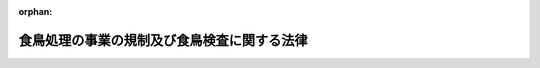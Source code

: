 .. _402AC0000000070_20250601_504AC0000000068:

:orphan:

============================================
食鳥処理の事業の規制及び食鳥検査に関する法律
============================================

.. raw:: html
    
    
    <main id="contentsLaw" class="active">
    <div id="innerDocument" class="active">
    
    
    
    
    <div style="margin-bottom: 12px;">
    <div id="lawTitleNo" style="font-size: 1.067rem; font-weight: bold;" class="_shokanBoxParent">平成二年法律第七十号<div class="_shokanBox"></div>
    <div class="_inyoBox" id="_inyo_"></div>
    </div>
    <div id="lawTitle" style="margin-left: 3rem; font-size: 1.5rem; font-weight: bold; line-height: 1.25em;" class="_shokanBoxParent">
    <span data-xpath="">食鳥処理の事業の規制及び食鳥検査に関する法律</span><div class="_shokanBox" id="_shokan_"><div class="_shokanBtnIcons"></div></div>
    <div class="_inyoBox" id="_inyo_"></div>
    </div>
    </div><section id="TOC" class="active TOC"><div class="_div_TOCLabel _shokanBoxParent">
    <span data-xpath="">目次</span><div class="_shokanBox" id="_shokan_"><div class="_shokanBtnIcons"></div></div>
    <div class="_inyoBox" id="_inyo_"></div>
    </div>
    <div class="_div_TOCChapter _shokanBoxParent" style="margin-left: 1em;">
    <div class="TOCChapterTitle xpathTarget xpath：／Law［1］／LawBody［1］／TOC［1］／TOCChapter［1］／ChapterTitle［1］">第一章　総則<span data-xpath="">（第一条―第二条）</span>
    </div>
    <div class="_shokanBox"><div class="_inyoBox"></div></div>
    </div>
    <div class="_div_TOCChapter _shokanBoxParent" style="margin-left: 1em;">
    <div class="TOCChapterTitle xpathTarget xpath：／Law［1］／LawBody［1］／TOC［1］／TOCChapter［2］／ChapterTitle［1］">第二章　食鳥処理の事業の許可等<span data-xpath="">（第三条―第十条）</span>
    </div>
    <div class="_shokanBox"><div class="_inyoBox"></div></div>
    </div>
    <div class="_div_TOCChapter _shokanBoxParent" style="margin-left: 1em;">
    <div class="TOCChapterTitle xpathTarget xpath：／Law［1］／LawBody［1］／TOC［1］／TOCChapter［3］／ChapterTitle［1］">第三章　食鳥処理業者の遵守事項<span data-xpath="">（第十一条―第十四条）</span>
    </div>
    <div class="_shokanBox"><div class="_inyoBox"></div></div>
    </div>
    <div class="_div_TOCChapter _shokanBoxParent" style="margin-left: 1em;">
    <div class="TOCChapterTitle xpathTarget xpath：／Law［1］／LawBody［1］／TOC［1］／TOCChapter［4］／ChapterTitle［1］">第四章　食鳥検査等<span data-xpath="">（第十五条―第二十条）</span>
    </div>
    <div class="_shokanBox"><div class="_inyoBox"></div></div>
    </div>
    <div class="_div_TOCChapter _shokanBoxParent" style="margin-left: 1em;">
    <div class="TOCChapterTitle xpathTarget xpath：／Law［1］／LawBody［1］／TOC［1］／TOCChapter［5］／ChapterTitle［1］">第五章　指定検査機関<span data-xpath="">（第二十一条―第三十五条）</span>
    </div>
    <div class="_shokanBox"><div class="_inyoBox"></div></div>
    </div>
    <div class="_div_TOCChapter _shokanBoxParent" style="margin-left: 1em;">
    <div class="TOCChapterTitle xpathTarget xpath：／Law［1］／LawBody［1］／TOC［1］／TOCChapter［6］／ChapterTitle［1］">第六章　雑則<span data-xpath="">（第三十六条―第四十四条）</span>
    </div>
    <div class="_shokanBox"><div class="_inyoBox"></div></div>
    </div>
    <div class="_div_TOCChapter _shokanBoxParent" style="margin-left: 1em;">
    <div class="TOCChapterTitle xpathTarget xpath：／Law［1］／LawBody［1］／TOC［1］／TOCChapter［7］／ChapterTitle［1］">第七章　罰則<span data-xpath="">（第四十五条―第五十条）</span>
    </div>
    <div class="_shokanBox"><div class="_inyoBox"></div></div>
    </div>
    <div class="_div_TOCSupplProvision _shokanBoxParent" style="margin-left: 1em;">
    <span data-xpath="">附則</span><div class="_shokanBox" id="_shokan_"><div class="_shokanBtnIcons"></div></div>
    <div class="_inyoBox" id="_inyo_"></div>
    </div></section><section id="MainProvision" class="active MainProvision"><section id="" class="active Chapter"><div style="margin-left: 3em; font-weight: bold;" class="ChapterTitle _div_ChapterTitle _shokanBoxParent">
    <div class="ChapterTitle">第一章　総則</div>
    <div class="_shokanBox" id="_shokan_"><div class="_shokanBtnIcons"></div></div>
    <div class="_inyoBox" id="_inyo_"></div>
    </div></section><section id="" class="active Article"><div style="margin-left: 1em; font-weight: bold;" class="_div_ArticleCaption _shokanBoxParent">
    <span data-xpath="">（目的）</span><div class="_shokanBox" id="_shokan_"><div class="_shokanBtnIcons"></div></div>
    <div class="_inyoBox" id="_inyo_"></div>
    </div>
    <div style="margin-left: 1em; text-indent: -1em;" id="" class="_div_ArticleTitle _shokanBoxParent">
    <span style="font-weight: bold;">第一条</span>　<span data-xpath="">この法律は、食鳥処理の事業について公衆衛生の見地から必要な規制その他の措置を講ずるとともに、食鳥検査の制度を設けることにより、食鳥肉等に起因する衛生上の危害の発生を防止し、もって国民の健康の保護を図ることを目的とする。</span><div class="_shokanBox" id="_shokan_"><div class="_shokanBtnIcons"></div></div>
    <div class="_inyoBox" id="_inyo_"></div>
    </div></section><section id="" class="active Article"><div style="margin-left: 1em; font-weight: bold;" class="_div_ArticleCaption _shokanBoxParent">
    <span data-xpath="">（国及び都道府県等の責務）</span><div class="_shokanBox" id="_shokan_"><div class="_shokanBtnIcons"></div></div>
    <div class="_inyoBox" id="_inyo_"></div>
    </div>
    <div style="margin-left: 1em; text-indent: -1em;" id="" class="_div_ArticleTitle _shokanBoxParent">
    <span style="font-weight: bold;">第一条の二</span>　<span data-xpath="">国、都道府県、地域保健法（昭和二十二年法律第百一号）第五条第一項の規定に基づく政令で定める市（以下「保健所を設置する市」という。）及び特別区は、家きんの生産の実態及び食鳥の疾病の発生の状況を踏まえ、食鳥肉等に起因する衛生上の危害の発生を防止するための必要な措置を講じなければならない。</span><div class="_shokanBox" id="_shokan_"><div class="_shokanBtnIcons"></div></div>
    <div class="_inyoBox" id="_inyo_"></div>
    </div></section><section id="" class="active Article"><div style="margin-left: 1em; font-weight: bold;" class="_div_ArticleCaption _shokanBoxParent">
    <span data-xpath="">（定義）</span><div class="_shokanBox" id="_shokan_"><div class="_shokanBtnIcons"></div></div>
    <div class="_inyoBox" id="_inyo_"></div>
    </div>
    <div style="margin-left: 1em; text-indent: -1em;" id="" class="_div_ArticleTitle _shokanBoxParent">
    <span style="font-weight: bold;">第二条</span>　<span data-xpath="">この法律において、次の各号に掲げる用語の意義は、当該各号に定めるところによる。</span><div class="_shokanBox" id="_shokan_"><div class="_shokanBtnIcons"></div></div>
    <div class="_inyoBox" id="_inyo_"></div>
    </div>
    <div id="" style="margin-left: 2em; text-indent: -1em;" class="_div_ItemSentence _shokanBoxParent">
    <span style="font-weight: bold;">一</span>　<span data-xpath="">食鳥</span>　<span data-xpath="">鶏、あひる、七面鳥その他一般に食用に供する家きんであって政令で定めるものをいう。</span><div class="_shokanBox" id="_shokan_"><div class="_shokanBtnIcons"></div></div>
    <div class="_inyoBox" id="_inyo_"></div>
    </div>
    <div id="" style="margin-left: 2em; text-indent: -1em;" class="_div_ItemSentence _shokanBoxParent">
    <span style="font-weight: bold;">二</span>　<span data-xpath="">食鳥とたい</span>　<span data-xpath="">とさつし、及び羽毛を除去した食鳥であって、その内臓を摘出する前のものをいう。</span><div class="_shokanBox" id="_shokan_"><div class="_shokanBtnIcons"></div></div>
    <div class="_inyoBox" id="_inyo_"></div>
    </div>
    <div id="" style="margin-left: 2em; text-indent: -1em;" class="_div_ItemSentence _shokanBoxParent">
    <span style="font-weight: bold;">三</span>　<span data-xpath="">食鳥中抜とたい</span>　<span data-xpath="">食鳥とたいからその内臓を摘出したものをいう。</span><div class="_shokanBox" id="_shokan_"><div class="_shokanBtnIcons"></div></div>
    <div class="_inyoBox" id="_inyo_"></div>
    </div>
    <div id="" style="margin-left: 2em; text-indent: -1em;" class="_div_ItemSentence _shokanBoxParent">
    <span style="font-weight: bold;">四</span>　<span data-xpath="">食鳥肉等</span>　<span data-xpath="">その内臓を摘出した後の食鳥の肉、内臓、骨及び皮をいう。</span><div class="_shokanBox" id="_shokan_"><div class="_shokanBtnIcons"></div></div>
    <div class="_inyoBox" id="_inyo_"></div>
    </div>
    <div id="" style="margin-left: 2em; text-indent: -1em;" class="_div_ItemSentence _shokanBoxParent">
    <span style="font-weight: bold;">五</span>　<span data-xpath="">食鳥処理</span>　<span data-xpath="">次に掲げる行為をいう。</span><div class="_shokanBox" id="_shokan_"><div class="_shokanBtnIcons"></div></div>
    <div class="_inyoBox" id="_inyo_"></div>
    </div>
    <div style="margin-left: 3em; text-indent: -1em;" class="_div_Subitem1Sentence _shokanBoxParent">
    <span style="font-weight: bold;">イ</span>　<span data-xpath="">食鳥をとさつし、及びその羽毛を除去すること。</span><div class="_shokanBox" id="_shokan_"><div class="_shokanBtnIcons"></div></div>
    <div class="_inyoBox"></div>
    </div>
    <div style="margin-left: 3em; text-indent: -1em;" class="_div_Subitem1Sentence _shokanBoxParent">
    <span style="font-weight: bold;">ロ</span>　<span data-xpath="">食鳥とたいの内臓を摘出すること。</span><div class="_shokanBox" id="_shokan_"><div class="_shokanBtnIcons"></div></div>
    <div class="_inyoBox"></div>
    </div>
    <div id="" style="margin-left: 2em; text-indent: -1em;" class="_div_ItemSentence _shokanBoxParent">
    <span style="font-weight: bold;">六</span>　<span data-xpath="">食鳥処理場</span>　<span data-xpath="">食鳥処理を行うために設けられた施設をいう。</span><div class="_shokanBox" id="_shokan_"><div class="_shokanBtnIcons"></div></div>
    <div class="_inyoBox" id="_inyo_"></div>
    </div></section><section id="" class="active Chapter"><div style="margin-left: 3em; font-weight: bold;" class="ChapterTitle followingChapter _div_ChapterTitle _shokanBoxParent">
    <div class="ChapterTitle">第二章　食鳥処理の事業の許可等</div>
    <div class="_shokanBox" id="_shokan_"><div class="_shokanBtnIcons"></div></div>
    <div class="_inyoBox" id="_inyo_"></div>
    </div></section><section id="" class="active Article"><div style="margin-left: 1em; font-weight: bold;" class="_div_ArticleCaption _shokanBoxParent">
    <span data-xpath="">（食鳥処理の事業の許可）</span><div class="_shokanBox" id="_shokan_"><div class="_shokanBtnIcons"></div></div>
    <div class="_inyoBox" id="_inyo_"></div>
    </div>
    <div style="margin-left: 1em; text-indent: -1em;" id="" class="_div_ArticleTitle _shokanBoxParent">
    <span style="font-weight: bold;">第三条</span>　<span data-xpath="">食鳥処理の事業を営もうとする者は、食鳥処理場ごとに、当該食鳥処理場の所在地を管轄する都道府県知事（その所在地が保健所を設置する市又は特別区の区域にある場合にあっては、当該保健所を設置する市の市長又は特別区の区長。以下同じ。）の許可を受けなければならない。</span><div class="_shokanBox" id="_shokan_"><div class="_shokanBtnIcons"></div></div>
    <div class="_inyoBox" id="_inyo_"></div>
    </div></section><section id="" class="active Article"><div style="margin-left: 1em; font-weight: bold;" class="_div_ArticleCaption _shokanBoxParent">
    <span data-xpath="">（許可の申請）</span><div class="_shokanBox" id="_shokan_"><div class="_shokanBtnIcons"></div></div>
    <div class="_inyoBox" id="_inyo_"></div>
    </div>
    <div style="margin-left: 1em; text-indent: -1em;" id="" class="_div_ArticleTitle _shokanBoxParent">
    <span style="font-weight: bold;">第四条</span>　<span data-xpath="">前条の許可を受けようとする者は、その食鳥処理場の所在地を管轄する都道府県知事に、次に掲げる事項を記載した申請書を提出しなければならない。</span><div class="_shokanBox" id="_shokan_"><div class="_shokanBtnIcons"></div></div>
    <div class="_inyoBox" id="_inyo_"></div>
    </div>
    <div id="" style="margin-left: 2em; text-indent: -1em;" class="_div_ItemSentence _shokanBoxParent">
    <span style="font-weight: bold;">一</span>　<span data-xpath="">氏名又は名称及び住所並びに法人にあっては、その代表者の氏名</span><div class="_shokanBox" id="_shokan_"><div class="_shokanBtnIcons"></div></div>
    <div class="_inyoBox" id="_inyo_"></div>
    </div>
    <div id="" style="margin-left: 2em; text-indent: -1em;" class="_div_ItemSentence _shokanBoxParent">
    <span style="font-weight: bold;">二</span>　<span data-xpath="">食鳥処理場の名称及び所在地</span><div class="_shokanBox" id="_shokan_"><div class="_shokanBtnIcons"></div></div>
    <div class="_inyoBox" id="_inyo_"></div>
    </div>
    <div id="" style="margin-left: 2em; text-indent: -1em;" class="_div_ItemSentence _shokanBoxParent">
    <span style="font-weight: bold;">三</span>　<span data-xpath="">処理する食鳥の種類</span><div class="_shokanBox" id="_shokan_"><div class="_shokanBtnIcons"></div></div>
    <div class="_inyoBox" id="_inyo_"></div>
    </div>
    <div id="" style="margin-left: 2em; text-indent: -1em;" class="_div_ItemSentence _shokanBoxParent">
    <span style="font-weight: bold;">四</span>　<span data-xpath="">食鳥処理場の構造及び設備の概要</span><div class="_shokanBox" id="_shokan_"><div class="_shokanBtnIcons"></div></div>
    <div class="_inyoBox" id="_inyo_"></div>
    </div>
    <div style="margin-left: 1em; text-indent: -1em;" class="_div_ParagraphSentence _shokanBoxParent">
    <span style="font-weight: bold;">２</span>　<span data-xpath="">前項の申請書には、食鳥処理場の図面その他の厚生労働省令で定める事項を記載した図書を添付しなければならない。</span><div class="_shokanBox" id="_shokan_"><div class="_shokanBtnIcons"></div></div>
    <div class="_inyoBox" id="_inyo_"></div>
    </div></section><section id="" class="active Article"><div style="margin-left: 1em; font-weight: bold;" class="_div_ArticleCaption _shokanBoxParent">
    <span data-xpath="">（許可の基準）</span><div class="_shokanBox" id="_shokan_"><div class="_shokanBtnIcons"></div></div>
    <div class="_inyoBox" id="_inyo_"></div>
    </div>
    <div style="margin-left: 1em; text-indent: -1em;" id="" class="_div_ArticleTitle _shokanBoxParent">
    <span style="font-weight: bold;">第五条</span>　<span data-xpath="">都道府県知事は、第三条の許可の申請をした者が次の各号のいずれかに該当するときは、同条の許可をしてはならない。</span><div class="_shokanBox" id="_shokan_"><div class="_shokanBtnIcons"></div></div>
    <div class="_inyoBox" id="_inyo_"></div>
    </div>
    <div id="" style="margin-left: 2em; text-indent: -1em;" class="_div_ItemSentence _shokanBoxParent">
    <span style="font-weight: bold;">一</span>　<span data-xpath="">この法律又はこの法律に基づく命令若しくは処分に違反して刑に処せられ、その執行を終わり、又は執行を受けることがなくなった日から起算して二年を経過しない者</span><div class="_shokanBox" id="_shokan_"><div class="_shokanBtnIcons"></div></div>
    <div class="_inyoBox" id="_inyo_"></div>
    </div>
    <div id="" style="margin-left: 2em; text-indent: -1em;" class="_div_ItemSentence _shokanBoxParent">
    <span style="font-weight: bold;">二</span>　<span data-xpath="">第八条又は第九条の規定により許可を取り消され、その取消しの日から起算して二年を経過しない者</span><div class="_shokanBox" id="_shokan_"><div class="_shokanBtnIcons"></div></div>
    <div class="_inyoBox" id="_inyo_"></div>
    </div>
    <div id="" style="margin-left: 2em; text-indent: -1em;" class="_div_ItemSentence _shokanBoxParent">
    <span style="font-weight: bold;">三</span>　<span data-xpath="">心身の故障により食鳥処理の事業を適正に行うことができない者として厚生労働省令で定めるもの</span><div class="_shokanBox" id="_shokan_"><div class="_shokanBtnIcons"></div></div>
    <div class="_inyoBox" id="_inyo_"></div>
    </div>
    <div id="" style="margin-left: 2em; text-indent: -1em;" class="_div_ItemSentence _shokanBoxParent">
    <span style="font-weight: bold;">四</span>　<span data-xpath="">法人であって、その業務を行う役員のうちに前三号のいずれかに該当する者があるもの</span><div class="_shokanBox" id="_shokan_"><div class="_shokanBtnIcons"></div></div>
    <div class="_inyoBox" id="_inyo_"></div>
    </div>
    <div style="margin-left: 1em; text-indent: -1em;" class="_div_ParagraphSentence _shokanBoxParent">
    <span style="font-weight: bold;">２</span>　<span data-xpath="">都道府県知事は、第三条の許可の申請に係る食鳥処理場の構造又は設備が厚生労働省令で定める基準に適合しないと認めるときは、同条の許可をしてはならない。</span><div class="_shokanBox" id="_shokan_"><div class="_shokanBtnIcons"></div></div>
    <div class="_inyoBox" id="_inyo_"></div>
    </div></section><section id="" class="active Article"><div style="margin-left: 1em; font-weight: bold;" class="_div_ArticleCaption _shokanBoxParent">
    <span data-xpath="">（変更の許可等）</span><div class="_shokanBox" id="_shokan_"><div class="_shokanBtnIcons"></div></div>
    <div class="_inyoBox" id="_inyo_"></div>
    </div>
    <div style="margin-left: 1em; text-indent: -1em;" id="" class="_div_ArticleTitle _shokanBoxParent">
    <span style="font-weight: bold;">第六条</span>　<span data-xpath="">第三条の許可を受けた者（以下「食鳥処理業者」という。）は、同条の許可に係る食鳥処理場（以下単に「食鳥処理場」という。）の構造又は設備を変更しようとするときは、都道府県知事の許可を受けなければならない。</span><span data-xpath="">ただし、厚生労働省令で定める軽微な変更をしようとするときは、この限りでない。</span><div class="_shokanBox" id="_shokan_"><div class="_shokanBtnIcons"></div></div>
    <div class="_inyoBox" id="_inyo_"></div>
    </div>
    <div style="margin-left: 1em; text-indent: -1em;" class="_div_ParagraphSentence _shokanBoxParent">
    <span style="font-weight: bold;">２</span>　<span data-xpath="">前条第二項の規定は、前項の許可について準用する。</span><div class="_shokanBox" id="_shokan_"><div class="_shokanBtnIcons"></div></div>
    <div class="_inyoBox" id="_inyo_"></div>
    </div>
    <div style="margin-left: 1em; text-indent: -1em;" class="_div_ParagraphSentence _shokanBoxParent">
    <span style="font-weight: bold;">３</span>　<span data-xpath="">食鳥処理業者は、第四条第一項第一号から第三号までに掲げる事項に変更があったとき、又は第一項ただし書の厚生労働省令で定める軽微な変更をしたときは、遅滞なく、その旨を都道府県知事に届け出なければならない。</span><div class="_shokanBox" id="_shokan_"><div class="_shokanBtnIcons"></div></div>
    <div class="_inyoBox" id="_inyo_"></div>
    </div></section><section id="" class="active Article"><div style="margin-left: 1em; font-weight: bold;" class="_div_ArticleCaption _shokanBoxParent">
    <span data-xpath="">（承継）</span><div class="_shokanBox" id="_shokan_"><div class="_shokanBtnIcons"></div></div>
    <div class="_inyoBox" id="_inyo_"></div>
    </div>
    <div style="margin-left: 1em; text-indent: -1em;" id="" class="_div_ArticleTitle _shokanBoxParent">
    <span style="font-weight: bold;">第七条</span>　<span data-xpath="">食鳥処理業者が当該食鳥処理の事業を譲渡し、又は食鳥処理業者について相続、合併若しくは分割（当該食鳥処理の事業を承継させるものに限る。）があったときは、当該事業を譲り受けた者又は相続人（相続人が二人以上ある場合において、その全員の同意により当該食鳥処理の事業を承継すべき相続人を選定したときは、その者）、合併後存続する法人若しくは合併により設立された法人若しくは分割により当該事業を承継した法人は、食鳥処理業者の地位を承継する。</span><div class="_shokanBox" id="_shokan_"><div class="_shokanBtnIcons"></div></div>
    <div class="_inyoBox" id="_inyo_"></div>
    </div>
    <div style="margin-left: 1em; text-indent: -1em;" class="_div_ParagraphSentence _shokanBoxParent">
    <span style="font-weight: bold;">２</span>　<span data-xpath="">前項の規定により食鳥処理業者の地位を承継した者は、遅滞なく、その事実を証する書面を添えて、その旨を都道府県知事に届け出なければならない。</span><div class="_shokanBox" id="_shokan_"><div class="_shokanBtnIcons"></div></div>
    <div class="_inyoBox" id="_inyo_"></div>
    </div></section><section id="" class="active Article"><div style="margin-left: 1em; font-weight: bold;" class="_div_ArticleCaption _shokanBoxParent">
    <span data-xpath="">（食鳥処理の事業の許可の取消し等）</span><div class="_shokanBox" id="_shokan_"><div class="_shokanBtnIcons"></div></div>
    <div class="_inyoBox" id="_inyo_"></div>
    </div>
    <div style="margin-left: 1em; text-indent: -1em;" id="" class="_div_ArticleTitle _shokanBoxParent">
    <span style="font-weight: bold;">第八条</span>　<span data-xpath="">都道府県知事は、食鳥処理業者が次の各号のいずれかに該当するときは、第三条の許可を取り消し、又は六月以内の期間を定めて当該食鳥処理の事業の全部若しくは一部の停止を命ずることができる。</span><div class="_shokanBox" id="_shokan_"><div class="_shokanBtnIcons"></div></div>
    <div class="_inyoBox" id="_inyo_"></div>
    </div>
    <div id="" style="margin-left: 2em; text-indent: -1em;" class="_div_ItemSentence _shokanBoxParent">
    <span style="font-weight: bold;">一</span>　<span data-xpath="">この法律又はこの法律に基づく命令若しくは処分に違反したとき。</span><div class="_shokanBox" id="_shokan_"><div class="_shokanBtnIcons"></div></div>
    <div class="_inyoBox" id="_inyo_"></div>
    </div>
    <div id="" style="margin-left: 2em; text-indent: -1em;" class="_div_ItemSentence _shokanBoxParent">
    <span style="font-weight: bold;">二</span>　<span data-xpath="">第五条第一項第一号、第三号又は第四号に該当するに至ったとき。</span><div class="_shokanBox" id="_shokan_"><div class="_shokanBtnIcons"></div></div>
    <div class="_inyoBox" id="_inyo_"></div>
    </div>
    <div id="" style="margin-left: 2em; text-indent: -1em;" class="_div_ItemSentence _shokanBoxParent">
    <span style="font-weight: bold;">三</span>　<span data-xpath="">第三十六条第一項の規定により付された許可の条件に違反したとき。</span><div class="_shokanBox" id="_shokan_"><div class="_shokanBtnIcons"></div></div>
    <div class="_inyoBox" id="_inyo_"></div>
    </div></section><section id="" class="active Article"><div style="margin-left: 1em; text-indent: -1em;" id="" class="_div_ArticleTitle _shokanBoxParent">
    <span style="font-weight: bold;">第九条</span>　<span data-xpath="">都道府県知事は、食鳥処理業者の食鳥処理場が第五条第二項の厚生労働省令で定める基準に適合しなくなったときは、その食鳥処理場の整備改善を命じ、若しくはその整備改善を行うまでの間当該食鳥処理場の全部若しくは一部の使用を禁止し、又は第三条の許可を取り消し、若しくは六月以内の期間を定めて当該食鳥処理の事業の全部若しくは一部の停止を命ずることができる。</span><div class="_shokanBox" id="_shokan_"><div class="_shokanBtnIcons"></div></div>
    <div class="_inyoBox" id="_inyo_"></div>
    </div></section><section id="" class="active Article"><div style="margin-left: 1em; font-weight: bold;" class="_div_ArticleCaption _shokanBoxParent">
    <span data-xpath="">（名義貸しの禁止）</span><div class="_shokanBox" id="_shokan_"><div class="_shokanBtnIcons"></div></div>
    <div class="_inyoBox" id="_inyo_"></div>
    </div>
    <div style="margin-left: 1em; text-indent: -1em;" id="" class="_div_ArticleTitle _shokanBoxParent">
    <span style="font-weight: bold;">第十条</span>　<span data-xpath="">食鳥処理業者は、自己の名義をもって、他人に食鳥処理の事業を営ませてはならない。</span><div class="_shokanBox" id="_shokan_"><div class="_shokanBtnIcons"></div></div>
    <div class="_inyoBox" id="_inyo_"></div>
    </div></section><section id="" class="active Chapter"><div style="margin-left: 3em; font-weight: bold;" class="ChapterTitle followingChapter _div_ChapterTitle _shokanBoxParent">
    <div class="ChapterTitle">第三章　食鳥処理業者の遵守事項</div>
    <div class="_shokanBox" id="_shokan_"><div class="_shokanBtnIcons"></div></div>
    <div class="_inyoBox" id="_inyo_"></div>
    </div></section><section id="" class="active Article"><div style="margin-left: 1em; font-weight: bold;" class="_div_ArticleCaption _shokanBoxParent">
    <span data-xpath="">（衛生管理等の基準）</span><div class="_shokanBox" id="_shokan_"><div class="_shokanBtnIcons"></div></div>
    <div class="_inyoBox" id="_inyo_"></div>
    </div>
    <div style="margin-left: 1em; text-indent: -1em;" id="" class="_div_ArticleTitle _shokanBoxParent">
    <span style="font-weight: bold;">第十一条</span>　<span data-xpath="">厚生労働大臣は、食鳥処理場の衛生的な管理、食鳥、食鳥とたい、食鳥中抜とたい及び食鳥肉等の衛生的な取扱いその他公衆衛生上必要な措置（次項において「公衆衛生上必要な措置」という。）について、厚生労働省令で、次に掲げる事項に関する基準を定めるものとする。</span><div class="_shokanBox" id="_shokan_"><div class="_shokanBtnIcons"></div></div>
    <div class="_inyoBox" id="_inyo_"></div>
    </div>
    <div id="" style="margin-left: 2em; text-indent: -1em;" class="_div_ItemSentence _shokanBoxParent">
    <span style="font-weight: bold;">一</span>　<span data-xpath="">食鳥処理場の内外の清潔保持、ねずみ及び昆虫の駆除その他一般的な衛生管理に関すること。</span><div class="_shokanBox" id="_shokan_"><div class="_shokanBtnIcons"></div></div>
    <div class="_inyoBox" id="_inyo_"></div>
    </div>
    <div id="" style="margin-left: 2em; text-indent: -1em;" class="_div_ItemSentence _shokanBoxParent">
    <span style="font-weight: bold;">二</span>　<span data-xpath="">食品衛生上の危害の発生を防止するために特に重要な工程を管理するための取組（第十六条第一項の認定を受けた食鳥処理業者にあっては、その食鳥処理をする食鳥の羽数に応じた取組）に関すること。</span><div class="_shokanBox" id="_shokan_"><div class="_shokanBtnIcons"></div></div>
    <div class="_inyoBox" id="_inyo_"></div>
    </div>
    <div style="margin-left: 1em; text-indent: -1em;" class="_div_ParagraphSentence _shokanBoxParent">
    <span style="font-weight: bold;">２</span>　<span data-xpath="">食鳥処理業者は、前項の規定による基準に従い、厚生労働省令で定めるところにより公衆衛生上必要な措置を定め、これを遵守しなければならない。</span><div class="_shokanBox" id="_shokan_"><div class="_shokanBtnIcons"></div></div>
    <div class="_inyoBox" id="_inyo_"></div>
    </div></section><section id="" class="active Article"><div style="margin-left: 1em; font-weight: bold;" class="_div_ArticleCaption _shokanBoxParent">
    <span data-xpath="">（食鳥処理衛生管理者）</span><div class="_shokanBox" id="_shokan_"><div class="_shokanBtnIcons"></div></div>
    <div class="_inyoBox" id="_inyo_"></div>
    </div>
    <div style="margin-left: 1em; text-indent: -1em;" id="" class="_div_ArticleTitle _shokanBoxParent">
    <span style="font-weight: bold;">第十二条</span>　<span data-xpath="">食鳥処理業者は、食鳥処理を衛生的に管理させるため、食鳥処理場ごとに、厚生労働省令で定めるところにより、食鳥処理衛生管理者を置かなければならない。</span><div class="_shokanBox" id="_shokan_"><div class="_shokanBtnIcons"></div></div>
    <div class="_inyoBox" id="_inyo_"></div>
    </div>
    <div style="margin-left: 1em; text-indent: -1em;" class="_div_ParagraphSentence _shokanBoxParent">
    <span style="font-weight: bold;">２</span>　<span data-xpath="">食鳥処理衛生管理者は、食鳥処理に関してこの法律又はこの法律に基づく命令若しくは処分に係る違反が行われないように、食鳥処理に従事する者を監督し、食鳥処理場の構造設備を管理し、その他食鳥処理につき、必要な注意をしなければならない。</span><div class="_shokanBox" id="_shokan_"><div class="_shokanBtnIcons"></div></div>
    <div class="_inyoBox" id="_inyo_"></div>
    </div>
    <div style="margin-left: 1em; text-indent: -1em;" class="_div_ParagraphSentence _shokanBoxParent">
    <span style="font-weight: bold;">３</span>　<span data-xpath="">食鳥処理衛生管理者は、食鳥処理に関してこの法律又はこの法律に基づく命令若しくは処分に係る違反が行われないように、食鳥処理につき、食鳥処理業者に対し必要な意見を述べなければならない。</span><div class="_shokanBox" id="_shokan_"><div class="_shokanBtnIcons"></div></div>
    <div class="_inyoBox" id="_inyo_"></div>
    </div>
    <div style="margin-left: 1em; text-indent: -1em;" class="_div_ParagraphSentence _shokanBoxParent">
    <span style="font-weight: bold;">４</span>　<span data-xpath="">食鳥処理業者は、前項の規定による食鳥処理衛生管理者の意見を尊重しなければならない。</span><div class="_shokanBox" id="_shokan_"><div class="_shokanBtnIcons"></div></div>
    <div class="_inyoBox" id="_inyo_"></div>
    </div>
    <div style="margin-left: 1em; text-indent: -1em;" class="_div_ParagraphSentence _shokanBoxParent">
    <span style="font-weight: bold;">５</span>　<span data-xpath="">次の各号のいずれかに該当する者でなければ、食鳥処理衛生管理者となることができない。</span><div class="_shokanBox" id="_shokan_"><div class="_shokanBtnIcons"></div></div>
    <div class="_inyoBox" id="_inyo_"></div>
    </div>
    <div id="" style="margin-left: 2em; text-indent: -1em;" class="_div_ItemSentence _shokanBoxParent">
    <span style="font-weight: bold;">一</span>　<span data-xpath="">獣医師</span><div class="_shokanBox" id="_shokan_"><div class="_shokanBtnIcons"></div></div>
    <div class="_inyoBox" id="_inyo_"></div>
    </div>
    <div id="" style="margin-left: 2em; text-indent: -1em;" class="_div_ItemSentence _shokanBoxParent">
    <span style="font-weight: bold;">二</span>　<span data-xpath="">学校教育法（昭和二十二年法律第二十六号）に基づく大学、旧大学令（大正七年勅令第三百八十八号）に基づく大学又は旧専門学校令（明治三十六年勅令第六十一号）に基づく専門学校において獣医学又は畜産学の課程を修めて卒業した者（当該課程を修めて同法に基づく専門職大学の前期課程を修了した者を含む。）</span><div class="_shokanBox" id="_shokan_"><div class="_shokanBtnIcons"></div></div>
    <div class="_inyoBox" id="_inyo_"></div>
    </div>
    <div id="" style="margin-left: 2em; text-indent: -1em;" class="_div_ItemSentence _shokanBoxParent">
    <span style="font-weight: bold;">三</span>　<span data-xpath="">都道府県知事の登録を受けた食鳥処理衛生管理者の養成施設において所定の課程を修了した者</span><div class="_shokanBox" id="_shokan_"><div class="_shokanBtnIcons"></div></div>
    <div class="_inyoBox" id="_inyo_"></div>
    </div>
    <div id="" style="margin-left: 2em; text-indent: -1em;" class="_div_ItemSentence _shokanBoxParent">
    <span style="font-weight: bold;">四</span>　<span data-xpath="">学校教育法第五十七条に規定する者又は厚生労働省令で定めるところによりこれらの者と同等以上の学力があると認められる者で、食鳥処理の業務に三年以上従事し、かつ、都道府県知事の登録を受けた講習会の課程を修了した者</span><div class="_shokanBox" id="_shokan_"><div class="_shokanBtnIcons"></div></div>
    <div class="_inyoBox" id="_inyo_"></div>
    </div>
    <div style="margin-left: 1em; text-indent: -1em;" class="_div_ParagraphSentence _shokanBoxParent">
    <span style="font-weight: bold;">６</span>　<span data-xpath="">食鳥処理業者は、食鳥処理衛生管理者を置いたときは、その日から十五日以内に、都道府県知事に、その食鳥処理衛生管理者の氏名その他厚生労働省令で定める事項を届け出なければならない。</span><span data-xpath="">食鳥処理衛生管理者を変更したときも、同様とする。</span><div class="_shokanBox" id="_shokan_"><div class="_shokanBtnIcons"></div></div>
    <div class="_inyoBox" id="_inyo_"></div>
    </div>
    <div style="margin-left: 1em; text-indent: -1em;" class="_div_ParagraphSentence _shokanBoxParent">
    <span style="font-weight: bold;">７</span>　<span data-xpath="">第五項第三号の養成施設及び同項第四号の講習会の登録に関して必要な事項は政令で、受講科目その他同項第三号の養成施設及び同項第四号の講習会の課程に関して必要な事項は厚生労働省令で定める。</span><div class="_shokanBox" id="_shokan_"><div class="_shokanBtnIcons"></div></div>
    <div class="_inyoBox" id="_inyo_"></div>
    </div></section><section id="" class="active Article"><div style="margin-left: 1em; text-indent: -1em;" id="" class="_div_ArticleTitle _shokanBoxParent">
    <span style="font-weight: bold;">第十三条</span>　<span data-xpath="">都道府県知事は、食鳥処理衛生管理者が次の各号のいずれかに該当する場合であって当該食鳥処理衛生管理者に引き続きその職務を行わせることが適切でないと認めるときは、食鳥処理業者に対し、その解任を命ずることができる。</span><div class="_shokanBox" id="_shokan_"><div class="_shokanBtnIcons"></div></div>
    <div class="_inyoBox" id="_inyo_"></div>
    </div>
    <div id="" style="margin-left: 2em; text-indent: -1em;" class="_div_ItemSentence _shokanBoxParent">
    <span style="font-weight: bold;">一</span>　<span data-xpath="">この法律又はこの法律に基づく命令若しくは処分に違反したとき。</span><div class="_shokanBox" id="_shokan_"><div class="_shokanBtnIcons"></div></div>
    <div class="_inyoBox" id="_inyo_"></div>
    </div>
    <div id="" style="margin-left: 2em; text-indent: -1em;" class="_div_ItemSentence _shokanBoxParent">
    <span style="font-weight: bold;">二</span>　<span data-xpath="">前条第二項に規定する職務を怠ったとき。</span><div class="_shokanBox" id="_shokan_"><div class="_shokanBtnIcons"></div></div>
    <div class="_inyoBox" id="_inyo_"></div>
    </div>
    <div id="" style="margin-left: 2em; text-indent: -1em;" class="_div_ItemSentence _shokanBoxParent">
    <span style="font-weight: bold;">三</span>　<span data-xpath="">第十五条第七項の規定による確認に係る事項が同項の厚生労働省令で定める基準に適合していなかったとき。</span><div class="_shokanBox" id="_shokan_"><div class="_shokanBtnIcons"></div></div>
    <div class="_inyoBox" id="_inyo_"></div>
    </div></section><section id="" class="active Article"><div style="margin-left: 1em; font-weight: bold;" class="_div_ArticleCaption _shokanBoxParent">
    <span data-xpath="">（休廃止等の届出）</span><div class="_shokanBox" id="_shokan_"><div class="_shokanBtnIcons"></div></div>
    <div class="_inyoBox" id="_inyo_"></div>
    </div>
    <div style="margin-left: 1em; text-indent: -1em;" id="" class="_div_ArticleTitle _shokanBoxParent">
    <span style="font-weight: bold;">第十四条</span>　<span data-xpath="">食鳥処理業者は、その食鳥処理場を廃止し、休止し、又は休止した食鳥処理場を再開したときは、遅滞なく、都道府県知事にその旨を届け出なければならない。</span><div class="_shokanBox" id="_shokan_"><div class="_shokanBtnIcons"></div></div>
    <div class="_inyoBox" id="_inyo_"></div>
    </div></section><section id="" class="active Chapter"><div style="margin-left: 3em; font-weight: bold;" class="ChapterTitle followingChapter _div_ChapterTitle _shokanBoxParent">
    <div class="ChapterTitle">第四章　食鳥検査等</div>
    <div class="_shokanBox" id="_shokan_"><div class="_shokanBtnIcons"></div></div>
    <div class="_inyoBox" id="_inyo_"></div>
    </div></section><section id="" class="active Article"><div style="margin-left: 1em; font-weight: bold;" class="_div_ArticleCaption _shokanBoxParent">
    <span data-xpath="">（食鳥検査）</span><div class="_shokanBox" id="_shokan_"><div class="_shokanBtnIcons"></div></div>
    <div class="_inyoBox" id="_inyo_"></div>
    </div>
    <div style="margin-left: 1em; text-indent: -1em;" id="" class="_div_ArticleTitle _shokanBoxParent">
    <span style="font-weight: bold;">第十五条</span>　<span data-xpath="">食鳥処理業者は、食鳥をとさつしようとするときは、その食鳥の生体の状況について都道府県知事が行う検査を受けなければならない。</span><div class="_shokanBox" id="_shokan_"><div class="_shokanBtnIcons"></div></div>
    <div class="_inyoBox" id="_inyo_"></div>
    </div>
    <div style="margin-left: 1em; text-indent: -1em;" class="_div_ParagraphSentence _shokanBoxParent">
    <span style="font-weight: bold;">２</span>　<span data-xpath="">食鳥処理業者は、食鳥とたいの内臓を摘出しようとするときは、その食鳥とたいの体表の状況について都道府県知事が行う検査（以下「脱羽後検査」という。）を受けなければならない。</span><div class="_shokanBox" id="_shokan_"><div class="_shokanBtnIcons"></div></div>
    <div class="_inyoBox" id="_inyo_"></div>
    </div>
    <div style="margin-left: 1em; text-indent: -1em;" class="_div_ParagraphSentence _shokanBoxParent">
    <span style="font-weight: bold;">３</span>　<span data-xpath="">食鳥処理業者は、食鳥とたいの内臓を摘出したときは、その内臓及び食鳥中抜とたいの体壁の内側面の状況について都道府県知事が行う検査（以下「内臓摘出後検査」という。）を受けなければならない。</span><div class="_shokanBox" id="_shokan_"><div class="_shokanBtnIcons"></div></div>
    <div class="_inyoBox" id="_inyo_"></div>
    </div>
    <div style="margin-left: 1em; text-indent: -1em;" class="_div_ParagraphSentence _shokanBoxParent">
    <span style="font-weight: bold;">４</span>　<span data-xpath="">前三項の規定による検査は、次に掲げるものの有無について行うものとする。</span><div class="_shokanBox" id="_shokan_"><div class="_shokanBtnIcons"></div></div>
    <div class="_inyoBox" id="_inyo_"></div>
    </div>
    <div id="" style="margin-left: 2em; text-indent: -1em;" class="_div_ItemSentence _shokanBoxParent">
    <span style="font-weight: bold;">一</span>　<span data-xpath="">家畜伝染病予防法（昭和二十六年法律第百六十六号）第二条第一項に規定する家畜伝染病及び同法第四条第一項に規定する届出伝染病</span><div class="_shokanBox" id="_shokan_"><div class="_shokanBtnIcons"></div></div>
    <div class="_inyoBox" id="_inyo_"></div>
    </div>
    <div id="" style="margin-left: 2em; text-indent: -1em;" class="_div_ItemSentence _shokanBoxParent">
    <span style="font-weight: bold;">二</span>　<span data-xpath="">前号に掲げるもの以外の疾病であって厚生労働省令で定めるもの</span><div class="_shokanBox" id="_shokan_"><div class="_shokanBtnIcons"></div></div>
    <div class="_inyoBox" id="_inyo_"></div>
    </div>
    <div id="" style="margin-left: 2em; text-indent: -1em;" class="_div_ItemSentence _shokanBoxParent">
    <span style="font-weight: bold;">三</span>　<span data-xpath="">潤滑油の付着その他の厚生労働省令で定める異常</span><div class="_shokanBox" id="_shokan_"><div class="_shokanBtnIcons"></div></div>
    <div class="_inyoBox" id="_inyo_"></div>
    </div>
    <div style="margin-left: 1em; text-indent: -1em;" class="_div_ParagraphSentence _shokanBoxParent">
    <span style="font-weight: bold;">５</span>　<span data-xpath="">食鳥処理業者は、その食鳥処理場の構造及び設備が厚生労働省令で定める要件に適合するときは、第二項の規定にかかわらず、内臓摘出後検査を受ける際に同時に脱羽後検査を受けることができる。</span><div class="_shokanBox" id="_shokan_"><div class="_shokanBtnIcons"></div></div>
    <div class="_inyoBox" id="_inyo_"></div>
    </div>
    <div style="margin-left: 1em; text-indent: -1em;" class="_div_ParagraphSentence _shokanBoxParent">
    <span style="font-weight: bold;">６</span>　<span data-xpath="">前二項に定めるもののほか、第一項から第三項までに規定する検査（以下「食鳥検査」という。）は、厚生労働省令で定める方法及び手続により行う。</span><div class="_shokanBox" id="_shokan_"><div class="_shokanBtnIcons"></div></div>
    <div class="_inyoBox" id="_inyo_"></div>
    </div>
    <div style="margin-left: 1em; text-indent: -1em;" class="_div_ParagraphSentence _shokanBoxParent">
    <span style="font-weight: bold;">７</span>　<span data-xpath="">食鳥処理業者が、厚生労働省令で定めるところにより、食鳥とたいの体表の状況又は食鳥中抜とたいに係る内臓及びその体壁の内側面の状況について、第十二条第六項の規定による届出をした食鳥処理衛生管理者に厚生労働省令で定める基準に適合する旨の確認をさせた場合においては、都道府県知事は、厚生労働省令で定めるところにより、脱羽後検査及び内臓摘出後検査の方法を簡略化することができる。</span><div class="_shokanBox" id="_shokan_"><div class="_shokanBtnIcons"></div></div>
    <div class="_inyoBox" id="_inyo_"></div>
    </div></section><section id="" class="active Article"><div style="margin-left: 1em; font-weight: bold;" class="_div_ArticleCaption _shokanBoxParent">
    <span data-xpath="">（認定小規模食鳥処理業者に係る食鳥検査の特例）</span><div class="_shokanBox" id="_shokan_"><div class="_shokanBtnIcons"></div></div>
    <div class="_inyoBox" id="_inyo_"></div>
    </div>
    <div style="margin-left: 1em; text-indent: -1em;" id="" class="_div_ArticleTitle _shokanBoxParent">
    <span style="font-weight: bold;">第十六条</span>　<span data-xpath="">一の食鳥処理場において食鳥処理をしようとする食鳥の羽数が政令で定める数以下である食鳥処理業者は、当該食鳥に係る第五項の確認に関し、その確認の方法その他厚生労働省令で定める事項を記載した確認規程を作成し、これを都道府県知事に提出して、その確認規程が厚生労働省令で定める基準に適合する旨の認定を受けることができる。</span><div class="_shokanBox" id="_shokan_"><div class="_shokanBtnIcons"></div></div>
    <div class="_inyoBox" id="_inyo_"></div>
    </div>
    <div style="margin-left: 1em; text-indent: -1em;" class="_div_ParagraphSentence _shokanBoxParent">
    <span style="font-weight: bold;">２</span>　<span data-xpath="">前項の認定を受けた食鳥処理業者（以下「認定小規模食鳥処理業者」という。）は、確認規程を変更しようとするときは、都道府県知事の認定を受けなければならない。</span><div class="_shokanBox" id="_shokan_"><div class="_shokanBtnIcons"></div></div>
    <div class="_inyoBox" id="_inyo_"></div>
    </div>
    <div style="margin-left: 1em; text-indent: -1em;" class="_div_ParagraphSentence _shokanBoxParent">
    <span style="font-weight: bold;">３</span>　<span data-xpath="">認定小規模食鳥処理業者のその認定に係る食鳥処理場における食鳥処理については、前条第一項から第三項までの規定は、適用しない。</span><div class="_shokanBox" id="_shokan_"><div class="_shokanBtnIcons"></div></div>
    <div class="_inyoBox" id="_inyo_"></div>
    </div>
    <div style="margin-left: 1em; text-indent: -1em;" class="_div_ParagraphSentence _shokanBoxParent">
    <span style="font-weight: bold;">４</span>　<span data-xpath="">認定小規模食鳥処理業者は、その認定に係る食鳥処理場において食鳥処理をする食鳥の羽数が政令で定める数を超えない範囲内で食鳥処理をしなければならない。</span><div class="_shokanBox" id="_shokan_"><div class="_shokanBtnIcons"></div></div>
    <div class="_inyoBox" id="_inyo_"></div>
    </div>
    <div style="margin-left: 1em; text-indent: -1em;" class="_div_ParagraphSentence _shokanBoxParent">
    <span style="font-weight: bold;">５</span>　<span data-xpath="">認定小規模食鳥処理業者は、その認定に係る食鳥処理場における食鳥処理に際し、厚生労働省令で定めるところにより、食鳥処理衛生管理者に、食鳥の生体の状況、食鳥とたいの体表の状況又は食鳥中抜とたいに係る内臓及びその体壁の内側面の状況（次条第三号から第五号までに規定する食鳥とたいを譲り受けた場合にあっては、内臓を摘出した当該食鳥とたいに係る内臓及びその体壁の内側面の状況）について、確認規程（第二項の規定による変更の認定があったときは、その変更後のもの）に定める方法に従って、厚生労働省令で定める基準に適合するか否かの確認をさせなければならない。</span><div class="_shokanBox" id="_shokan_"><div class="_shokanBtnIcons"></div></div>
    <div class="_inyoBox" id="_inyo_"></div>
    </div>
    <div style="margin-left: 1em; text-indent: -1em;" class="_div_ParagraphSentence _shokanBoxParent">
    <span style="font-weight: bold;">６</span>　<span data-xpath="">都道府県知事は、前項の確認に係る事項が同項の厚生労働省令で定める基準に適合していなかった場合であって当該確認を行った食鳥処理衛生管理者に引き続き同項の確認を行わせることが適当でないと認めるときは、認定小規模食鳥処理業者に対し、その解任を命ずることができる。</span><div class="_shokanBox" id="_shokan_"><div class="_shokanBtnIcons"></div></div>
    <div class="_inyoBox" id="_inyo_"></div>
    </div>
    <div style="margin-left: 1em; text-indent: -1em;" class="_div_ParagraphSentence _shokanBoxParent">
    <span style="font-weight: bold;">７</span>　<span data-xpath="">認定小規模食鳥処理業者は、厚生労働省令で定めるところにより、第五項の確認の状況を、都道府県知事に報告しなければならない。</span><div class="_shokanBox" id="_shokan_"><div class="_shokanBtnIcons"></div></div>
    <div class="_inyoBox" id="_inyo_"></div>
    </div>
    <div style="margin-left: 1em; text-indent: -1em;" class="_div_ParagraphSentence _shokanBoxParent">
    <span style="font-weight: bold;">８</span>　<span data-xpath="">認定小規模食鳥処理業者が確認規程を廃止する旨を都道府県知事に届け出たときは、当該認定は、その届け出た日の属する年の翌年の四月一日（その届け出た日が一月から三月までに属するときは、その年の四月一日）までの間で当該都道府県知事の定める日にその効力を失う。</span><div class="_shokanBox" id="_shokan_"><div class="_shokanBtnIcons"></div></div>
    <div class="_inyoBox" id="_inyo_"></div>
    </div>
    <div style="margin-left: 1em; text-indent: -1em;" class="_div_ParagraphSentence _shokanBoxParent">
    <span style="font-weight: bold;">９</span>　<span data-xpath="">都道府県知事は、認定小規模食鳥処理業者に対し、第五項の確認の適正な実施のため必要な技術的な指導及び助言を行うものとする。</span><div class="_shokanBox" id="_shokan_"><div class="_shokanBtnIcons"></div></div>
    <div class="_inyoBox" id="_inyo_"></div>
    </div></section><section id="" class="active Article"><div style="margin-left: 1em; font-weight: bold;" class="_div_ArticleCaption _shokanBoxParent">
    <span data-xpath="">（持出し等の禁止）</span><div class="_shokanBox" id="_shokan_"><div class="_shokanBtnIcons"></div></div>
    <div class="_inyoBox" id="_inyo_"></div>
    </div>
    <div style="margin-left: 1em; text-indent: -1em;" id="" class="_div_ArticleTitle _shokanBoxParent">
    <span style="font-weight: bold;">第十七条</span>　<span data-xpath="">何人も、食鳥検査に合格した後又は前条第五項の厚生労働省令で定める基準に適合する旨の同項の確認がされた後でなければ、食鳥とたい、食鳥中抜とたい又は食鳥肉等を食鳥処理場の外に持ち出してはならない。</span><span data-xpath="">ただし、次の各号のいずれかに該当するときは、この限りでない。</span><div class="_shokanBox" id="_shokan_"><div class="_shokanBtnIcons"></div></div>
    <div class="_inyoBox" id="_inyo_"></div>
    </div>
    <div id="" style="margin-left: 2em; text-indent: -1em;" class="_div_ItemSentence _shokanBoxParent">
    <span style="font-weight: bold;">一</span>　<span data-xpath="">食鳥検査のため必要があると認められる場合において、都道府県（保健所を設置する市又は特別区にあっては、市又は特別区。以下同じ。）の職員又は第二十五条第二項に規定する検査員が、食鳥とたい、食鳥中抜とたい又は食鳥肉等の一部を持ち出すとき。</span><div class="_shokanBox" id="_shokan_"><div class="_shokanBtnIcons"></div></div>
    <div class="_inyoBox" id="_inyo_"></div>
    </div>
    <div id="" style="margin-left: 2em; text-indent: -1em;" class="_div_ItemSentence _shokanBoxParent">
    <span style="font-weight: bold;">二</span>　<span data-xpath="">都道府県の職員が、第三十八条第一項の規定により食鳥とたい、食鳥中抜とたい又は食鳥肉等の一部を収去するとき。</span><div class="_shokanBox" id="_shokan_"><div class="_shokanBtnIcons"></div></div>
    <div class="_inyoBox" id="_inyo_"></div>
    </div>
    <div id="" style="margin-left: 2em; text-indent: -1em;" class="_div_ItemSentence _shokanBoxParent">
    <span style="font-weight: bold;">三</span>　<span data-xpath="">食鳥処理業者（認定小規模食鳥処理業者を除く。次号において同じ。）が、認定小規模食鳥処理業者に脱羽後検査に合格した食鳥とたいを譲り渡すとき。</span><div class="_shokanBox" id="_shokan_"><div class="_shokanBtnIcons"></div></div>
    <div class="_inyoBox" id="_inyo_"></div>
    </div>
    <div id="" style="margin-left: 2em; text-indent: -1em;" class="_div_ItemSentence _shokanBoxParent">
    <span style="font-weight: bold;">四</span>　<span data-xpath="">食鳥処理業者が、食肉の販売の事業を営む者であって、あらかじめ、厚生労働省令で定めるところにより、その事務所を管轄する都道府県知事に届け出たもの（以下「届出食肉販売業者」という。）に脱羽後検査に合格した食鳥とたいを譲り渡すとき。</span><div class="_shokanBox" id="_shokan_"><div class="_shokanBtnIcons"></div></div>
    <div class="_inyoBox" id="_inyo_"></div>
    </div>
    <div id="" style="margin-left: 2em; text-indent: -1em;" class="_div_ItemSentence _shokanBoxParent">
    <span style="font-weight: bold;">五</span>　<span data-xpath="">認定小規模食鳥処理業者が、食鳥処理衛生管理者に食鳥の生体の状況及び食鳥とたいの体表の状況について前条第五項の厚生労働省令で定める基準に適合する旨の同項の確認をさせた後、他の認定小規模食鳥処理業者に当該食鳥とたいを譲り渡すとき。</span><div class="_shokanBox" id="_shokan_"><div class="_shokanBtnIcons"></div></div>
    <div class="_inyoBox" id="_inyo_"></div>
    </div>
    <div id="" style="margin-left: 2em; text-indent: -1em;" class="_div_ItemSentence _shokanBoxParent">
    <span style="font-weight: bold;">六</span>　<span data-xpath="">食鳥処理業者が第十九条に規定する消毒、廃棄若しくは食用に供することができないようにする措置を講ずるため、又は都道府県の職員が第二十条第三号に規定する廃棄その他の措置を行うため、食鳥検査に合格しなかった食鳥とたい、食鳥中抜とたい若しくは食鳥肉等又は前条第五項の厚生労働省令で定める基準に適合しない旨の同項の確認がされた食鳥とたい、食鳥中抜とたい若しくは食鳥肉等を持ち出すとき。</span><div class="_shokanBox" id="_shokan_"><div class="_shokanBtnIcons"></div></div>
    <div class="_inyoBox" id="_inyo_"></div>
    </div>
    <div id="" style="margin-left: 2em; text-indent: -1em;" class="_div_ItemSentence _shokanBoxParent">
    <span style="font-weight: bold;">七</span>　<span data-xpath="">その他衛生上支障がない場合として政令で定めるとき。</span><div class="_shokanBox" id="_shokan_"><div class="_shokanBtnIcons"></div></div>
    <div class="_inyoBox" id="_inyo_"></div>
    </div>
    <div style="margin-left: 1em; text-indent: -1em;" class="_div_ParagraphSentence _shokanBoxParent">
    <span style="font-weight: bold;">２</span>　<span data-xpath="">届出食肉販売業者は、脱羽後検査に合格した食鳥とたいを認定小規模食鳥処理業者以外の者に譲り渡してはならない。</span><div class="_shokanBox" id="_shokan_"><div class="_shokanBtnIcons"></div></div>
    <div class="_inyoBox" id="_inyo_"></div>
    </div></section><section id="" class="active Article"><div style="margin-left: 1em; font-weight: bold;" class="_div_ArticleCaption _shokanBoxParent">
    <span data-xpath="">（譲受けの禁止）</span><div class="_shokanBox" id="_shokan_"><div class="_shokanBtnIcons"></div></div>
    <div class="_inyoBox" id="_inyo_"></div>
    </div>
    <div style="margin-left: 1em; text-indent: -1em;" id="" class="_div_ArticleTitle _shokanBoxParent">
    <span style="font-weight: bold;">第十八条</span>　<span data-xpath="">何人も、食鳥処理場以外の場所で食鳥処理をした食鳥とたい、食鳥中抜とたい若しくは食鳥肉等又は前条の規定に違反して食鳥処理場の外に持ち出された食鳥とたい、食鳥中抜とたい若しくは食鳥肉等を、食品として販売（不特定又は多数の者に対する販売以外の授与を含む。次項において同じ。）の用に供する目的で譲り受けてはならない。</span><div class="_shokanBox" id="_shokan_"><div class="_shokanBtnIcons"></div></div>
    <div class="_inyoBox" id="_inyo_"></div>
    </div>
    <div style="margin-left: 1em; text-indent: -1em;" class="_div_ParagraphSentence _shokanBoxParent">
    <span style="font-weight: bold;">２</span>　<span data-xpath="">認定小規模食鳥処理業者以外の者は、届出食肉販売業者から、脱羽後検査に合格した食鳥とたいを食品として販売の用に供する目的で譲り受けてはならない。</span><div class="_shokanBox" id="_shokan_"><div class="_shokanBtnIcons"></div></div>
    <div class="_inyoBox" id="_inyo_"></div>
    </div></section><section id="" class="active Article"><div style="margin-left: 1em; font-weight: bold;" class="_div_ArticleCaption _shokanBoxParent">
    <span data-xpath="">（廃棄等）</span><div class="_shokanBox" id="_shokan_"><div class="_shokanBtnIcons"></div></div>
    <div class="_inyoBox" id="_inyo_"></div>
    </div>
    <div style="margin-left: 1em; text-indent: -1em;" id="" class="_div_ArticleTitle _shokanBoxParent">
    <span style="font-weight: bold;">第十九条</span>　<span data-xpath="">食鳥処理業者は、食鳥検査に合格しなかった食鳥、食鳥とたい、食鳥中抜とたい若しくは食鳥肉等又は第十六条第五項の厚生労働省令で定める基準に適合しない旨の同項の確認がされた食鳥、食鳥とたい、食鳥中抜とたい若しくは食鳥肉等について、厚生労働省令で定めるところにより、遅滞なく、消毒、廃棄又は食用に供することができないようにする措置を講じなければならない。</span><div class="_shokanBox" id="_shokan_"><div class="_shokanBtnIcons"></div></div>
    <div class="_inyoBox" id="_inyo_"></div>
    </div></section><section id="" class="active Article"><div style="margin-left: 1em; text-indent: -1em;" id="" class="_div_ArticleTitle _shokanBoxParent">
    <span style="font-weight: bold;">第二十条</span>　<span data-xpath="">都道府県知事は、前条に規定する食鳥が疾病にかかっているため若しくは同条に規定する食鳥とたい、食鳥中抜とたい若しくは食鳥肉等が疾病にかかった食鳥に係るものであるため、若しくは同条に規定する食鳥、食鳥とたい、食鳥中抜とたい若しくは食鳥肉等に異常があるため食用に供することができないと認めるとき、又は同条に規定する食鳥、食鳥とたい、食鳥中抜とたい若しくは食鳥肉等により若しくは同条に規定する食鳥のとさつ、羽毛の除去若しくは内臓の摘出により病原体が伝染するおそれがあると認めるときは、公衆衛生上必要な限度において、次に掲げる措置を採ることができる。</span><span data-xpath="">ただし、同条に規定する消毒、廃棄又は食用に供することができないようにする措置により、次に掲げる措置の目的が達成される場合にあっては、この限りでない。</span><div class="_shokanBox" id="_shokan_"><div class="_shokanBtnIcons"></div></div>
    <div class="_inyoBox" id="_inyo_"></div>
    </div>
    <div id="" style="margin-left: 2em; text-indent: -1em;" class="_div_ItemSentence _shokanBoxParent">
    <span style="font-weight: bold;">一</span>　<span data-xpath="">当該食鳥のとさつ、羽毛の除去又は内臓の摘出を禁止すること。</span><div class="_shokanBox" id="_shokan_"><div class="_shokanBtnIcons"></div></div>
    <div class="_inyoBox" id="_inyo_"></div>
    </div>
    <div id="" style="margin-left: 2em; text-indent: -1em;" class="_div_ItemSentence _shokanBoxParent">
    <span style="font-weight: bold;">二</span>　<span data-xpath="">当該食鳥の所有者若しくは管理者、食鳥処理業者その他の関係者に対し、当該食鳥の隔離、食鳥処理場内の消毒その他の措置を講ずべきことを命じ、又はその職員にこれらの措置を講じさせること。</span><div class="_shokanBox" id="_shokan_"><div class="_shokanBtnIcons"></div></div>
    <div class="_inyoBox" id="_inyo_"></div>
    </div>
    <div id="" style="margin-left: 2em; text-indent: -1em;" class="_div_ItemSentence _shokanBoxParent">
    <span style="font-weight: bold;">三</span>　<span data-xpath="">その職員に、当該食鳥、食鳥とたい、食鳥中抜とたい又は食鳥肉等について廃棄その他の措置を講じさせること。</span><div class="_shokanBox" id="_shokan_"><div class="_shokanBtnIcons"></div></div>
    <div class="_inyoBox" id="_inyo_"></div>
    </div></section><section id="" class="active Chapter"><div style="margin-left: 3em; font-weight: bold;" class="ChapterTitle followingChapter _div_ChapterTitle _shokanBoxParent">
    <div class="ChapterTitle">第五章　指定検査機関</div>
    <div class="_shokanBox" id="_shokan_"><div class="_shokanBtnIcons"></div></div>
    <div class="_inyoBox" id="_inyo_"></div>
    </div></section><section id="" class="active Article"><div style="margin-left: 1em; font-weight: bold;" class="_div_ArticleCaption _shokanBoxParent">
    <span data-xpath="">（指定検査機関の指定）</span><div class="_shokanBox" id="_shokan_"><div class="_shokanBtnIcons"></div></div>
    <div class="_inyoBox" id="_inyo_"></div>
    </div>
    <div style="margin-left: 1em; text-indent: -1em;" id="" class="_div_ArticleTitle _shokanBoxParent">
    <span style="font-weight: bold;">第二十一条</span>　<span data-xpath="">都道府県知事は、その指定する者（以下「指定検査機関」という。）に、食鳥検査の全部又は一部を行わせることができる。</span><div class="_shokanBox" id="_shokan_"><div class="_shokanBtnIcons"></div></div>
    <div class="_inyoBox" id="_inyo_"></div>
    </div>
    <div style="margin-left: 1em; text-indent: -1em;" class="_div_ParagraphSentence _shokanBoxParent">
    <span style="font-weight: bold;">２</span>　<span data-xpath="">前項の指定は、食鳥検査を行おうとする者の申請により行う。</span><div class="_shokanBox" id="_shokan_"><div class="_shokanBtnIcons"></div></div>
    <div class="_inyoBox" id="_inyo_"></div>
    </div>
    <div style="margin-left: 1em; text-indent: -1em;" class="_div_ParagraphSentence _shokanBoxParent">
    <span style="font-weight: bold;">３</span>　<span data-xpath="">都道府県知事は、第一項の規定により指定検査機関に食鳥検査の全部又は一部を行わせることとしたときは、当該食鳥検査の全部又は一部を行わないものとする。</span><div class="_shokanBox" id="_shokan_"><div class="_shokanBtnIcons"></div></div>
    <div class="_inyoBox" id="_inyo_"></div>
    </div></section><section id="" class="active Article"><div style="margin-left: 1em; font-weight: bold;" class="_div_ArticleCaption _shokanBoxParent">
    <span data-xpath="">（指定の基準）</span><div class="_shokanBox" id="_shokan_"><div class="_shokanBtnIcons"></div></div>
    <div class="_inyoBox" id="_inyo_"></div>
    </div>
    <div style="margin-left: 1em; text-indent: -1em;" id="" class="_div_ArticleTitle _shokanBoxParent">
    <span style="font-weight: bold;">第二十二条</span>　<span data-xpath="">都道府県知事は、前条第二項の申請が次の基準に適合していると認めるときでなければ、同条第一項の指定をしてはならない。</span><div class="_shokanBox" id="_shokan_"><div class="_shokanBtnIcons"></div></div>
    <div class="_inyoBox" id="_inyo_"></div>
    </div>
    <div id="" style="margin-left: 2em; text-indent: -1em;" class="_div_ItemSentence _shokanBoxParent">
    <span style="font-weight: bold;">一</span>　<span data-xpath="">職員、設備、食鳥検査の業務の実施の方法その他の事項についての食鳥検査の業務の実施に関する計画が食鳥検査の業務の適正かつ確実な実施のために適切なものであること。</span><div class="_shokanBox" id="_shokan_"><div class="_shokanBtnIcons"></div></div>
    <div class="_inyoBox" id="_inyo_"></div>
    </div>
    <div id="" style="margin-left: 2em; text-indent: -1em;" class="_div_ItemSentence _shokanBoxParent">
    <span style="font-weight: bold;">二</span>　<span data-xpath="">前号の食鳥検査の業務の実施に関する計画を適正かつ確実に実施するに足りる経理的基礎及び技術的能力があること。</span><div class="_shokanBox" id="_shokan_"><div class="_shokanBtnIcons"></div></div>
    <div class="_inyoBox" id="_inyo_"></div>
    </div>
    <div id="" style="margin-left: 2em; text-indent: -1em;" class="_div_ItemSentence _shokanBoxParent">
    <span style="font-weight: bold;">三</span>　<span data-xpath="">食鳥検査の業務以外の業務を行っている場合には、その業務を行うことによって食鳥検査の業務が不公正になるおそれがないこと。</span><div class="_shokanBox" id="_shokan_"><div class="_shokanBtnIcons"></div></div>
    <div class="_inyoBox" id="_inyo_"></div>
    </div>
    <div style="margin-left: 1em; text-indent: -1em;" class="_div_ParagraphSentence _shokanBoxParent">
    <span style="font-weight: bold;">２</span>　<span data-xpath="">都道府県知事は、前条第二項の申請をした者が、次の各号のいずれかに該当するときは、同条第一項の指定をしてはならない。</span><div class="_shokanBox" id="_shokan_"><div class="_shokanBtnIcons"></div></div>
    <div class="_inyoBox" id="_inyo_"></div>
    </div>
    <div id="" style="margin-left: 2em; text-indent: -1em;" class="_div_ItemSentence _shokanBoxParent">
    <span style="font-weight: bold;">一</span>　<span data-xpath="">一般社団法人又は一般財団法人以外の者であること。</span><div class="_shokanBox" id="_shokan_"><div class="_shokanBtnIcons"></div></div>
    <div class="_inyoBox" id="_inyo_"></div>
    </div>
    <div id="" style="margin-left: 2em; text-indent: -1em;" class="_div_ItemSentence _shokanBoxParent">
    <span style="font-weight: bold;">二</span>　<span data-xpath="">この法律又はこの法律に基づく命令若しくは処分に違反して刑に処せられ、その執行を終わり、又は執行を受けることがなくなった日から起算して二年を経過しない者であること。</span><div class="_shokanBox" id="_shokan_"><div class="_shokanBtnIcons"></div></div>
    <div class="_inyoBox" id="_inyo_"></div>
    </div>
    <div id="" style="margin-left: 2em; text-indent: -1em;" class="_div_ItemSentence _shokanBoxParent">
    <span style="font-weight: bold;">三</span>　<span data-xpath="">第三十三条第一項又は第二項の規定により指定を取り消され、その取消しの日から起算して二年を経過しない者であること。</span><div class="_shokanBox" id="_shokan_"><div class="_shokanBtnIcons"></div></div>
    <div class="_inyoBox" id="_inyo_"></div>
    </div>
    <div id="" style="margin-left: 2em; text-indent: -1em;" class="_div_ItemSentence _shokanBoxParent">
    <span style="font-weight: bold;">四</span>　<span data-xpath="">その役員のうちに、次のいずれかに該当する者があること。</span><div class="_shokanBox" id="_shokan_"><div class="_shokanBtnIcons"></div></div>
    <div class="_inyoBox" id="_inyo_"></div>
    </div>
    <div style="margin-left: 3em; text-indent: -1em;" class="_div_Subitem1Sentence _shokanBoxParent">
    <span style="font-weight: bold;">イ</span>　<span data-xpath="">第二号に該当する者</span><div class="_shokanBox" id="_shokan_"><div class="_shokanBtnIcons"></div></div>
    <div class="_inyoBox"></div>
    </div>
    <div style="margin-left: 3em; text-indent: -1em;" class="_div_Subitem1Sentence _shokanBoxParent">
    <span style="font-weight: bold;">ロ</span>　<span data-xpath="">第二十六条第三項の規定による命令により解任され、その解任の日から起算して二年を経過しない者</span><div class="_shokanBox" id="_shokan_"><div class="_shokanBtnIcons"></div></div>
    <div class="_inyoBox"></div>
    </div></section><section id="" class="active Article"><div style="margin-left: 1em; font-weight: bold;" class="_div_ArticleCaption _shokanBoxParent">
    <span data-xpath="">（指定の公示等）</span><div class="_shokanBox" id="_shokan_"><div class="_shokanBtnIcons"></div></div>
    <div class="_inyoBox" id="_inyo_"></div>
    </div>
    <div style="margin-left: 1em; text-indent: -1em;" id="" class="_div_ArticleTitle _shokanBoxParent">
    <span style="font-weight: bold;">第二十三条</span>　<span data-xpath="">都道府県知事は、第二十一条第一項の指定をしたときは、指定検査機関の名称、主たる事務所の所在地、当該指定をした日、その食鳥検査の業務を行う事務所の所在地及びその行わせることとした食鳥検査の業務を公示しなければならない。</span><div class="_shokanBox" id="_shokan_"><div class="_shokanBtnIcons"></div></div>
    <div class="_inyoBox" id="_inyo_"></div>
    </div>
    <div style="margin-left: 1em; text-indent: -1em;" class="_div_ParagraphSentence _shokanBoxParent">
    <span style="font-weight: bold;">２</span>　<span data-xpath="">指定検査機関は、その名称、主たる事務所の所在地又はその指定に係る食鳥検査の業務を行う事務所の所在地を変更しようとするときは、変更しようとする日の二週間前までに、その旨をその指定に係る都道府県知事に届け出なければならない。</span><div class="_shokanBox" id="_shokan_"><div class="_shokanBtnIcons"></div></div>
    <div class="_inyoBox" id="_inyo_"></div>
    </div>
    <div style="margin-left: 1em; text-indent: -1em;" class="_div_ParagraphSentence _shokanBoxParent">
    <span style="font-weight: bold;">３</span>　<span data-xpath="">都道府県知事は、前項の規定による届出があったときは、その旨を公示しなければならない。</span><div class="_shokanBox" id="_shokan_"><div class="_shokanBtnIcons"></div></div>
    <div class="_inyoBox" id="_inyo_"></div>
    </div></section><section id="" class="active Article"><div style="margin-left: 1em; text-indent: -1em;" id="" class="_div_ArticleTitle _shokanBoxParent">
    <span style="font-weight: bold;">第二十四条</span>　<span data-xpath="">削除</span><div class="_shokanBox" id="_shokan_"><div class="_shokanBtnIcons"></div></div>
    <div class="_inyoBox" id="_inyo_"></div>
    </div></section><section id="" class="active Article"><div style="margin-left: 1em; font-weight: bold;" class="_div_ArticleCaption _shokanBoxParent">
    <span data-xpath="">（食鳥検査の義務等）</span><div class="_shokanBox" id="_shokan_"><div class="_shokanBtnIcons"></div></div>
    <div class="_inyoBox" id="_inyo_"></div>
    </div>
    <div style="margin-left: 1em; text-indent: -1em;" id="" class="_div_ArticleTitle _shokanBoxParent">
    <span style="font-weight: bold;">第二十五条</span>　<span data-xpath="">指定検査機関は、食鳥検査を行うべきことを求められたときは、正当な理由がある場合を除き、遅滞なく、食鳥検査を行わなければならない。</span><div class="_shokanBox" id="_shokan_"><div class="_shokanBtnIcons"></div></div>
    <div class="_inyoBox" id="_inyo_"></div>
    </div>
    <div style="margin-left: 1em; text-indent: -1em;" class="_div_ParagraphSentence _shokanBoxParent">
    <span style="font-weight: bold;">２</span>　<span data-xpath="">指定検査機関は、食鳥検査を行うときは、厚生労働省令で定める方法に従い、厚生労働省令で定める要件を備える者（次項及び次条において「検査員」という。）に食鳥検査を実施させなければならない。</span><div class="_shokanBox" id="_shokan_"><div class="_shokanBtnIcons"></div></div>
    <div class="_inyoBox" id="_inyo_"></div>
    </div>
    <div style="margin-left: 1em; text-indent: -1em;" class="_div_ParagraphSentence _shokanBoxParent">
    <span style="font-weight: bold;">３</span>　<span data-xpath="">指定検査機関は、検査員が食鳥検査を実施したときは、厚生労働省令で定めるところにより、遅滞なく、厚生労働省令で定める事項をその指定に係る都道府県知事に報告しなければならない。</span><div class="_shokanBox" id="_shokan_"><div class="_shokanBtnIcons"></div></div>
    <div class="_inyoBox" id="_inyo_"></div>
    </div></section><section id="" class="active Article"><div style="margin-left: 1em; font-weight: bold;" class="_div_ArticleCaption _shokanBoxParent">
    <span data-xpath="">（役員等の選任及び解任）</span><div class="_shokanBox" id="_shokan_"><div class="_shokanBtnIcons"></div></div>
    <div class="_inyoBox" id="_inyo_"></div>
    </div>
    <div style="margin-left: 1em; text-indent: -1em;" id="" class="_div_ArticleTitle _shokanBoxParent">
    <span style="font-weight: bold;">第二十六条</span>　<span data-xpath="">食鳥検査の業務に従事する指定検査機関の役員の選任及び解任は、その指定に係る都道府県知事の認可を受けなければ、その効力を生じない。</span><div class="_shokanBox" id="_shokan_"><div class="_shokanBtnIcons"></div></div>
    <div class="_inyoBox" id="_inyo_"></div>
    </div>
    <div style="margin-left: 1em; text-indent: -1em;" class="_div_ParagraphSentence _shokanBoxParent">
    <span style="font-weight: bold;">２</span>　<span data-xpath="">指定検査機関は、検査員を選任し、又は解任したときは、遅滞なく、その旨をその指定に係る都道府県知事に届け出なければならない。</span><div class="_shokanBox" id="_shokan_"><div class="_shokanBtnIcons"></div></div>
    <div class="_inyoBox" id="_inyo_"></div>
    </div>
    <div style="margin-left: 1em; text-indent: -1em;" class="_div_ParagraphSentence _shokanBoxParent">
    <span style="font-weight: bold;">３</span>　<span data-xpath="">都道府県知事は、その指定検査機関の役員又は検査員が、この法律、この法律に基づく命令若しくは処分又は第二十八条第一項の業務規程に違反したときは、当該指定検査機関に対し、その役員又は検査員を解任すべきことを命ずることができる。</span><div class="_shokanBox" id="_shokan_"><div class="_shokanBtnIcons"></div></div>
    <div class="_inyoBox" id="_inyo_"></div>
    </div></section><section id="" class="active Article"><div style="margin-left: 1em; font-weight: bold;" class="_div_ArticleCaption _shokanBoxParent">
    <span data-xpath="">（役員及び職員の地位）</span><div class="_shokanBox" id="_shokan_"><div class="_shokanBtnIcons"></div></div>
    <div class="_inyoBox" id="_inyo_"></div>
    </div>
    <div style="margin-left: 1em; text-indent: -1em;" id="" class="_div_ArticleTitle _shokanBoxParent">
    <span style="font-weight: bold;">第二十七条</span>　<span data-xpath="">食鳥検査の業務に従事する指定検査機関の役員又は職員は、刑法（明治四十年法律第四十五号）その他の罰則の適用については、法令により公務に従事する職員とみなす。</span><div class="_shokanBox" id="_shokan_"><div class="_shokanBtnIcons"></div></div>
    <div class="_inyoBox" id="_inyo_"></div>
    </div></section><section id="" class="active Article"><div style="margin-left: 1em; font-weight: bold;" class="_div_ArticleCaption _shokanBoxParent">
    <span data-xpath="">（業務規程）</span><div class="_shokanBox" id="_shokan_"><div class="_shokanBtnIcons"></div></div>
    <div class="_inyoBox" id="_inyo_"></div>
    </div>
    <div style="margin-left: 1em; text-indent: -1em;" id="" class="_div_ArticleTitle _shokanBoxParent">
    <span style="font-weight: bold;">第二十八条</span>　<span data-xpath="">指定検査機関は、厚生労働省令で定める食鳥検査の業務の実施に関する事項について業務規程を定め、その指定に係る都道府県知事の認可を受けなければならない。</span><span data-xpath="">これを変更しようとするときも、同様とする。</span><div class="_shokanBox" id="_shokan_"><div class="_shokanBtnIcons"></div></div>
    <div class="_inyoBox" id="_inyo_"></div>
    </div>
    <div style="margin-left: 1em; text-indent: -1em;" class="_div_ParagraphSentence _shokanBoxParent">
    <span style="font-weight: bold;">２</span>　<span data-xpath="">都道府県知事は、前項の認可をした業務規程が食鳥検査の業務の適正かつ確実な実施上不適当となったと認めるときは、その指定検査機関に対し、これを変更すべきことを命ずることができる。</span><div class="_shokanBox" id="_shokan_"><div class="_shokanBtnIcons"></div></div>
    <div class="_inyoBox" id="_inyo_"></div>
    </div></section><section id="" class="active Article"><div style="margin-left: 1em; font-weight: bold;" class="_div_ArticleCaption _shokanBoxParent">
    <span data-xpath="">（事業計画の認可等）</span><div class="_shokanBox" id="_shokan_"><div class="_shokanBtnIcons"></div></div>
    <div class="_inyoBox" id="_inyo_"></div>
    </div>
    <div style="margin-left: 1em; text-indent: -1em;" id="" class="_div_ArticleTitle _shokanBoxParent">
    <span style="font-weight: bold;">第二十九条</span>　<span data-xpath="">指定検査機関は、毎事業年度、事業計画及び収支予算を作成し、当該事業年度の開始前に（第二十一条第一項の指定を受けた日の属する事業年度にあっては、その指定を受けた後遅滞なく）、その指定に係る都道府県知事の認可を受けなければならない。</span><span data-xpath="">これを変更しようとするときも、同様とする。</span><div class="_shokanBox" id="_shokan_"><div class="_shokanBtnIcons"></div></div>
    <div class="_inyoBox" id="_inyo_"></div>
    </div>
    <div style="margin-left: 1em; text-indent: -1em;" class="_div_ParagraphSentence _shokanBoxParent">
    <span style="font-weight: bold;">２</span>　<span data-xpath="">指定検査機関は、毎事業年度、事業報告書及び収支決算書を作成し、当該事業年度の終了後三月以内に、その指定に係る都道府県知事に提出しなければならない。</span><div class="_shokanBox" id="_shokan_"><div class="_shokanBtnIcons"></div></div>
    <div class="_inyoBox" id="_inyo_"></div>
    </div></section><section id="" class="active Article"><div style="margin-left: 1em; font-weight: bold;" class="_div_ArticleCaption _shokanBoxParent">
    <span data-xpath="">（帳簿の備付け等）</span><div class="_shokanBox" id="_shokan_"><div class="_shokanBtnIcons"></div></div>
    <div class="_inyoBox" id="_inyo_"></div>
    </div>
    <div style="margin-left: 1em; text-indent: -1em;" id="" class="_div_ArticleTitle _shokanBoxParent">
    <span style="font-weight: bold;">第三十条</span>　<span data-xpath="">指定検査機関は、厚生労働省令で定めるところにより、帳簿を備え付け、これに食鳥検査の業務に関する事項で厚生労働省令で定めるものを記載し、及びこれを保存しなければならない。</span><div class="_shokanBox" id="_shokan_"><div class="_shokanBtnIcons"></div></div>
    <div class="_inyoBox" id="_inyo_"></div>
    </div></section><section id="" class="active Article"><div style="margin-left: 1em; font-weight: bold;" class="_div_ArticleCaption _shokanBoxParent">
    <span data-xpath="">（監督命令）</span><div class="_shokanBox" id="_shokan_"><div class="_shokanBtnIcons"></div></div>
    <div class="_inyoBox" id="_inyo_"></div>
    </div>
    <div style="margin-left: 1em; text-indent: -1em;" id="" class="_div_ArticleTitle _shokanBoxParent">
    <span style="font-weight: bold;">第三十一条</span>　<span data-xpath="">都道府県知事は、その行わせることとした食鳥検査の業務の適正な実施を確保するため必要があると認めるときは、その指定検査機関に対し、食鳥検査の業務に関し監督上必要な命令をすることができる。</span><div class="_shokanBox" id="_shokan_"><div class="_shokanBtnIcons"></div></div>
    <div class="_inyoBox" id="_inyo_"></div>
    </div></section><section id="" class="active Article"><div style="margin-left: 1em; font-weight: bold;" class="_div_ArticleCaption _shokanBoxParent">
    <span data-xpath="">（業務の休廃止）</span><div class="_shokanBox" id="_shokan_"><div class="_shokanBtnIcons"></div></div>
    <div class="_inyoBox" id="_inyo_"></div>
    </div>
    <div style="margin-left: 1em; text-indent: -1em;" id="" class="_div_ArticleTitle _shokanBoxParent">
    <span style="font-weight: bold;">第三十二条</span>　<span data-xpath="">指定検査機関は、その指定に係る都道府県知事の許可を受けなければ、その指定に係る食鳥検査の業務の全部又は一部を休止し、又は廃止してはならない。</span><div class="_shokanBox" id="_shokan_"><div class="_shokanBtnIcons"></div></div>
    <div class="_inyoBox" id="_inyo_"></div>
    </div>
    <div style="margin-left: 1em; text-indent: -1em;" class="_div_ParagraphSentence _shokanBoxParent">
    <span style="font-weight: bold;">２</span>　<span data-xpath="">都道府県知事は、その指定検査機関に行わせることとした食鳥検査の業務の全部又は一部の休止又は廃止によりその食鳥検査の業務の適正かつ確実な実施が損なわれるおそれがないと認めるときでなければ、前項の許可をしてはならない。</span><div class="_shokanBox" id="_shokan_"><div class="_shokanBtnIcons"></div></div>
    <div class="_inyoBox" id="_inyo_"></div>
    </div>
    <div style="margin-left: 1em; text-indent: -1em;" class="_div_ParagraphSentence _shokanBoxParent">
    <span style="font-weight: bold;">３</span>　<span data-xpath="">都道府県知事は、第一項の許可をしたときは、その旨を公示しなければならない。</span><div class="_shokanBox" id="_shokan_"><div class="_shokanBtnIcons"></div></div>
    <div class="_inyoBox" id="_inyo_"></div>
    </div></section><section id="" class="active Article"><div style="margin-left: 1em; font-weight: bold;" class="_div_ArticleCaption _shokanBoxParent">
    <span data-xpath="">（指定の取消し等）</span><div class="_shokanBox" id="_shokan_"><div class="_shokanBtnIcons"></div></div>
    <div class="_inyoBox" id="_inyo_"></div>
    </div>
    <div style="margin-left: 1em; text-indent: -1em;" id="" class="_div_ArticleTitle _shokanBoxParent">
    <span style="font-weight: bold;">第三十三条</span>　<span data-xpath="">都道府県知事は、その指定検査機関が第二十二条第二項各号（第三号を除く。）のいずれかに該当するに至ったときは、その指定を取り消さなければならない。</span><div class="_shokanBox" id="_shokan_"><div class="_shokanBtnIcons"></div></div>
    <div class="_inyoBox" id="_inyo_"></div>
    </div>
    <div style="margin-left: 1em; text-indent: -1em;" class="_div_ParagraphSentence _shokanBoxParent">
    <span style="font-weight: bold;">２</span>　<span data-xpath="">都道府県知事は、その指定検査機関が次の各号のいずれかに該当するときは、その指定を取り消し、又は六月以内の期間を定めてその行わせることとした食鳥検査の業務の全部若しくは一部の停止を命ずることができる。</span><div class="_shokanBox" id="_shokan_"><div class="_shokanBtnIcons"></div></div>
    <div class="_inyoBox" id="_inyo_"></div>
    </div>
    <div id="" style="margin-left: 2em; text-indent: -1em;" class="_div_ItemSentence _shokanBoxParent">
    <span style="font-weight: bold;">一</span>　<span data-xpath="">この章の規定に違反したとき。</span><div class="_shokanBox" id="_shokan_"><div class="_shokanBtnIcons"></div></div>
    <div class="_inyoBox" id="_inyo_"></div>
    </div>
    <div id="" style="margin-left: 2em; text-indent: -1em;" class="_div_ItemSentence _shokanBoxParent">
    <span style="font-weight: bold;">二</span>　<span data-xpath="">第二十二条第一項各号のいずれかに適合しなくなったと認められるとき。</span><div class="_shokanBox" id="_shokan_"><div class="_shokanBtnIcons"></div></div>
    <div class="_inyoBox" id="_inyo_"></div>
    </div>
    <div id="" style="margin-left: 2em; text-indent: -1em;" class="_div_ItemSentence _shokanBoxParent">
    <span style="font-weight: bold;">三</span>　<span data-xpath="">第二十六条第三項、第二十八条第二項又は第三十一条の規定による命令に違反したとき。</span><div class="_shokanBox" id="_shokan_"><div class="_shokanBtnIcons"></div></div>
    <div class="_inyoBox" id="_inyo_"></div>
    </div>
    <div id="" style="margin-left: 2em; text-indent: -1em;" class="_div_ItemSentence _shokanBoxParent">
    <span style="font-weight: bold;">四</span>　<span data-xpath="">第二十八条第一項の認可を受けた業務規程によらないで食鳥検査の業務を行ったとき。</span><div class="_shokanBox" id="_shokan_"><div class="_shokanBtnIcons"></div></div>
    <div class="_inyoBox" id="_inyo_"></div>
    </div>
    <div id="" style="margin-left: 2em; text-indent: -1em;" class="_div_ItemSentence _shokanBoxParent">
    <span style="font-weight: bold;">五</span>　<span data-xpath="">不正な手段により指定を受けたとき。</span><div class="_shokanBox" id="_shokan_"><div class="_shokanBtnIcons"></div></div>
    <div class="_inyoBox" id="_inyo_"></div>
    </div>
    <div style="margin-left: 1em; text-indent: -1em;" class="_div_ParagraphSentence _shokanBoxParent">
    <span style="font-weight: bold;">３</span>　<span data-xpath="">都道府県知事は、第一項若しくは前項の規定により指定を取り消し、又は同項の規定によりその行わせることとした食鳥検査の業務の全部若しくは一部の停止を命じたときは、その旨を公示しなければならない。</span><div class="_shokanBox" id="_shokan_"><div class="_shokanBtnIcons"></div></div>
    <div class="_inyoBox" id="_inyo_"></div>
    </div></section><section id="" class="active Article"><div style="margin-left: 1em; text-indent: -1em;" id="" class="_div_ArticleTitle _shokanBoxParent">
    <span style="font-weight: bold;">第三十四条</span>　<span data-xpath="">削除</span><div class="_shokanBox" id="_shokan_"><div class="_shokanBtnIcons"></div></div>
    <div class="_inyoBox" id="_inyo_"></div>
    </div></section><section id="" class="active Article"><div style="margin-left: 1em; font-weight: bold;" class="_div_ArticleCaption _shokanBoxParent">
    <span data-xpath="">（都道府県知事による食鳥検査の業務の実施）</span><div class="_shokanBox" id="_shokan_"><div class="_shokanBtnIcons"></div></div>
    <div class="_inyoBox" id="_inyo_"></div>
    </div>
    <div style="margin-left: 1em; text-indent: -1em;" id="" class="_div_ArticleTitle _shokanBoxParent">
    <span style="font-weight: bold;">第三十五条</span>　<span data-xpath="">都道府県知事は、その指定検査機関が第三十二条第一項の許可を受けてその指定に係る食鳥検査の業務の全部若しくは一部を休止したとき、第三十三条第二項の規定によりその指定検査機関に対しその行わせることとした食鳥検査の業務の全部若しくは一部の停止を命じたとき、又はその指定検査機関が天災その他の事由によりその指定に係る食鳥検査の業務の全部若しくは一部を実施することが困難となった場合において必要があると認めるときは、当該食鳥検査の業務の全部又は一部を行うものとする。</span><div class="_shokanBox" id="_shokan_"><div class="_shokanBtnIcons"></div></div>
    <div class="_inyoBox" id="_inyo_"></div>
    </div>
    <div style="margin-left: 1em; text-indent: -1em;" class="_div_ParagraphSentence _shokanBoxParent">
    <span style="font-weight: bold;">２</span>　<span data-xpath="">都道府県知事は、前項の規定によりその食鳥検査の業務の全部若しくは一部を行うこととなるとき、又は同項の規定により当該食鳥検査の業務の全部若しくは一部を行うこととなる事由がなくなったときは、その旨を公示しなければならない。</span><div class="_shokanBox" id="_shokan_"><div class="_shokanBtnIcons"></div></div>
    <div class="_inyoBox" id="_inyo_"></div>
    </div>
    <div style="margin-left: 1em; text-indent: -1em;" class="_div_ParagraphSentence _shokanBoxParent">
    <span style="font-weight: bold;">３</span>　<span data-xpath="">都道府県知事が第一項の規定によりその食鳥検査の業務の全部若しくは一部を行うこととし、その行わせることとした食鳥検査の業務の廃止について第三十二条第一項の許可をし、又は第三十三条第一項若しくは第二項の規定によりその指定検査機関の指定を取り消した場合における食鳥検査の業務の引継ぎその他の必要な事項は、厚生労働省令で定める。</span><div class="_shokanBox" id="_shokan_"><div class="_shokanBtnIcons"></div></div>
    <div class="_inyoBox" id="_inyo_"></div>
    </div></section><section id="" class="active Chapter"><div style="margin-left: 3em; font-weight: bold;" class="ChapterTitle followingChapter _div_ChapterTitle _shokanBoxParent">
    <div class="ChapterTitle">第六章　雑則</div>
    <div class="_shokanBox" id="_shokan_"><div class="_shokanBtnIcons"></div></div>
    <div class="_inyoBox" id="_inyo_"></div>
    </div></section><section id="" class="active Article"><div style="margin-left: 1em; font-weight: bold;" class="_div_ArticleCaption _shokanBoxParent">
    <span data-xpath="">（許可の条件）</span><div class="_shokanBox" id="_shokan_"><div class="_shokanBtnIcons"></div></div>
    <div class="_inyoBox" id="_inyo_"></div>
    </div>
    <div style="margin-left: 1em; text-indent: -1em;" id="" class="_div_ArticleTitle _shokanBoxParent">
    <span style="font-weight: bold;">第三十六条</span>　<span data-xpath="">第三条又は第六条第一項の許可には、条件を付し、及びこれを変更することができる。</span><div class="_shokanBox" id="_shokan_"><div class="_shokanBtnIcons"></div></div>
    <div class="_inyoBox" id="_inyo_"></div>
    </div>
    <div style="margin-left: 1em; text-indent: -1em;" class="_div_ParagraphSentence _shokanBoxParent">
    <span style="font-weight: bold;">２</span>　<span data-xpath="">前項の条件は、食鳥肉等に起因する衛生上の危害の発生を防止するため必要な最小限度のものに限り、かつ、当該許可を受ける者に不当な義務を課することとならないものでなければならない。</span><div class="_shokanBox" id="_shokan_"><div class="_shokanBtnIcons"></div></div>
    <div class="_inyoBox" id="_inyo_"></div>
    </div></section><section id="" class="active Article"><div style="margin-left: 1em; font-weight: bold;" class="_div_ArticleCaption _shokanBoxParent">
    <span data-xpath="">（報告の徴収）</span><div class="_shokanBox" id="_shokan_"><div class="_shokanBtnIcons"></div></div>
    <div class="_inyoBox" id="_inyo_"></div>
    </div>
    <div style="margin-left: 1em; text-indent: -1em;" id="" class="_div_ArticleTitle _shokanBoxParent">
    <span style="font-weight: bold;">第三十七条</span>　<span data-xpath="">都道府県知事は、第十六条第七項に定めるもののほか、この法律の施行に必要な限度において、厚生労働省令で定めるところにより、食鳥処理業者、食鳥処理衛生管理者又は届出食肉販売業者に対し、その業務の状況に関し報告をさせることができる。</span><div class="_shokanBox" id="_shokan_"><div class="_shokanBtnIcons"></div></div>
    <div class="_inyoBox" id="_inyo_"></div>
    </div>
    <div style="margin-left: 1em; text-indent: -1em;" class="_div_ParagraphSentence _shokanBoxParent">
    <span style="font-weight: bold;">２</span>　<span data-xpath="">都道府県知事は、第二十五条第三項に定めるもののほか、この法律の施行に必要な限度において、その指定検査機関に対し、食鳥検査の業務又は経理の状況に関し報告をさせることができる。</span><div class="_shokanBox" id="_shokan_"><div class="_shokanBtnIcons"></div></div>
    <div class="_inyoBox" id="_inyo_"></div>
    </div></section><section id="" class="active Article"><div style="margin-left: 1em; font-weight: bold;" class="_div_ArticleCaption _shokanBoxParent">
    <span data-xpath="">（立入検査）</span><div class="_shokanBox" id="_shokan_"><div class="_shokanBtnIcons"></div></div>
    <div class="_inyoBox" id="_inyo_"></div>
    </div>
    <div style="margin-left: 1em; text-indent: -1em;" id="" class="_div_ArticleTitle _shokanBoxParent">
    <span style="font-weight: bold;">第三十八条</span>　<span data-xpath="">都道府県知事は、この法律の施行に必要な限度において、その職員に、食鳥処理場若しくは食鳥処理業者若しくは届出食肉販売業者の事務所、倉庫その他の施設に立ち入り、設備、帳簿、書類その他の物件を検査させ、関係者に質問させ、又は食鳥とたい、食鳥中抜とたい若しくは食鳥肉等の一部を無償で収去させることができる。</span><div class="_shokanBox" id="_shokan_"><div class="_shokanBtnIcons"></div></div>
    <div class="_inyoBox" id="_inyo_"></div>
    </div>
    <div style="margin-left: 1em; text-indent: -1em;" class="_div_ParagraphSentence _shokanBoxParent">
    <span style="font-weight: bold;">２</span>　<span data-xpath="">都道府県知事は、この法律の施行に必要な限度において、その職員に、その指定検査機関の事務所に立ち入り、帳簿、書類その他の物件を検査させ、又は関係者に質問させることができる。</span><div class="_shokanBox" id="_shokan_"><div class="_shokanBtnIcons"></div></div>
    <div class="_inyoBox" id="_inyo_"></div>
    </div>
    <div style="margin-left: 1em; text-indent: -1em;" class="_div_ParagraphSentence _shokanBoxParent">
    <span style="font-weight: bold;">３</span>　<span data-xpath="">前二項の規定により立入検査をする職員は、その身分を示す証明書を携帯し、関係者に提示しなければならない。</span><div class="_shokanBox" id="_shokan_"><div class="_shokanBtnIcons"></div></div>
    <div class="_inyoBox" id="_inyo_"></div>
    </div>
    <div style="margin-left: 1em; text-indent: -1em;" class="_div_ParagraphSentence _shokanBoxParent">
    <span style="font-weight: bold;">４</span>　<span data-xpath="">第一項又は第二項の規定による権限は、犯罪捜査のために認められたものと解してはならない。</span><div class="_shokanBox" id="_shokan_"><div class="_shokanBtnIcons"></div></div>
    <div class="_inyoBox" id="_inyo_"></div>
    </div></section><section id="" class="active Article"><div style="margin-left: 1em; font-weight: bold;" class="_div_ArticleCaption _shokanBoxParent">
    <span data-xpath="">（食鳥検査等を実施する職員）</span><div class="_shokanBox" id="_shokan_"><div class="_shokanBtnIcons"></div></div>
    <div class="_inyoBox" id="_inyo_"></div>
    </div>
    <div style="margin-left: 1em; text-indent: -1em;" id="" class="_div_ArticleTitle _shokanBoxParent">
    <span style="font-weight: bold;">第三十九条</span>　<span data-xpath="">食鳥検査の事務、第二十条及び前条第一項に規定する都道府県の職員の職務並びに食鳥処理に関する指導の職務は、食品衛生監視員、と畜検査員その他厚生労働省令で定める職員であって政令で定める資格を有するもののうちからあらかじめ都道府県知事が指定する者が行う。</span><div class="_shokanBox" id="_shokan_"><div class="_shokanBtnIcons"></div></div>
    <div class="_inyoBox" id="_inyo_"></div>
    </div>
    <div style="margin-left: 1em; text-indent: -1em;" class="_div_ParagraphSentence _shokanBoxParent">
    <span style="font-weight: bold;">２</span>　<span data-xpath="">都道府県知事は、食品衛生法（昭和二十二年法律第二百三十三号）第二十四条第一項に規定する都道府県等食品衛生監視指導計画の定めるところにより、前項の都道府県知事が指定する者に同項に規定する事務又は職務を行わせなければならない。</span><div class="_shokanBox" id="_shokan_"><div class="_shokanBtnIcons"></div></div>
    <div class="_inyoBox" id="_inyo_"></div>
    </div></section><section id="" class="active Article"><div style="margin-left: 1em; font-weight: bold;" class="_div_ArticleCaption _shokanBoxParent">
    <span data-xpath="">（厚生労働大臣の調査の要請等）</span><div class="_shokanBox" id="_shokan_"><div class="_shokanBtnIcons"></div></div>
    <div class="_inyoBox" id="_inyo_"></div>
    </div>
    <div style="margin-left: 1em; text-indent: -1em;" id="" class="_div_ArticleTitle _shokanBoxParent">
    <span style="font-weight: bold;">第四十条</span>　<span data-xpath="">厚生労働大臣は、食品衛生法第六十五条の規定に基づき報告を求めた場合その他食鳥肉等に起因する衛生上の危害の発生の防止のため特に必要があると認めるときは、都道府県知事に対し、期限を定めて、第十五条第一項から第三項までの規定により行う検査並びに第三十七条第一項及び第三十八条第一項の規定による措置を実施し、食中毒の原因を調査し、調査の結果を報告するように求めることができる。</span><div class="_shokanBox" id="_shokan_"><div class="_shokanBtnIcons"></div></div>
    <div class="_inyoBox" id="_inyo_"></div>
    </div></section><section id="" class="active Article"><div style="margin-left: 1em; font-weight: bold;" class="_div_ArticleCaption _shokanBoxParent">
    <span data-xpath="">（国民の意見の聴取）</span><div class="_shokanBox" id="_shokan_"><div class="_shokanBtnIcons"></div></div>
    <div class="_inyoBox" id="_inyo_"></div>
    </div>
    <div style="margin-left: 1em; text-indent: -1em;" id="" class="_div_ArticleTitle _shokanBoxParent">
    <span style="font-weight: bold;">第四十条の二</span>　<span data-xpath="">厚生労働大臣は、第十一条第一項、第十五条第四項第二号若しくは第三号、同条第六項又は第十九条の厚生労働省令を制定し、又は改廃しようとするときは、その趣旨、内容その他の必要な事項を公表し、広く国民の意見を求めるものとする。</span><span data-xpath="">ただし、食鳥肉等に起因する衛生上の危害の発生を防止するため緊急を要する場合で、あらかじめ広く国民の意見を求めるいとまがないときは、この限りでない。</span><div class="_shokanBox" id="_shokan_"><div class="_shokanBtnIcons"></div></div>
    <div class="_inyoBox" id="_inyo_"></div>
    </div>
    <div style="margin-left: 1em; text-indent: -1em;" class="_div_ParagraphSentence _shokanBoxParent">
    <span style="font-weight: bold;">２</span>　<span data-xpath="">厚生労働大臣は、前項ただし書の場合においては、事後において、遅滞なく、広く国民の意見を求めるものとする。</span><div class="_shokanBox" id="_shokan_"><div class="_shokanBtnIcons"></div></div>
    <div class="_inyoBox" id="_inyo_"></div>
    </div></section><section id="" class="active Article"><div style="margin-left: 1em; font-weight: bold;" class="_div_ArticleCaption _shokanBoxParent">
    <span data-xpath="">（連絡及び協力）</span><div class="_shokanBox" id="_shokan_"><div class="_shokanBtnIcons"></div></div>
    <div class="_inyoBox" id="_inyo_"></div>
    </div>
    <div style="margin-left: 1em; text-indent: -1em;" id="" class="_div_ArticleTitle _shokanBoxParent">
    <span style="font-weight: bold;">第四十条の三</span>　<span data-xpath="">厚生労働大臣及び農林水産大臣は、この法律の施行に当たっては、食鳥肉等に起因する衛生上の危害の発生の防止に関する事項について、相互に緊密に連絡し、及び協力しなければならない。</span><div class="_shokanBox" id="_shokan_"><div class="_shokanBtnIcons"></div></div>
    <div class="_inyoBox" id="_inyo_"></div>
    </div></section><section id="" class="active Article"><div style="margin-left: 1em; font-weight: bold;" class="_div_ArticleCaption _shokanBoxParent">
    <span data-xpath="">（不服申立て）</span><div class="_shokanBox" id="_shokan_"><div class="_shokanBtnIcons"></div></div>
    <div class="_inyoBox" id="_inyo_"></div>
    </div>
    <div style="margin-left: 1em; text-indent: -1em;" id="" class="_div_ArticleTitle _shokanBoxParent">
    <span style="font-weight: bold;">第四十一条</span>　<span data-xpath="">食鳥検査の結果については、審査請求をすることができない。</span><div class="_shokanBox" id="_shokan_"><div class="_shokanBtnIcons"></div></div>
    <div class="_inyoBox" id="_inyo_"></div>
    </div>
    <div style="margin-left: 1em; text-indent: -1em;" class="_div_ParagraphSentence _shokanBoxParent">
    <span style="font-weight: bold;">２</span>　<span data-xpath="">指定検査機関が行う食鳥検査に係る処分（検査の結果を除く。）又はその不作為については、その指定に係る都道府県知事に対し、審査請求をすることができる。</span><span data-xpath="">この場合において、当該都道府県知事は、行政不服審査法（平成二十六年法律第六十八号）第二十五条第二項及び第三項、第四十六条第一項及び第二項、第四十七条並びに第四十九条第三項の規定の適用については、指定検査機関の上級行政庁とみなす。</span><div class="_shokanBox" id="_shokan_"><div class="_shokanBtnIcons"></div></div>
    <div class="_inyoBox" id="_inyo_"></div>
    </div>
    <div style="margin-left: 1em; text-indent: -1em;" class="_div_ParagraphSentence _shokanBoxParent">
    <span style="font-weight: bold;">３</span>　<span data-xpath="">第三十八条第一項の規定により保健所を設置する市の市長又は特別区の区長が行う処分についての審査請求の裁決に不服がある者は、厚生労働大臣に対して再審査請求をすることができる。</span><div class="_shokanBox" id="_shokan_"><div class="_shokanBtnIcons"></div></div>
    <div class="_inyoBox" id="_inyo_"></div>
    </div>
    <div style="margin-left: 1em; text-indent: -1em;" class="_div_ParagraphSentence _shokanBoxParent">
    <span style="font-weight: bold;">４</span>　<span data-xpath="">保健所を設置する市の市長又は特別区の区長が第三十八条第一項の規定による処分をする権限をその補助機関である職員又はその管理に属する行政機関の長に委任した場合において、委任を受けた職員又は行政機関の長がその委任に基づいてした処分につき、地方自治法（昭和二十二年法律第六十七号）第二百五十五条の二第二項の再審査請求の裁決があったときは、当該裁決に不服がある者は、同法第二百五十二条の十七の四第五項から第七項までの規定の例により、厚生労働大臣に対して再々審査請求をすることができる。</span><div class="_shokanBox" id="_shokan_"><div class="_shokanBtnIcons"></div></div>
    <div class="_inyoBox" id="_inyo_"></div>
    </div></section><section id="" class="active Article"><div style="margin-left: 1em; font-weight: bold;" class="_div_ArticleCaption _shokanBoxParent">
    <span data-xpath="">（手数料）</span><div class="_shokanBox" id="_shokan_"><div class="_shokanBtnIcons"></div></div>
    <div class="_inyoBox" id="_inyo_"></div>
    </div>
    <div style="margin-left: 1em; text-indent: -1em;" id="" class="_div_ArticleTitle _shokanBoxParent">
    <span style="font-weight: bold;">第四十二条</span>　<span data-xpath="">都道府県は、地方自治法第二百二十七条の規定に基づき食鳥検査に係る手数料を徴収する場合においては、第二十一条第一項の規定により指定検査機関が行う食鳥検査を受けようとする者に、条例で定めるところにより、当該手数料を当該指定検査機関へ納めさせ、その収入とすることができる。</span><div class="_shokanBox" id="_shokan_"><div class="_shokanBtnIcons"></div></div>
    <div class="_inyoBox" id="_inyo_"></div>
    </div></section><section id="" class="active Article"><div style="margin-left: 1em; font-weight: bold;" class="_div_ArticleCaption _shokanBoxParent">
    <span data-xpath="">（事務の区分）</span><div class="_shokanBox" id="_shokan_"><div class="_shokanBtnIcons"></div></div>
    <div class="_inyoBox" id="_inyo_"></div>
    </div>
    <div style="margin-left: 1em; text-indent: -1em;" id="" class="_div_ArticleTitle _shokanBoxParent">
    <span style="font-weight: bold;">第四十二条の二</span>　<span data-xpath="">第三十七条第一項及び第三十八条第一項の規定により都道府県が処理することとされている事務は、地方自治法第二条第九項第一号に規定する第一号法定受託事務とする。</span><div class="_shokanBox" id="_shokan_"><div class="_shokanBtnIcons"></div></div>
    <div class="_inyoBox" id="_inyo_"></div>
    </div></section><section id="" class="active Article"><div style="margin-left: 1em; font-weight: bold;" class="_div_ArticleCaption _shokanBoxParent">
    <span data-xpath="">（権限の委任）</span><div class="_shokanBox" id="_shokan_"><div class="_shokanBtnIcons"></div></div>
    <div class="_inyoBox" id="_inyo_"></div>
    </div>
    <div style="margin-left: 1em; text-indent: -1em;" id="" class="_div_ArticleTitle _shokanBoxParent">
    <span style="font-weight: bold;">第四十二条の三</span>　<span data-xpath="">この法律に規定する厚生労働大臣の権限は、厚生労働省令で定めるところにより、地方厚生局長に委任することができる。</span><div class="_shokanBox" id="_shokan_"><div class="_shokanBtnIcons"></div></div>
    <div class="_inyoBox" id="_inyo_"></div>
    </div>
    <div style="margin-left: 1em; text-indent: -1em;" class="_div_ParagraphSentence _shokanBoxParent">
    <span style="font-weight: bold;">２</span>　<span data-xpath="">前項の規定により地方厚生局長に委任された権限は、厚生労働省令で定めるところにより、地方厚生支局長に委任することができる。</span><div class="_shokanBox" id="_shokan_"><div class="_shokanBtnIcons"></div></div>
    <div class="_inyoBox" id="_inyo_"></div>
    </div></section><section id="" class="active Article"><div style="margin-left: 1em; font-weight: bold;" class="_div_ArticleCaption _shokanBoxParent">
    <span data-xpath="">（経過措置）</span><div class="_shokanBox" id="_shokan_"><div class="_shokanBtnIcons"></div></div>
    <div class="_inyoBox" id="_inyo_"></div>
    </div>
    <div style="margin-left: 1em; text-indent: -1em;" id="" class="_div_ArticleTitle _shokanBoxParent">
    <span style="font-weight: bold;">第四十三条</span>　<span data-xpath="">この法律の規定に基づき命令を制定し、又は改廃する場合においては、その命令で、その制定又は改廃に伴い合理的に必要と判断される範囲内において、所要の経過措置（罰則に関する経過措置を含む。）を定めることができる。</span><div class="_shokanBox" id="_shokan_"><div class="_shokanBtnIcons"></div></div>
    <div class="_inyoBox" id="_inyo_"></div>
    </div></section><section id="" class="active Article"><div style="margin-left: 1em; font-weight: bold;" class="_div_ArticleCaption _shokanBoxParent">
    <span data-xpath="">（厚生労働省令への委任）</span><div class="_shokanBox" id="_shokan_"><div class="_shokanBtnIcons"></div></div>
    <div class="_inyoBox" id="_inyo_"></div>
    </div>
    <div style="margin-left: 1em; text-indent: -1em;" id="" class="_div_ArticleTitle _shokanBoxParent">
    <span style="font-weight: bold;">第四十四条</span>　<span data-xpath="">この法律に定めるもののほか、この法律の実施のため必要な手続その他の事項は、厚生労働省令で定める。</span><div class="_shokanBox" id="_shokan_"><div class="_shokanBtnIcons"></div></div>
    <div class="_inyoBox" id="_inyo_"></div>
    </div></section><section id="" class="active Chapter"><div style="margin-left: 3em; font-weight: bold;" class="ChapterTitle followingChapter _div_ChapterTitle _shokanBoxParent">
    <div class="ChapterTitle">第七章　罰則</div>
    <div class="_shokanBox" id="_shokan_"><div class="_shokanBtnIcons"></div></div>
    <div class="_inyoBox" id="_inyo_"></div>
    </div></section><section id="" class="active Article"><div style="margin-left: 1em; text-indent: -1em;" id="" class="_div_ArticleTitle _shokanBoxParent">
    <span style="font-weight: bold;">第四十五条</span>　<span data-xpath="">次の各号のいずれかに該当する者は、三年以下の拘禁刑又は三百万円以下の罰金に処する。</span><div class="_shokanBox" id="_shokan_"><div class="_shokanBtnIcons"></div></div>
    <div class="_inyoBox" id="_inyo_"></div>
    </div>
    <div id="" style="margin-left: 2em; text-indent: -1em;" class="_div_ItemSentence _shokanBoxParent">
    <span style="font-weight: bold;">一</span>　<span data-xpath="">第三条の許可を受けないで食鳥処理の事業を営んだ者</span><div class="_shokanBox" id="_shokan_"><div class="_shokanBtnIcons"></div></div>
    <div class="_inyoBox" id="_inyo_"></div>
    </div>
    <div id="" style="margin-left: 2em; text-indent: -1em;" class="_div_ItemSentence _shokanBoxParent">
    <span style="font-weight: bold;">二</span>　<span data-xpath="">第十条の規定に違反して、他人に食鳥処理の事業を営ませた者</span><div class="_shokanBox" id="_shokan_"><div class="_shokanBtnIcons"></div></div>
    <div class="_inyoBox" id="_inyo_"></div>
    </div>
    <div id="" style="margin-left: 2em; text-indent: -1em;" class="_div_ItemSentence _shokanBoxParent">
    <span style="font-weight: bold;">三</span>　<span data-xpath="">第十七条第一項の規定に違反して、食鳥とたい、食鳥中抜とたい又は食鳥肉等を食鳥処理場の外に持ち出した者</span><div class="_shokanBox" id="_shokan_"><div class="_shokanBtnIcons"></div></div>
    <div class="_inyoBox" id="_inyo_"></div>
    </div>
    <div id="" style="margin-left: 2em; text-indent: -1em;" class="_div_ItemSentence _shokanBoxParent">
    <span style="font-weight: bold;">四</span>　<span data-xpath="">第十七条第二項の規定に違反して、食鳥とたいを譲り渡した者</span><div class="_shokanBox" id="_shokan_"><div class="_shokanBtnIcons"></div></div>
    <div class="_inyoBox" id="_inyo_"></div>
    </div></section><section id="" class="active Article"><div style="margin-left: 1em; text-indent: -1em;" id="" class="_div_ArticleTitle _shokanBoxParent">
    <span style="font-weight: bold;">第四十六条</span>　<span data-xpath="">次の各号のいずれかに該当する者は、一年以下の拘禁刑又は百万円以下の罰金に処する。</span><div class="_shokanBox" id="_shokan_"><div class="_shokanBtnIcons"></div></div>
    <div class="_inyoBox" id="_inyo_"></div>
    </div>
    <div id="" style="margin-left: 2em; text-indent: -1em;" class="_div_ItemSentence _shokanBoxParent">
    <span style="font-weight: bold;">一</span>　<span data-xpath="">第八条の規定による命令に違反した者</span><div class="_shokanBox" id="_shokan_"><div class="_shokanBtnIcons"></div></div>
    <div class="_inyoBox" id="_inyo_"></div>
    </div>
    <div id="" style="margin-left: 2em; text-indent: -1em;" class="_div_ItemSentence _shokanBoxParent">
    <span style="font-weight: bold;">二</span>　<span data-xpath="">第九条の規定による禁止又は命令に違反した者</span><div class="_shokanBox" id="_shokan_"><div class="_shokanBtnIcons"></div></div>
    <div class="_inyoBox" id="_inyo_"></div>
    </div>
    <div id="" style="margin-left: 2em; text-indent: -1em;" class="_div_ItemSentence _shokanBoxParent">
    <span style="font-weight: bold;">三</span>　<span data-xpath="">第十八条第一項又は第二項の規定に違反して、食鳥とたい、食鳥中抜とたい又は食鳥肉等を譲り受けた者</span><div class="_shokanBox" id="_shokan_"><div class="_shokanBtnIcons"></div></div>
    <div class="_inyoBox" id="_inyo_"></div>
    </div>
    <div id="" style="margin-left: 2em; text-indent: -1em;" class="_div_ItemSentence _shokanBoxParent">
    <span style="font-weight: bold;">四</span>　<span data-xpath="">第十九条の規定に違反して、食鳥、食鳥とたい、食鳥中抜とたい若しくは食鳥肉等を消毒、廃棄又は食用に供することができないようにする措置を講じなかった者</span><div class="_shokanBox" id="_shokan_"><div class="_shokanBtnIcons"></div></div>
    <div class="_inyoBox" id="_inyo_"></div>
    </div>
    <div id="" style="margin-left: 2em; text-indent: -1em;" class="_div_ItemSentence _shokanBoxParent">
    <span style="font-weight: bold;">五</span>　<span data-xpath="">第二十条第一号の規定による禁止又は同条第二号の規定による命令に違反した者</span><div class="_shokanBox" id="_shokan_"><div class="_shokanBtnIcons"></div></div>
    <div class="_inyoBox" id="_inyo_"></div>
    </div>
    <div id="" style="margin-left: 2em; text-indent: -1em;" class="_div_ItemSentence _shokanBoxParent">
    <span style="font-weight: bold;">六</span>　<span data-xpath="">第二十条第二号又は第三号の規定による都道府県の職員の職務の執行を拒み、妨げ、若しくは忌避した者</span><div class="_shokanBox" id="_shokan_"><div class="_shokanBtnIcons"></div></div>
    <div class="_inyoBox" id="_inyo_"></div>
    </div></section><section id="" class="active Article"><div style="margin-left: 1em; text-indent: -1em;" id="" class="_div_ArticleTitle _shokanBoxParent">
    <span style="font-weight: bold;">第四十七条</span>　<span data-xpath="">第三十三条第二項の規定による食鳥検査の業務の停止の命令に違反したときは、その違反行為をした指定検査機関の役員又は職員は、一年以下の拘禁刑又は百万円以下の罰金に処する。</span><div class="_shokanBox" id="_shokan_"><div class="_shokanBtnIcons"></div></div>
    <div class="_inyoBox" id="_inyo_"></div>
    </div></section><section id="" class="active Article"><div style="margin-left: 1em; text-indent: -1em;" id="" class="_div_ArticleTitle _shokanBoxParent">
    <span style="font-weight: bold;">第四十八条</span>　<span data-xpath="">次の各号のいずれかに該当する者は、五十万円以下の罰金に処する。</span><div class="_shokanBox" id="_shokan_"><div class="_shokanBtnIcons"></div></div>
    <div class="_inyoBox" id="_inyo_"></div>
    </div>
    <div id="" style="margin-left: 2em; text-indent: -1em;" class="_div_ItemSentence _shokanBoxParent">
    <span style="font-weight: bold;">一</span>　<span data-xpath="">第六条第一項の許可を受けないで食鳥処理場の構造又は設備を変更した者</span><div class="_shokanBox" id="_shokan_"><div class="_shokanBtnIcons"></div></div>
    <div class="_inyoBox" id="_inyo_"></div>
    </div>
    <div id="" style="margin-left: 2em; text-indent: -1em;" class="_div_ItemSentence _shokanBoxParent">
    <span style="font-weight: bold;">二</span>　<span data-xpath="">第十二条第六項の規定による届出をせず、又は虚偽の届出をした者</span><div class="_shokanBox" id="_shokan_"><div class="_shokanBtnIcons"></div></div>
    <div class="_inyoBox" id="_inyo_"></div>
    </div>
    <div id="" style="margin-left: 2em; text-indent: -1em;" class="_div_ItemSentence _shokanBoxParent">
    <span style="font-weight: bold;">三</span>　<span data-xpath="">第三十七条第一項の規定による報告をせず、又は虚偽の報告をした者</span><div class="_shokanBox" id="_shokan_"><div class="_shokanBtnIcons"></div></div>
    <div class="_inyoBox" id="_inyo_"></div>
    </div>
    <div id="" style="margin-left: 2em; text-indent: -1em;" class="_div_ItemSentence _shokanBoxParent">
    <span style="font-weight: bold;">四</span>　<span data-xpath="">第三十八条第一項の規定による立入り、検査若しくは収去を拒み、妨げ、若しくは忌避し、又は同項の規定による質問に対して答弁をせず、若しくは虚偽の答弁をした者</span><div class="_shokanBox" id="_shokan_"><div class="_shokanBtnIcons"></div></div>
    <div class="_inyoBox" id="_inyo_"></div>
    </div></section><section id="" class="active Article"><div style="margin-left: 1em; text-indent: -1em;" id="" class="_div_ArticleTitle _shokanBoxParent">
    <span style="font-weight: bold;">第四十九条</span>　<span data-xpath="">次の各号のいずれかに該当するときは、その違反行為をした指定検査機関の役員又は職員は、五十万円以下の罰金に処する。</span><div class="_shokanBox" id="_shokan_"><div class="_shokanBtnIcons"></div></div>
    <div class="_inyoBox" id="_inyo_"></div>
    </div>
    <div id="" style="margin-left: 2em; text-indent: -1em;" class="_div_ItemSentence _shokanBoxParent">
    <span style="font-weight: bold;">一</span>　<span data-xpath="">第三十条の規定に違反して、帳簿を備え付けず、帳簿に記載せず、若しくは帳簿に虚偽の記載をし、又は帳簿を保存しなかったとき。</span><div class="_shokanBox" id="_shokan_"><div class="_shokanBtnIcons"></div></div>
    <div class="_inyoBox" id="_inyo_"></div>
    </div>
    <div id="" style="margin-left: 2em; text-indent: -1em;" class="_div_ItemSentence _shokanBoxParent">
    <span style="font-weight: bold;">二</span>　<span data-xpath="">第三十二条第一項の許可を受けないで食鳥検査の業務の全部を廃止したとき。</span><div class="_shokanBox" id="_shokan_"><div class="_shokanBtnIcons"></div></div>
    <div class="_inyoBox" id="_inyo_"></div>
    </div>
    <div id="" style="margin-left: 2em; text-indent: -1em;" class="_div_ItemSentence _shokanBoxParent">
    <span style="font-weight: bold;">三</span>　<span data-xpath="">第三十七条第二項の規定による報告をせず、又は虚偽の報告をしたとき。</span><div class="_shokanBox" id="_shokan_"><div class="_shokanBtnIcons"></div></div>
    <div class="_inyoBox" id="_inyo_"></div>
    </div>
    <div id="" style="margin-left: 2em; text-indent: -1em;" class="_div_ItemSentence _shokanBoxParent">
    <span style="font-weight: bold;">四</span>　<span data-xpath="">第三十八条第二項の規定による立入り若しくは検査を拒み、妨げ、若しくは忌避し、又は同項の規定による質問に対して答弁をせず、若しくは虚偽の答弁をしたとき。</span><div class="_shokanBox" id="_shokan_"><div class="_shokanBtnIcons"></div></div>
    <div class="_inyoBox" id="_inyo_"></div>
    </div></section><section id="" class="active Article"><div style="margin-left: 1em; text-indent: -1em;" id="" class="_div_ArticleTitle _shokanBoxParent">
    <span style="font-weight: bold;">第五十条</span>　<span data-xpath="">法人の代表者又は法人若しくは人の代理人、使用人その他の従業者が、その法人又は人の業務に関し、次の各号に掲げる規定の違反行為をしたときは、その行為者を罰するほか、その法人に対して当該各号に定める罰金刑を、その人に対して各本条の罰金刑を科する。</span><div class="_shokanBox" id="_shokan_"><div class="_shokanBtnIcons"></div></div>
    <div class="_inyoBox" id="_inyo_"></div>
    </div>
    <div id="" style="margin-left: 2em; text-indent: -1em;" class="_div_ItemSentence _shokanBoxParent">
    <span style="font-weight: bold;">一</span>　<span data-xpath="">第四十五条</span>　<span data-xpath="">一億円以下の罰金刑</span><div class="_shokanBox" id="_shokan_"><div class="_shokanBtnIcons"></div></div>
    <div class="_inyoBox" id="_inyo_"></div>
    </div>
    <div id="" style="margin-left: 2em; text-indent: -1em;" class="_div_ItemSentence _shokanBoxParent">
    <span style="font-weight: bold;">二</span>　<span data-xpath="">第四十六条又は第四十八条</span>　<span data-xpath="">各本条の罰金刑</span><div class="_shokanBox" id="_shokan_"><div class="_shokanBtnIcons"></div></div>
    <div class="_inyoBox" id="_inyo_"></div>
    </div></section></section><section id="" class="active SupplProvision"><div class="_div_SupplProvisionLabel SupplProvisionLabel _shokanBoxParent" style="margin-bottom: 10px; margin-left: 3em; font-weight: bold;">
    <span data-xpath="">附　則</span>　抄<div class="_shokanBox" id="_shokan_"><div class="_shokanBtnIcons"></div></div>
    <div class="_inyoBox" id="_inyo_"></div>
    </div>
    <section id="" class="active Article"><div style="margin-left: 1em; font-weight: bold;" class="_div_ArticleCaption _shokanBoxParent">
    <span data-xpath="">（施行期日）</span><div class="_shokanBox" id="_shokan_"><div class="_shokanBtnIcons"></div></div>
    <div class="_inyoBox" id="_inyo_"></div>
    </div>
    <div style="margin-left: 1em; text-indent: -1em;" id="" class="_div_ArticleTitle _shokanBoxParent">
    <span style="font-weight: bold;">第一条</span>　<span data-xpath="">この法律は、平成三年四月一日から施行する。</span><span data-xpath="">ただし、第十二条第三項及び附則第五条（厚生省設置法（昭和二十四年法律第百五十一号）第五条第二十八号の改正規定に限る。）の規定は公布の日から、第十三条第三号、第四章（第十六条第一項、第二項、第八項及び第九項並びに第十七条第一項第四号（同号に規定する届出食肉販売業者についての届出に係る部分に限る。）を除く。）、第二十五条、第二十六条第三項、第三十二条、第三十五条、第四十一条第一項及び第二項、第四十二条、第四十五条第三号及び第四号、第四十六条第三号から第六号まで、第五十条第二号並びに附則第三条（食品衛生法第五条の改正規定に限る。）の規定は平成四年四月一日から施行する。</span><div class="_shokanBox" id="_shokan_"><div class="_shokanBtnIcons"></div></div>
    <div class="_inyoBox" id="_inyo_"></div>
    </div></section><section id="" class="active Article"><div style="margin-left: 1em; font-weight: bold;" class="_div_ArticleCaption _shokanBoxParent">
    <span data-xpath="">（その他の許可に係る経過措置）</span><div class="_shokanBox" id="_shokan_"><div class="_shokanBtnIcons"></div></div>
    <div class="_inyoBox" id="_inyo_"></div>
    </div>
    <div style="margin-left: 1em; text-indent: -1em;" id="" class="_div_ArticleTitle _shokanBoxParent">
    <span style="font-weight: bold;">第二条</span>　<span data-xpath="">この法律の施行の際現に食鳥処理の事業を営んでいる者が当該食鳥処理の事業についてこの法律による改正前の食品衛生法第二十一条第一項の許可を受けているときは、その者は、この法律の施行の日から一年間は、第三条の許可を受けないで、当該食鳥処理の事業を従前の例により引き続き営むことができる。</span><span data-xpath="">その者がその期間内に同条の許可を申請した場合において、その期間を経過したときは、その申請について許可があった旨の通知を受ける日又は許可をしない旨の通知を受ける日までの間も、同様とする。</span><div class="_shokanBox" id="_shokan_"><div class="_shokanBtnIcons"></div></div>
    <div class="_inyoBox" id="_inyo_"></div>
    </div>
    <div style="margin-left: 1em; text-indent: -1em;" class="_div_ParagraphSentence _shokanBoxParent">
    <span style="font-weight: bold;">２</span>　<span data-xpath="">前項の規定により従前の例により引き続き食鳥処理の事業を営むことができる者は、同項に規定する期間内においても第三条の許可を受けることができるものとし、その者がその期間内に同条の許可を受けたときは、その者に係る同項の規定により従前の例によるものとされたこの法律による改正前の食品衛生法第二十一条第一項の許可（食鳥処理の事業に係る部分に限る。）は、その効力を失う。</span><div class="_shokanBox" id="_shokan_"><div class="_shokanBtnIcons"></div></div>
    <div class="_inyoBox" id="_inyo_"></div>
    </div>
    <div style="margin-left: 1em; text-indent: -1em;" class="_div_ParagraphSentence _shokanBoxParent">
    <span style="font-weight: bold;">３</span>　<span data-xpath="">第一項に規定する者が平成四年四月一日以後同項の規定により引き続き従前の例により食鳥処理の事業を営んでいる間において、その者に対し、食鳥処理業者が脱羽後検査を受けた後又は認定小規模食鳥処理業者が食鳥処理衛生管理者に食鳥の生体の状況及び食鳥とたいの体表の状況について第十六条第五項の厚生省令で定める基準に適合する旨の同項の確認をさせた後、食鳥とたいを譲り渡すときは、当該食鳥処理業者又は認定小規模食鳥処理業者については、第十七条の規定は、適用しない。</span><div class="_shokanBox" id="_shokan_"><div class="_shokanBtnIcons"></div></div>
    <div class="_inyoBox" id="_inyo_"></div>
    </div></section><section id="" class="active Article"><div style="margin-left: 1em; font-weight: bold;" class="_div_ArticleCaption _shokanBoxParent">
    <span data-xpath="">（罰則に関する経過措置）</span><div class="_shokanBox" id="_shokan_"><div class="_shokanBtnIcons"></div></div>
    <div class="_inyoBox" id="_inyo_"></div>
    </div>
    <div style="margin-left: 1em; text-indent: -1em;" id="" class="_div_ArticleTitle _shokanBoxParent">
    <span style="font-weight: bold;">第四条</span>　<span data-xpath="">この法律の施行前にした行為及び附則第二条第一項の規定により従前の例によるものとされる場合におけるこの法律の施行後にした行為に対する罰則の適用については、なお従前の例による。</span><div class="_shokanBox" id="_shokan_"><div class="_shokanBtnIcons"></div></div>
    <div class="_inyoBox" id="_inyo_"></div>
    </div></section></section><section id="" class="active SupplProvision"><div class="_div_SupplProvisionLabel SupplProvisionLabel _shokanBoxParent" style="margin-bottom: 10px; margin-left: 3em; font-weight: bold;">
    <span data-xpath="">附　則</span>　（平成五年一一月一二日法律第八九号）　抄<div class="_shokanBox" id="_shokan_"><div class="_shokanBtnIcons"></div></div>
    <div class="_inyoBox" id="_inyo_"></div>
    </div>
    <section id="" class="active Article"><div style="margin-left: 1em; font-weight: bold;" class="_div_ArticleCaption _shokanBoxParent">
    <span data-xpath="">（施行期日）</span><div class="_shokanBox" id="_shokan_"><div class="_shokanBtnIcons"></div></div>
    <div class="_inyoBox" id="_inyo_"></div>
    </div>
    <div style="margin-left: 1em; text-indent: -1em;" id="" class="_div_ArticleTitle _shokanBoxParent">
    <span style="font-weight: bold;">第一条</span>　<span data-xpath="">この法律は、行政手続法（平成五年法律第八十八号）の施行の日から施行する。</span><div class="_shokanBox" id="_shokan_"><div class="_shokanBtnIcons"></div></div>
    <div class="_inyoBox" id="_inyo_"></div>
    </div></section><section id="" class="active Article"><div style="margin-left: 1em; font-weight: bold;" class="_div_ArticleCaption _shokanBoxParent">
    <span data-xpath="">（諮問等がされた不利益処分に関する経過措置）</span><div class="_shokanBox" id="_shokan_"><div class="_shokanBtnIcons"></div></div>
    <div class="_inyoBox" id="_inyo_"></div>
    </div>
    <div style="margin-left: 1em; text-indent: -1em;" id="" class="_div_ArticleTitle _shokanBoxParent">
    <span style="font-weight: bold;">第二条</span>　<span data-xpath="">この法律の施行前に法令に基づき審議会その他の合議制の機関に対し行政手続法第十三条に規定する聴聞又は弁明の機会の付与の手続その他の意見陳述のための手続に相当する手続を執るべきことの諮問その他の求めがされた場合においては、当該諮問その他の求めに係る不利益処分の手続に関しては、この法律による改正後の関係法律の規定にかかわらず、なお従前の例による。</span><div class="_shokanBox" id="_shokan_"><div class="_shokanBtnIcons"></div></div>
    <div class="_inyoBox" id="_inyo_"></div>
    </div></section><section id="" class="active Article"><div style="margin-left: 1em; font-weight: bold;" class="_div_ArticleCaption _shokanBoxParent">
    <span data-xpath="">（罰則に関する経過措置）</span><div class="_shokanBox" id="_shokan_"><div class="_shokanBtnIcons"></div></div>
    <div class="_inyoBox" id="_inyo_"></div>
    </div>
    <div style="margin-left: 1em; text-indent: -1em;" id="" class="_div_ArticleTitle _shokanBoxParent">
    <span style="font-weight: bold;">第十三条</span>　<span data-xpath="">この法律の施行前にした行為に対する罰則の適用については、なお従前の例による。</span><div class="_shokanBox" id="_shokan_"><div class="_shokanBtnIcons"></div></div>
    <div class="_inyoBox" id="_inyo_"></div>
    </div></section><section id="" class="active Article"><div style="margin-left: 1em; font-weight: bold;" class="_div_ArticleCaption _shokanBoxParent">
    <span data-xpath="">（聴聞に関する規定の整理に伴う経過措置）</span><div class="_shokanBox" id="_shokan_"><div class="_shokanBtnIcons"></div></div>
    <div class="_inyoBox" id="_inyo_"></div>
    </div>
    <div style="margin-left: 1em; text-indent: -1em;" id="" class="_div_ArticleTitle _shokanBoxParent">
    <span style="font-weight: bold;">第十四条</span>　<span data-xpath="">この法律の施行前に法律の規定により行われた聴聞、聴問若しくは聴聞会（不利益処分に係るものを除く。）又はこれらのための手続は、この法律による改正後の関係法律の相当規定により行われたものとみなす。</span><div class="_shokanBox" id="_shokan_"><div class="_shokanBtnIcons"></div></div>
    <div class="_inyoBox" id="_inyo_"></div>
    </div></section><section id="" class="active Article"><div style="margin-left: 1em; font-weight: bold;" class="_div_ArticleCaption _shokanBoxParent">
    <span data-xpath="">（政令への委任）</span><div class="_shokanBox" id="_shokan_"><div class="_shokanBtnIcons"></div></div>
    <div class="_inyoBox" id="_inyo_"></div>
    </div>
    <div style="margin-left: 1em; text-indent: -1em;" id="" class="_div_ArticleTitle _shokanBoxParent">
    <span style="font-weight: bold;">第十五条</span>　<span data-xpath="">附則第二条から前条までに定めるもののほか、この法律の施行に関して必要な経過措置は、政令で定める。</span><div class="_shokanBox" id="_shokan_"><div class="_shokanBtnIcons"></div></div>
    <div class="_inyoBox" id="_inyo_"></div>
    </div></section></section><section id="" class="active SupplProvision"><div class="_div_SupplProvisionLabel SupplProvisionLabel _shokanBoxParent" style="margin-bottom: 10px; margin-left: 3em; font-weight: bold;">
    <span data-xpath="">附　則</span>　（平成六年七月一日法律第八四号）　抄<div class="_shokanBox" id="_shokan_"><div class="_shokanBtnIcons"></div></div>
    <div class="_inyoBox" id="_inyo_"></div>
    </div>
    <section id="" class="active Article"><div style="margin-left: 1em; font-weight: bold;" class="_div_ArticleCaption _shokanBoxParent">
    <span data-xpath="">（施行期日）</span><div class="_shokanBox" id="_shokan_"><div class="_shokanBtnIcons"></div></div>
    <div class="_inyoBox" id="_inyo_"></div>
    </div>
    <div style="margin-left: 1em; text-indent: -1em;" id="" class="_div_ArticleTitle _shokanBoxParent">
    <span style="font-weight: bold;">第一条</span>　<span data-xpath="">この法律は、公布の日から施行する。</span><span data-xpath="">ただし、第三条中母子保健法第十八条の改正規定（「又は保健所を設置する市」を「、保健所を設置する市又は特別区」に改める部分を除く。）は平成七年一月一日から、第二条、第四条、第五条、第七条、第九条、第十一条、第十三条、第十五条、第十七条、第十八条及び第二十条の規定並びに附則第三条から第十一条まで、附則第二十三条から第三十七条まで及び附則第三十九条の規定は平成九年四月一日から施行する。</span><div class="_shokanBox" id="_shokan_"><div class="_shokanBtnIcons"></div></div>
    <div class="_inyoBox" id="_inyo_"></div>
    </div></section><section id="" class="active Article"><div style="margin-left: 1em; font-weight: bold;" class="_div_ArticleCaption _shokanBoxParent">
    <span data-xpath="">（その他の処分、申請等に係る経過措置）</span><div class="_shokanBox" id="_shokan_"><div class="_shokanBtnIcons"></div></div>
    <div class="_inyoBox" id="_inyo_"></div>
    </div>
    <div style="margin-left: 1em; text-indent: -1em;" id="" class="_div_ArticleTitle _shokanBoxParent">
    <span style="font-weight: bold;">第十三条</span>　<span data-xpath="">この法律（附則第一条ただし書に規定する規定については、当該規定。以下この条及び次条において同じ。）の施行前に改正前のそれぞれの法律の規定によりされた許可等の処分その他の行為（以下この条において「処分等の行為」という。）又はこの法律の施行の際現に改正前のそれぞれの法律の規定によりされている許可等の申請その他の行為（以下この条において「申請等の行為」という。）に対するこの法律の施行の日以後における改正後のそれぞれの法律の適用については、附則第五条から第十条までの規定又は改正後のそれぞれの法律（これに基づく命令を含む。）の経過措置に関する規定に定めるものを除き、改正後のそれぞれの法律の相当規定によりされた処分等の行為又は申請等の行為とみなす。</span><div class="_shokanBox" id="_shokan_"><div class="_shokanBtnIcons"></div></div>
    <div class="_inyoBox" id="_inyo_"></div>
    </div></section><section id="" class="active Article"><div style="margin-left: 1em; font-weight: bold;" class="_div_ArticleCaption _shokanBoxParent">
    <span data-xpath="">（罰則に関する経過措置）</span><div class="_shokanBox" id="_shokan_"><div class="_shokanBtnIcons"></div></div>
    <div class="_inyoBox" id="_inyo_"></div>
    </div>
    <div style="margin-left: 1em; text-indent: -1em;" id="" class="_div_ArticleTitle _shokanBoxParent">
    <span style="font-weight: bold;">第十四条</span>　<span data-xpath="">この法律の施行前にした行為及びこの法律の附則において従前の例によることとされる場合におけるこの法律の施行後にした行為に対する罰則の適用については、なお従前の例による。</span><div class="_shokanBox" id="_shokan_"><div class="_shokanBtnIcons"></div></div>
    <div class="_inyoBox" id="_inyo_"></div>
    </div></section><section id="" class="active Article"><div style="margin-left: 1em; font-weight: bold;" class="_div_ArticleCaption _shokanBoxParent">
    <span data-xpath="">（その他の経過措置の政令への委任）</span><div class="_shokanBox" id="_shokan_"><div class="_shokanBtnIcons"></div></div>
    <div class="_inyoBox" id="_inyo_"></div>
    </div>
    <div style="margin-left: 1em; text-indent: -1em;" id="" class="_div_ArticleTitle _shokanBoxParent">
    <span style="font-weight: bold;">第十五条</span>　<span data-xpath="">この附則に規定するもののほか、この法律の施行に伴い必要な経過措置は政令で定める。</span><div class="_shokanBox" id="_shokan_"><div class="_shokanBtnIcons"></div></div>
    <div class="_inyoBox" id="_inyo_"></div>
    </div></section></section><section id="" class="active SupplProvision"><div class="_div_SupplProvisionLabel SupplProvisionLabel _shokanBoxParent" style="margin-bottom: 10px; margin-left: 3em; font-weight: bold;">
    <span data-xpath="">附　則</span>　（平成一一年七月一六日法律第八七号）　抄<div class="_shokanBox" id="_shokan_"><div class="_shokanBtnIcons"></div></div>
    <div class="_inyoBox" id="_inyo_"></div>
    </div>
    <section id="" class="active Article"><div style="margin-left: 1em; font-weight: bold;" class="_div_ArticleCaption _shokanBoxParent">
    <span data-xpath="">（施行期日）</span><div class="_shokanBox" id="_shokan_"><div class="_shokanBtnIcons"></div></div>
    <div class="_inyoBox" id="_inyo_"></div>
    </div>
    <div style="margin-left: 1em; text-indent: -1em;" id="" class="_div_ArticleTitle _shokanBoxParent">
    <span style="font-weight: bold;">第一条</span>　<span data-xpath="">この法律は、平成十二年四月一日から施行する。</span><span data-xpath="">ただし、次の各号に掲げる規定は、当該各号に定める日から施行する。</span><div class="_shokanBox" id="_shokan_"><div class="_shokanBtnIcons"></div></div>
    <div class="_inyoBox" id="_inyo_"></div>
    </div>
    <div id="" style="margin-left: 2em; text-indent: -1em;" class="_div_ItemSentence _shokanBoxParent">
    <span style="font-weight: bold;">一</span>　<span data-xpath="">第一条中地方自治法第二百五十条の次に五条、節名並びに二款及び款名を加える改正規定（同法第二百五十条の九第一項に係る部分（両議院の同意を得ることに係る部分に限る。）に限る。）、第四十条中自然公園法附則第九項及び第十項の改正規定（同法附則第十項に係る部分に限る。）、第二百四十四条の規定（農業改良助長法第十四条の三の改正規定に係る部分を除く。）並びに第四百七十二条の規定（市町村の合併の特例に関する法律第六条、第八条及び第十七条の改正規定に係る部分を除く。）並びに附則第七条、第十条、第十二条、第五十九条ただし書、第六十条第四項及び第五項、第七十三条、第七十七条、第百五十七条第四項から第六項まで、第百六十条、第百六十三条、第百六十四条並びに第二百二条の規定</span>　<span data-xpath="">公布の日</span><div class="_shokanBox" id="_shokan_"><div class="_shokanBtnIcons"></div></div>
    <div class="_inyoBox" id="_inyo_"></div>
    </div></section><section id="" class="active Article"><div style="margin-left: 1em; font-weight: bold;" class="_div_ArticleCaption _shokanBoxParent">
    <span data-xpath="">（厚生大臣に対する再審査請求に係る経過措置）</span><div class="_shokanBox" id="_shokan_"><div class="_shokanBtnIcons"></div></div>
    <div class="_inyoBox" id="_inyo_"></div>
    </div>
    <div style="margin-left: 1em; text-indent: -1em;" id="" class="_div_ArticleTitle _shokanBoxParent">
    <span style="font-weight: bold;">第七十四条</span>　<span data-xpath="">施行日前にされた行政庁の処分に係る第百四十九条から第百五十一条まで、第百五十七条、第百五十八条、第百六十五条、第百六十八条、第百七十条、第百七十二条、第百七十三条、第百七十五条、第百七十六条、第百八十三条、第百八十八条、第百九十五条、第二百一条、第二百八条、第二百十四条、第二百十九条から第二百二十一条まで、第二百二十九条又は第二百三十八条の規定による改正前の児童福祉法第五十九条の四第二項、あん摩マツサージ指圧師、はり師、きゆう師等に関する法律第十二条の四、食品衛生法第二十九条の四、旅館業法第九条の三、公衆浴場法第七条の三、医療法第七十一条の三、身体障害者福祉法第四十三条の二第二項、精神保健及び精神障害者福祉に関する法律第五十一条の十二第二項、クリーニング業法第十四条の二第二項、狂犬病予防法第二十五条の二、社会福祉事業法第八十三条の二第二項、結核予防法第六十九条、<ruby class="law-ruby">と<rt class="law-ruby">ヽ</rt></ruby>畜場法第二十条、歯科技工士法第二十七条の二、臨床検査技師、衛生検査技師等に関する法律第二十条の八の二、知的障害者福祉法第三十条第二項、老人福祉法第三十四条第二項、母子保健法第二十六条第二項、柔道整復師法第二十三条、建築物における衛生的環境の確保に関する法律第十四条第二項、廃棄物の処理及び清掃に関する法律第二十四条、食鳥処理の事業の規制及び食鳥検査に関する法律第四十一条第三項又は感染症の予防及び感染症の患者に対する医療に関する法律第六十五条の規定に基づく再審査請求については、なお従前の例による。</span><div class="_shokanBox" id="_shokan_"><div class="_shokanBtnIcons"></div></div>
    <div class="_inyoBox" id="_inyo_"></div>
    </div></section><section id="" class="active Article"><div style="margin-left: 1em; font-weight: bold;" class="_div_ArticleCaption _shokanBoxParent">
    <span data-xpath="">（国等の事務）</span><div class="_shokanBox" id="_shokan_"><div class="_shokanBtnIcons"></div></div>
    <div class="_inyoBox" id="_inyo_"></div>
    </div>
    <div style="margin-left: 1em; text-indent: -1em;" id="" class="_div_ArticleTitle _shokanBoxParent">
    <span style="font-weight: bold;">第百五十九条</span>　<span data-xpath="">この法律による改正前のそれぞれの法律に規定するもののほか、この法律の施行前において、地方公共団体の機関が法律又はこれに基づく政令により管理し又は執行する国、他の地方公共団体その他公共団体の事務（附則第百六十一条において「国等の事務」という。）は、この法律の施行後は、地方公共団体が法律又はこれに基づく政令により当該地方公共団体の事務として処理するものとする。</span><div class="_shokanBox" id="_shokan_"><div class="_shokanBtnIcons"></div></div>
    <div class="_inyoBox" id="_inyo_"></div>
    </div></section><section id="" class="active Article"><div style="margin-left: 1em; font-weight: bold;" class="_div_ArticleCaption _shokanBoxParent">
    <span data-xpath="">（処分、申請等に関する経過措置）</span><div class="_shokanBox" id="_shokan_"><div class="_shokanBtnIcons"></div></div>
    <div class="_inyoBox" id="_inyo_"></div>
    </div>
    <div style="margin-left: 1em; text-indent: -1em;" id="" class="_div_ArticleTitle _shokanBoxParent">
    <span style="font-weight: bold;">第百六十条</span>　<span data-xpath="">この法律（附則第一条各号に掲げる規定については、当該各規定。以下この条及び附則第百六十三条において同じ。）の施行前に改正前のそれぞれの法律の規定によりされた許可等の処分その他の行為（以下この条において「処分等の行為」という。）又はこの法律の施行の際現に改正前のそれぞれの法律の規定によりされている許可等の申請その他の行為（以下この条において「申請等の行為」という。）で、この法律の施行の日においてこれらの行為に係る行政事務を行うべき者が異なることとなるものは、附則第二条から前条までの規定又は改正後のそれぞれの法律（これに基づく命令を含む。）の経過措置に関する規定に定めるものを除き、この法律の施行の日以後における改正後のそれぞれの法律の適用については、改正後のそれぞれの法律の相当規定によりされた処分等の行為又は申請等の行為とみなす。</span><div class="_shokanBox" id="_shokan_"><div class="_shokanBtnIcons"></div></div>
    <div class="_inyoBox" id="_inyo_"></div>
    </div>
    <div style="margin-left: 1em; text-indent: -1em;" class="_div_ParagraphSentence _shokanBoxParent">
    <span style="font-weight: bold;">２</span>　<span data-xpath="">この法律の施行前に改正前のそれぞれの法律の規定により国又は地方公共団体の機関に対し報告、届出、提出その他の手続をしなければならない事項で、この法律の施行の日前にその手続がされていないものについては、この法律及びこれに基づく政令に別段の定めがあるもののほか、これを、改正後のそれぞれの法律の相当規定により国又は地方公共団体の相当の機関に対して報告、届出、提出その他の手続をしなければならない事項についてその手続がされていないものとみなして、この法律による改正後のそれぞれの法律の規定を適用する。</span><div class="_shokanBox" id="_shokan_"><div class="_shokanBtnIcons"></div></div>
    <div class="_inyoBox" id="_inyo_"></div>
    </div></section><section id="" class="active Article"><div style="margin-left: 1em; font-weight: bold;" class="_div_ArticleCaption _shokanBoxParent">
    <span data-xpath="">（不服申立てに関する経過措置）</span><div class="_shokanBox" id="_shokan_"><div class="_shokanBtnIcons"></div></div>
    <div class="_inyoBox" id="_inyo_"></div>
    </div>
    <div style="margin-left: 1em; text-indent: -1em;" id="" class="_div_ArticleTitle _shokanBoxParent">
    <span style="font-weight: bold;">第百六十一条</span>　<span data-xpath="">施行日前にされた国等の事務に係る処分であって、当該処分をした行政庁（以下この条において「処分庁」という。）に施行日前に行政不服審査法に規定する上級行政庁（以下この条において「上級行政庁」という。）があったものについての同法による不服申立てについては、施行日以後においても、当該処分庁に引き続き上級行政庁があるものとみなして、行政不服審査法の規定を適用する。</span><span data-xpath="">この場合において、当該処分庁の上級行政庁とみなされる行政庁は、施行日前に当該処分庁の上級行政庁であった行政庁とする。</span><div class="_shokanBox" id="_shokan_"><div class="_shokanBtnIcons"></div></div>
    <div class="_inyoBox" id="_inyo_"></div>
    </div>
    <div style="margin-left: 1em; text-indent: -1em;" class="_div_ParagraphSentence _shokanBoxParent">
    <span style="font-weight: bold;">２</span>　<span data-xpath="">前項の場合において、上級行政庁とみなされる行政庁が地方公共団体の機関であるときは、当該機関が行政不服審査法の規定により処理することとされる事務は、新地方自治法第二条第九項第一号に規定する第一号法定受託事務とする。</span><div class="_shokanBox" id="_shokan_"><div class="_shokanBtnIcons"></div></div>
    <div class="_inyoBox" id="_inyo_"></div>
    </div></section><section id="" class="active Article"><div style="margin-left: 1em; font-weight: bold;" class="_div_ArticleCaption _shokanBoxParent">
    <span data-xpath="">（手数料に関する経過措置）</span><div class="_shokanBox" id="_shokan_"><div class="_shokanBtnIcons"></div></div>
    <div class="_inyoBox" id="_inyo_"></div>
    </div>
    <div style="margin-left: 1em; text-indent: -1em;" id="" class="_div_ArticleTitle _shokanBoxParent">
    <span style="font-weight: bold;">第百六十二条</span>　<span data-xpath="">施行日前においてこの法律による改正前のそれぞれの法律（これに基づく命令を含む。）の規定により納付すべきであった手数料については、この法律及びこれに基づく政令に別段の定めがあるもののほか、なお従前の例による。</span><div class="_shokanBox" id="_shokan_"><div class="_shokanBtnIcons"></div></div>
    <div class="_inyoBox" id="_inyo_"></div>
    </div></section><section id="" class="active Article"><div style="margin-left: 1em; font-weight: bold;" class="_div_ArticleCaption _shokanBoxParent">
    <span data-xpath="">（罰則に関する経過措置）</span><div class="_shokanBox" id="_shokan_"><div class="_shokanBtnIcons"></div></div>
    <div class="_inyoBox" id="_inyo_"></div>
    </div>
    <div style="margin-left: 1em; text-indent: -1em;" id="" class="_div_ArticleTitle _shokanBoxParent">
    <span style="font-weight: bold;">第百六十三条</span>　<span data-xpath="">この法律の施行前にした行為に対する罰則の適用については、なお従前の例による。</span><div class="_shokanBox" id="_shokan_"><div class="_shokanBtnIcons"></div></div>
    <div class="_inyoBox" id="_inyo_"></div>
    </div></section><section id="" class="active Article"><div style="margin-left: 1em; font-weight: bold;" class="_div_ArticleCaption _shokanBoxParent">
    <span data-xpath="">（その他の経過措置の政令への委任）</span><div class="_shokanBox" id="_shokan_"><div class="_shokanBtnIcons"></div></div>
    <div class="_inyoBox" id="_inyo_"></div>
    </div>
    <div style="margin-left: 1em; text-indent: -1em;" id="" class="_div_ArticleTitle _shokanBoxParent">
    <span style="font-weight: bold;">第百六十四条</span>　<span data-xpath="">この附則に規定するもののほか、この法律の施行に伴い必要な経過措置（罰則に関する経過措置を含む。）は、政令で定める。</span><div class="_shokanBox" id="_shokan_"><div class="_shokanBtnIcons"></div></div>
    <div class="_inyoBox" id="_inyo_"></div>
    </div></section><section id="" class="active Article"><div style="margin-left: 1em; font-weight: bold;" class="_div_ArticleCaption _shokanBoxParent">
    <span data-xpath="">（検討）</span><div class="_shokanBox" id="_shokan_"><div class="_shokanBtnIcons"></div></div>
    <div class="_inyoBox" id="_inyo_"></div>
    </div>
    <div style="margin-left: 1em; text-indent: -1em;" id="" class="_div_ArticleTitle _shokanBoxParent">
    <span style="font-weight: bold;">第二百五十条</span>　<span data-xpath="">新地方自治法第二条第九項第一号に規定する第一号法定受託事務については、できる限り新たに設けることのないようにするとともに、新地方自治法別表第一に掲げるもの及び新地方自治法に基づく政令に示すものについては、地方分権を推進する観点から検討を加え、適宜、適切な見直しを行うものとする。</span><div class="_shokanBox" id="_shokan_"><div class="_shokanBtnIcons"></div></div>
    <div class="_inyoBox" id="_inyo_"></div>
    </div></section><section id="" class="active Article"><div style="margin-left: 1em; text-indent: -1em;" id="" class="_div_ArticleTitle _shokanBoxParent">
    <span style="font-weight: bold;">第二百五十一条</span>　<span data-xpath="">政府は、地方公共団体が事務及び事業を自主的かつ自立的に執行できるよう、国と地方公共団体との役割分担に応じた地方税財源の充実確保の方途について、経済情勢の推移等を勘案しつつ検討し、その結果に基づいて必要な措置を講ずるものとする。</span><div class="_shokanBox" id="_shokan_"><div class="_shokanBtnIcons"></div></div>
    <div class="_inyoBox" id="_inyo_"></div>
    </div></section></section><section id="" class="active SupplProvision"><div class="_div_SupplProvisionLabel SupplProvisionLabel _shokanBoxParent" style="margin-bottom: 10px; margin-left: 3em; font-weight: bold;">
    <span data-xpath="">附　則</span>　（平成一一年一二月八日法律第一五一号）　抄<div class="_shokanBox" id="_shokan_"><div class="_shokanBtnIcons"></div></div>
    <div class="_inyoBox" id="_inyo_"></div>
    </div>
    <section id="" class="active Article"><div style="margin-left: 1em; font-weight: bold;" class="_div_ArticleCaption _shokanBoxParent">
    <span data-xpath="">（施行期日）</span><div class="_shokanBox" id="_shokan_"><div class="_shokanBtnIcons"></div></div>
    <div class="_inyoBox" id="_inyo_"></div>
    </div>
    <div style="margin-left: 1em; text-indent: -1em;" id="" class="_div_ArticleTitle _shokanBoxParent">
    <span style="font-weight: bold;">第一条</span>　<span data-xpath="">この法律は、平成十二年四月一日から施行する。</span><div class="_shokanBox" id="_shokan_"><div class="_shokanBtnIcons"></div></div>
    <div class="_inyoBox" id="_inyo_"></div>
    </div></section><section id="" class="active Article"><div style="margin-left: 1em; font-weight: bold;" class="_div_ArticleCaption _shokanBoxParent">
    <span data-xpath="">（経過措置）</span><div class="_shokanBox" id="_shokan_"><div class="_shokanBtnIcons"></div></div>
    <div class="_inyoBox" id="_inyo_"></div>
    </div>
    <div style="margin-left: 1em; text-indent: -1em;" id="" class="_div_ArticleTitle _shokanBoxParent">
    <span style="font-weight: bold;">第三条</span>　<span data-xpath="">民法の一部を改正する法律（平成十一年法律第百四十九号）附則第三条第三項の規定により従前の例によることとされる準禁治産者及びその保佐人に関するこの法律による改正規定の適用については、次に掲げる改正規定を除き、なお従前の例による。</span><div class="_shokanBox" id="_shokan_"><div class="_shokanBtnIcons"></div></div>
    <div class="_inyoBox" id="_inyo_"></div>
    </div>
    <div id="" style="margin-left: 2em; text-indent: -1em;" class="_div_ItemSentence _shokanBoxParent">
    <span style="font-weight: bold;">一から二十五まで</span>　<span data-xpath="">略</span><div class="_shokanBox" id="_shokan_"><div class="_shokanBtnIcons"></div></div>
    <div class="_inyoBox" id="_inyo_"></div>
    </div></section><section id="" class="active Article"><div style="margin-left: 1em; text-indent: -1em;" id="" class="_div_ArticleTitle _shokanBoxParent">
    <span style="font-weight: bold;">第四条</span>　<span data-xpath="">この法律の施行前にした行為に対する罰則の適用については、なお従前の例による。</span><div class="_shokanBox" id="_shokan_"><div class="_shokanBtnIcons"></div></div>
    <div class="_inyoBox" id="_inyo_"></div>
    </div></section></section><section id="" class="active SupplProvision"><div class="_div_SupplProvisionLabel SupplProvisionLabel _shokanBoxParent" style="margin-bottom: 10px; margin-left: 3em; font-weight: bold;">
    <span data-xpath="">附　則</span>　（平成一一年一二月二二日法律第一六〇号）　抄<div class="_shokanBox" id="_shokan_"><div class="_shokanBtnIcons"></div></div>
    <div class="_inyoBox" id="_inyo_"></div>
    </div>
    <section id="" class="active Article"><div style="margin-left: 1em; font-weight: bold;" class="_div_ArticleCaption _shokanBoxParent">
    <span data-xpath="">（施行期日）</span><div class="_shokanBox" id="_shokan_"><div class="_shokanBtnIcons"></div></div>
    <div class="_inyoBox" id="_inyo_"></div>
    </div>
    <div style="margin-left: 1em; text-indent: -1em;" id="" class="_div_ArticleTitle _shokanBoxParent">
    <span style="font-weight: bold;">第一条</span>　<span data-xpath="">この法律（第二条及び第三条を除く。）は、平成十三年一月六日から施行する。</span><span data-xpath="">ただし、次の各号に掲げる規定は、当該各号に定める日から施行する。</span><div class="_shokanBox" id="_shokan_"><div class="_shokanBtnIcons"></div></div>
    <div class="_inyoBox" id="_inyo_"></div>
    </div>
    <div id="" style="margin-left: 2em; text-indent: -1em;" class="_div_ItemSentence _shokanBoxParent">
    <span style="font-weight: bold;">一</span>　<span data-xpath="">第九百九十五条（核原料物質、核燃料物質及び原子炉の規制に関する法律の一部を改正する法律附則の改正規定に係る部分に限る。）、第千三百五条、第千三百六条、第千三百二十四条第二項、第千三百二十六条第二項及び第千三百四十四条の規定</span>　<span data-xpath="">公布の日</span><div class="_shokanBox" id="_shokan_"><div class="_shokanBtnIcons"></div></div>
    <div class="_inyoBox" id="_inyo_"></div>
    </div></section></section><section id="" class="active SupplProvision"><div class="_div_SupplProvisionLabel SupplProvisionLabel _shokanBoxParent" style="margin-bottom: 10px; margin-left: 3em; font-weight: bold;">
    <span data-xpath="">附　則</span>　（平成一二年五月三一日法律第九一号）　抄<div class="_shokanBox" id="_shokan_"><div class="_shokanBtnIcons"></div></div>
    <div class="_inyoBox" id="_inyo_"></div>
    </div>
    <section class="active Paragraph"><div id="" style="margin-left: 1em; font-weight: bold;" class="_div_ParagraphCaption _shokanBoxParent">
    <span data-xpath="">（施行期日）</span><div class="_shokanBox"></div>
    <div class="_inyoBox"></div>
    </div>
    <div style="margin-left: 1em; text-indent: -1em;" class="_div_ParagraphSentence _shokanBoxParent">
    <span style="font-weight: bold;">１</span>　<span data-xpath="">この法律は、商法等の一部を改正する法律（平成十二年法律第九十号）の施行の日から施行する。</span><div class="_shokanBox" id="_shokan_"><div class="_shokanBtnIcons"></div></div>
    <div class="_inyoBox" id="_inyo_"></div>
    </div></section></section><section id="" class="active SupplProvision"><div class="_div_SupplProvisionLabel SupplProvisionLabel _shokanBoxParent" style="margin-bottom: 10px; margin-left: 3em; font-weight: bold;">
    <span data-xpath="">附　則</span>　（平成一五年五月三〇日法律第五五号）　抄<div class="_shokanBox" id="_shokan_"><div class="_shokanBtnIcons"></div></div>
    <div class="_inyoBox" id="_inyo_"></div>
    </div>
    <section id="" class="active Article"><div style="margin-left: 1em; font-weight: bold;" class="_div_ArticleCaption _shokanBoxParent">
    <span data-xpath="">（施行期日）</span><div class="_shokanBox" id="_shokan_"><div class="_shokanBtnIcons"></div></div>
    <div class="_inyoBox" id="_inyo_"></div>
    </div>
    <div style="margin-left: 1em; text-indent: -1em;" id="" class="_div_ArticleTitle _shokanBoxParent">
    <span style="font-weight: bold;">第一条</span>　<span data-xpath="">この法律は、公布の日から起算して三月を超えない範囲内において政令で定める日から施行する。</span><span data-xpath="">ただし、次の各号に掲げる規定は、当該各号に定める日から施行する。</span><div class="_shokanBox" id="_shokan_"><div class="_shokanBtnIcons"></div></div>
    <div class="_inyoBox" id="_inyo_"></div>
    </div>
    <div id="" style="margin-left: 2em; text-indent: -1em;" class="_div_ItemSentence _shokanBoxParent">
    <span style="font-weight: bold;">一</span>　<span data-xpath="">第四条並びに附則第九条、第十条（食品安全基本法（平成十五年法律第四十八号）第二十二条に規定する食品安全委員会（以下この条及び附則第十条において「食品安全委員会」という。）に係る部分を除く。）、第十二条、第十三条及び第二十九条の規定</span>　<span data-xpath="">公布の日</span><div class="_shokanBox" id="_shokan_"><div class="_shokanBtnIcons"></div></div>
    <div class="_inyoBox" id="_inyo_"></div>
    </div>
    <div id="" style="margin-left: 2em; text-indent: -1em;" class="_div_ItemSentence _shokanBoxParent">
    <span style="font-weight: bold;">二</span>　<span data-xpath="">附則第十条（食品安全委員会に係る部分に限る。）の規定</span>　<span data-xpath="">食品安全基本法の施行の日</span><div class="_shokanBox" id="_shokan_"><div class="_shokanBtnIcons"></div></div>
    <div class="_inyoBox" id="_inyo_"></div>
    </div>
    <div id="" style="margin-left: 2em; text-indent: -1em;" class="_div_ItemSentence _shokanBoxParent">
    <span style="font-weight: bold;">三</span>　<span data-xpath="">第二条（次号に掲げる改正規定を除く。）、第六条（次号に掲げる改正規定を除く。）、第八条（次号に掲げる改正規定を除く。）及び第十条並びに附則第二条から第五条まで、第八条、第十六条から第十八条まで、第二十一条から第二十六条まで、第三十一条、第三十三条及び第三十五条の規定</span>　<span data-xpath="">公布の日から起算して九月を超えない範囲内において政令で定める日</span><div class="_shokanBox" id="_shokan_"><div class="_shokanBtnIcons"></div></div>
    <div class="_inyoBox" id="_inyo_"></div>
    </div>
    <div id="" style="margin-left: 2em; text-indent: -1em;" class="_div_ItemSentence _shokanBoxParent">
    <span style="font-weight: bold;">四</span>　<span data-xpath="">第二条中食品衛生法第十九条の改正規定（「第十七条第一項」を「第二十八条第一項」に改める部分を除く。）、第六条中と畜場法第十九条の改正規定及び第八条中食鳥処理の事業の規制及び食鳥検査に関する法律第三十九条の改正規定</span>　<span data-xpath="">平成十六年四月一日</span><div class="_shokanBox" id="_shokan_"><div class="_shokanBtnIcons"></div></div>
    <div class="_inyoBox" id="_inyo_"></div>
    </div></section><section id="" class="active Article"><div style="margin-left: 1em; font-weight: bold;" class="_div_ArticleCaption _shokanBoxParent">
    <span data-xpath="">（食鳥処理衛生管理者の養成施設等の登録に関する経過措置）</span><div class="_shokanBox" id="_shokan_"><div class="_shokanBtnIcons"></div></div>
    <div class="_inyoBox" id="_inyo_"></div>
    </div>
    <div style="margin-left: 1em; text-indent: -1em;" id="" class="_div_ArticleTitle _shokanBoxParent">
    <span style="font-weight: bold;">第八条</span>　<span data-xpath="">附則第一条第三号に掲げる規定の施行の際現に第八条の規定による改正前の食鳥処理の事業の規制及び食鳥検査に関する法律第十二条第五項第三号又は第四号の規定により厚生労働大臣の指定を受けている養成施設又は講習会は、第八条の規定による改正後の食鳥処理の事業の規制及び食鳥検査に関する法律第十二条第五項第三号又は第四号の規定により厚生労働大臣の登録を受けた養成施設又は講習会とみなす。</span><div class="_shokanBox" id="_shokan_"><div class="_shokanBtnIcons"></div></div>
    <div class="_inyoBox" id="_inyo_"></div>
    </div></section><section id="" class="active Article"><div style="margin-left: 1em; font-weight: bold;" class="_div_ArticleCaption _shokanBoxParent">
    <span data-xpath="">（処分、手続等に関する経過措置）</span><div class="_shokanBox" id="_shokan_"><div class="_shokanBtnIcons"></div></div>
    <div class="_inyoBox" id="_inyo_"></div>
    </div>
    <div style="margin-left: 1em; text-indent: -1em;" id="" class="_div_ArticleTitle _shokanBoxParent">
    <span style="font-weight: bold;">第九条</span>　<span data-xpath="">この法律（附則第一条各号に掲げる規定については、当該各規定。附則第十二条において同じ。）の施行前に改正前のそれぞれの法律（これに基づく命令を含む。以下この条において同じ。）の規定によってした処分、手続その他の行為であって、改正後のそれぞれの法律の規定に相当の規定があるものは、この附則に別段の定めがあるものを除き、改正後のそれぞれの法律の相当の規定によってしたものとみなす。</span><div class="_shokanBox" id="_shokan_"><div class="_shokanBtnIcons"></div></div>
    <div class="_inyoBox" id="_inyo_"></div>
    </div></section><section id="" class="active Article"><div style="margin-left: 1em; font-weight: bold;" class="_div_ArticleCaption _shokanBoxParent">
    <span data-xpath="">（国民の意見の聴取等）</span><div class="_shokanBox" id="_shokan_"><div class="_shokanBtnIcons"></div></div>
    <div class="_inyoBox" id="_inyo_"></div>
    </div>
    <div style="margin-left: 1em; text-indent: -1em;" id="" class="_div_ArticleTitle _shokanBoxParent">
    <span style="font-weight: bold;">第十条</span>　<span data-xpath=""></span><div class="_shokanBox" id="_shokan_"><div class="_shokanBtnIcons"></div></div>
    <div class="_inyoBox" id="_inyo_"></div>
    </div>
    <div style="margin-left: 1em; text-indent: -1em;" class="_div_ParagraphSentence _shokanBoxParent">
    <span style="font-weight: bold;">３</span>　<span data-xpath="">厚生労働大臣は、附則第一条第三号に掲げる規定の施行の日前においても、次に掲げる場合には、その趣旨、内容その他の必要な事項を公表し、広く国民の意見を求め、又は食品安全委員会の意見を聴くことができる。</span><div class="_shokanBox" id="_shokan_"><div class="_shokanBtnIcons"></div></div>
    <div class="_inyoBox" id="_inyo_"></div>
    </div>
    <div id="" style="margin-left: 2em; text-indent: -1em;" class="_div_ItemSentence _shokanBoxParent">
    <span style="font-weight: bold;">一及び二</span>　<span data-xpath="">略</span><div class="_shokanBox" id="_shokan_"><div class="_shokanBtnIcons"></div></div>
    <div class="_inyoBox" id="_inyo_"></div>
    </div>
    <div id="" style="margin-left: 2em; text-indent: -1em;" class="_div_ItemSentence _shokanBoxParent">
    <span style="font-weight: bold;">三</span>　<span data-xpath="">第八条の規定による改正後の食鳥処理の事業の規制及び食鳥検査に関する法律第十五条第四項第二号及び第三号並びに同条第六項の厚生労働省令を定めようとするとき。</span><div class="_shokanBox" id="_shokan_"><div class="_shokanBtnIcons"></div></div>
    <div class="_inyoBox" id="_inyo_"></div>
    </div></section><section id="" class="active Article"><div style="margin-left: 1em; font-weight: bold;" class="_div_ArticleCaption _shokanBoxParent">
    <span data-xpath="">（施行前の準備）</span><div class="_shokanBox" id="_shokan_"><div class="_shokanBtnIcons"></div></div>
    <div class="_inyoBox" id="_inyo_"></div>
    </div>
    <div style="margin-left: 1em; text-indent: -1em;" id="" class="_div_ArticleTitle _shokanBoxParent">
    <span style="font-weight: bold;">第十一条</span>　<span data-xpath="">新食品衛生法第三十三条第一項の規定による登録、新食品衛生法第二十五条第二項及び第二十六条第六項の規定による手数料の額の認可並びに新食品衛生法第三十七条第一項の規定による業務規程の認可並びに新食品衛生法第四十八条第六項第三号及び第四号の規定による登録並びに第八条の規定による改正後の食鳥処理の事業の規制及び食鳥検査に関する法律第十二条第五項第三号及び第四号の規定による登録の手続は、附則第一条第三号に掲げる規定の施行の日前においても行うことができる。</span><div class="_shokanBox" id="_shokan_"><div class="_shokanBtnIcons"></div></div>
    <div class="_inyoBox" id="_inyo_"></div>
    </div></section><section id="" class="active Article"><div style="margin-left: 1em; font-weight: bold;" class="_div_ArticleCaption _shokanBoxParent">
    <span data-xpath="">（罰則に関する経過措置）</span><div class="_shokanBox" id="_shokan_"><div class="_shokanBtnIcons"></div></div>
    <div class="_inyoBox" id="_inyo_"></div>
    </div>
    <div style="margin-left: 1em; text-indent: -1em;" id="" class="_div_ArticleTitle _shokanBoxParent">
    <span style="font-weight: bold;">第十二条</span>　<span data-xpath="">この法律の施行前にした行為に対する罰則の適用については、なお従前の例による。</span><div class="_shokanBox" id="_shokan_"><div class="_shokanBtnIcons"></div></div>
    <div class="_inyoBox" id="_inyo_"></div>
    </div></section><section id="" class="active Article"><div style="margin-left: 1em; font-weight: bold;" class="_div_ArticleCaption _shokanBoxParent">
    <span data-xpath="">（政令への委任）</span><div class="_shokanBox" id="_shokan_"><div class="_shokanBtnIcons"></div></div>
    <div class="_inyoBox" id="_inyo_"></div>
    </div>
    <div style="margin-left: 1em; text-indent: -1em;" id="" class="_div_ArticleTitle _shokanBoxParent">
    <span style="font-weight: bold;">第十三条</span>　<span data-xpath="">この附則に規定するもののほか、この法律の施行に伴い必要な経過措置は、政令で定める。</span><div class="_shokanBox" id="_shokan_"><div class="_shokanBtnIcons"></div></div>
    <div class="_inyoBox" id="_inyo_"></div>
    </div></section><section id="" class="active Article"><div style="margin-left: 1em; font-weight: bold;" class="_div_ArticleCaption _shokanBoxParent">
    <span data-xpath="">（検討）</span><div class="_shokanBox" id="_shokan_"><div class="_shokanBtnIcons"></div></div>
    <div class="_inyoBox" id="_inyo_"></div>
    </div>
    <div style="margin-left: 1em; text-indent: -1em;" id="" class="_div_ArticleTitle _shokanBoxParent">
    <span style="font-weight: bold;">第十四条</span>　<span data-xpath="">政府は、この法律の施行後五年を経過した場合において、この法律の施行の状況を勘案し、必要があると認めるときは、この法律の規定について検討を加え、その結果に基づいて必要な措置を講ずるものとする。</span><div class="_shokanBox" id="_shokan_"><div class="_shokanBtnIcons"></div></div>
    <div class="_inyoBox" id="_inyo_"></div>
    </div></section></section><section id="" class="active SupplProvision"><div class="_div_SupplProvisionLabel SupplProvisionLabel _shokanBoxParent" style="margin-bottom: 10px; margin-left: 3em; font-weight: bold;">
    <span data-xpath="">附　則</span>　（平成一八年六月二日法律第五〇号）　抄<div class="_shokanBox" id="_shokan_"><div class="_shokanBtnIcons"></div></div>
    <div class="_inyoBox" id="_inyo_"></div>
    </div>
    <section class="active Paragraph"><div style="text-indent: 1em;" class="_div_ParagraphSentence _shokanBoxParent">
    <span data-xpath="">この法律は、一般社団・財団法人法の施行の日から施行する。</span><div class="_shokanBox" id="_shokan_"><div class="_shokanBtnIcons"></div></div>
    <div class="_inyoBox" id="_inyo_"></div>
    </div></section></section><section id="" class="active SupplProvision"><div class="_div_SupplProvisionLabel SupplProvisionLabel _shokanBoxParent" style="margin-bottom: 10px; margin-left: 3em; font-weight: bold;">
    <span data-xpath="">附　則</span>　（平成一九年六月二七日法律第九六号）　抄<div class="_shokanBox" id="_shokan_"><div class="_shokanBtnIcons"></div></div>
    <div class="_inyoBox" id="_inyo_"></div>
    </div>
    <section id="" class="active Article"><div style="margin-left: 1em; font-weight: bold;" class="_div_ArticleCaption _shokanBoxParent">
    <span data-xpath="">（施行期日）</span><div class="_shokanBox" id="_shokan_"><div class="_shokanBtnIcons"></div></div>
    <div class="_inyoBox" id="_inyo_"></div>
    </div>
    <div style="margin-left: 1em; text-indent: -1em;" id="" class="_div_ArticleTitle _shokanBoxParent">
    <span style="font-weight: bold;">第一条</span>　<span data-xpath="">この法律は、公布の日から起算して六月を超えない範囲内において政令で定める日から施行する。</span><div class="_shokanBox" id="_shokan_"><div class="_shokanBtnIcons"></div></div>
    <div class="_inyoBox" id="_inyo_"></div>
    </div></section></section><section id="" class="active SupplProvision"><div class="_div_SupplProvisionLabel SupplProvisionLabel _shokanBoxParent" style="margin-bottom: 10px; margin-left: 3em; font-weight: bold;">
    <span data-xpath="">附　則</span>　（平成二三年六月二四日法律第七四号）　抄<div class="_shokanBox" id="_shokan_"><div class="_shokanBtnIcons"></div></div>
    <div class="_inyoBox" id="_inyo_"></div>
    </div>
    <section id="" class="active Article"><div style="margin-left: 1em; font-weight: bold;" class="_div_ArticleCaption _shokanBoxParent">
    <span data-xpath="">（施行期日）</span><div class="_shokanBox" id="_shokan_"><div class="_shokanBtnIcons"></div></div>
    <div class="_inyoBox" id="_inyo_"></div>
    </div>
    <div style="margin-left: 1em; text-indent: -1em;" id="" class="_div_ArticleTitle _shokanBoxParent">
    <span style="font-weight: bold;">第一条</span>　<span data-xpath="">この法律は、公布の日から起算して二十日を経過した日から施行する。</span><div class="_shokanBox" id="_shokan_"><div class="_shokanBtnIcons"></div></div>
    <div class="_inyoBox" id="_inyo_"></div>
    </div></section></section><section id="" class="active SupplProvision"><div class="_div_SupplProvisionLabel SupplProvisionLabel _shokanBoxParent" style="margin-bottom: 10px; margin-left: 3em; font-weight: bold;">
    <span data-xpath="">附　則</span>　（平成二五年六月一四日法律第四四号）　抄<div class="_shokanBox" id="_shokan_"><div class="_shokanBtnIcons"></div></div>
    <div class="_inyoBox" id="_inyo_"></div>
    </div>
    <section id="" class="active Article"><div style="margin-left: 1em; font-weight: bold;" class="_div_ArticleCaption _shokanBoxParent">
    <span data-xpath="">（施行期日）</span><div class="_shokanBox" id="_shokan_"><div class="_shokanBtnIcons"></div></div>
    <div class="_inyoBox" id="_inyo_"></div>
    </div>
    <div style="margin-left: 1em; text-indent: -1em;" id="" class="_div_ArticleTitle _shokanBoxParent">
    <span style="font-weight: bold;">第一条</span>　<span data-xpath="">この法律は、公布の日から施行する。</span><div class="_shokanBox" id="_shokan_"><div class="_shokanBtnIcons"></div></div>
    <div class="_inyoBox" id="_inyo_"></div>
    </div></section><section id="" class="active Article"><div style="margin-left: 1em; font-weight: bold;" class="_div_ArticleCaption _shokanBoxParent">
    <span data-xpath="">（罰則に関する経過措置）</span><div class="_shokanBox" id="_shokan_"><div class="_shokanBtnIcons"></div></div>
    <div class="_inyoBox" id="_inyo_"></div>
    </div>
    <div style="margin-left: 1em; text-indent: -1em;" id="" class="_div_ArticleTitle _shokanBoxParent">
    <span style="font-weight: bold;">第十条</span>　<span data-xpath="">この法律（附則第一条各号に掲げる規定にあっては、当該規定）の施行前にした行為に対する罰則の適用については、なお従前の例による。</span><div class="_shokanBox" id="_shokan_"><div class="_shokanBtnIcons"></div></div>
    <div class="_inyoBox" id="_inyo_"></div>
    </div></section><section id="" class="active Article"><div style="margin-left: 1em; font-weight: bold;" class="_div_ArticleCaption _shokanBoxParent">
    <span data-xpath="">（政令への委任）</span><div class="_shokanBox" id="_shokan_"><div class="_shokanBtnIcons"></div></div>
    <div class="_inyoBox" id="_inyo_"></div>
    </div>
    <div style="margin-left: 1em; text-indent: -1em;" id="" class="_div_ArticleTitle _shokanBoxParent">
    <span style="font-weight: bold;">第十一条</span>　<span data-xpath="">この附則に規定するもののほか、この法律の施行に関し必要な経過措置（罰則に関する経過措置を含む。）は、政令で定める。</span><div class="_shokanBox" id="_shokan_"><div class="_shokanBtnIcons"></div></div>
    <div class="_inyoBox" id="_inyo_"></div>
    </div></section></section><section id="" class="active SupplProvision"><div class="_div_SupplProvisionLabel SupplProvisionLabel _shokanBoxParent" style="margin-bottom: 10px; margin-left: 3em; font-weight: bold;">
    <span data-xpath="">附　則</span>　（平成二六年六月四日法律第五一号）　抄<div class="_shokanBox" id="_shokan_"><div class="_shokanBtnIcons"></div></div>
    <div class="_inyoBox" id="_inyo_"></div>
    </div>
    <section id="" class="active Article"><div style="margin-left: 1em; font-weight: bold;" class="_div_ArticleCaption _shokanBoxParent">
    <span data-xpath="">（施行期日）</span><div class="_shokanBox" id="_shokan_"><div class="_shokanBtnIcons"></div></div>
    <div class="_inyoBox" id="_inyo_"></div>
    </div>
    <div style="margin-left: 1em; text-indent: -1em;" id="" class="_div_ArticleTitle _shokanBoxParent">
    <span style="font-weight: bold;">第一条</span>　<span data-xpath="">この法律は、平成二十七年四月一日から施行する。</span><div class="_shokanBox" id="_shokan_"><div class="_shokanBtnIcons"></div></div>
    <div class="_inyoBox" id="_inyo_"></div>
    </div></section><section id="" class="active Article"><div style="margin-left: 1em; font-weight: bold;" class="_div_ArticleCaption _shokanBoxParent">
    <span data-xpath="">（処分、申請等に関する経過措置）</span><div class="_shokanBox" id="_shokan_"><div class="_shokanBtnIcons"></div></div>
    <div class="_inyoBox" id="_inyo_"></div>
    </div>
    <div style="margin-left: 1em; text-indent: -1em;" id="" class="_div_ArticleTitle _shokanBoxParent">
    <span style="font-weight: bold;">第七条</span>　<span data-xpath="">この法律（附則第一条各号に掲げる規定については、当該各規定。以下この条及び次条において同じ。）の施行前にこの法律による改正前のそれぞれの法律の規定によりされた許可等の処分その他の行為（以下この項において「処分等の行為」という。）又はこの法律の施行の際現にこの法律による改正前のそれぞれの法律の規定によりされている許可等の申請その他の行為（以下この項において「申請等の行為」という。）で、この法律の施行の日においてこれらの行為に係る行政事務を行うべき者が異なることとなるものは、附則第二条から前条までの規定又はこの法律による改正後のそれぞれの法律（これに基づく命令を含む。）の経過措置に関する規定に定めるものを除き、この法律の施行の日以後におけるこの法律による改正後のそれぞれの法律の適用については、この法律による改正後のそれぞれの法律の相当規定によりされた処分等の行為又は申請等の行為とみなす。</span><div class="_shokanBox" id="_shokan_"><div class="_shokanBtnIcons"></div></div>
    <div class="_inyoBox" id="_inyo_"></div>
    </div>
    <div style="margin-left: 1em; text-indent: -1em;" class="_div_ParagraphSentence _shokanBoxParent">
    <span style="font-weight: bold;">２</span>　<span data-xpath="">この法律の施行前にこの法律による改正前のそれぞれの法律の規定により国又は地方公共団体の機関に対し報告、届出、提出その他の手続をしなければならない事項で、この法律の施行の日前にその手続がされていないものについては、この法律及びこれに基づく政令に別段の定めがあるもののほか、これを、この法律による改正後のそれぞれの法律の相当規定により国又は地方公共団体の相当の機関に対して報告、届出、提出その他の手続をしなければならない事項についてその手続がされていないものとみなして、この法律による改正後のそれぞれの法律の規定を適用する。</span><div class="_shokanBox" id="_shokan_"><div class="_shokanBtnIcons"></div></div>
    <div class="_inyoBox" id="_inyo_"></div>
    </div></section><section id="" class="active Article"><div style="margin-left: 1em; font-weight: bold;" class="_div_ArticleCaption _shokanBoxParent">
    <span data-xpath="">（罰則に関する経過措置）</span><div class="_shokanBox" id="_shokan_"><div class="_shokanBtnIcons"></div></div>
    <div class="_inyoBox" id="_inyo_"></div>
    </div>
    <div style="margin-left: 1em; text-indent: -1em;" id="" class="_div_ArticleTitle _shokanBoxParent">
    <span style="font-weight: bold;">第八条</span>　<span data-xpath="">この法律の施行前にした行為に対する罰則の適用については、なお従前の例による。</span><div class="_shokanBox" id="_shokan_"><div class="_shokanBtnIcons"></div></div>
    <div class="_inyoBox" id="_inyo_"></div>
    </div></section><section id="" class="active Article"><div style="margin-left: 1em; font-weight: bold;" class="_div_ArticleCaption _shokanBoxParent">
    <span data-xpath="">（政令への委任）</span><div class="_shokanBox" id="_shokan_"><div class="_shokanBtnIcons"></div></div>
    <div class="_inyoBox" id="_inyo_"></div>
    </div>
    <div style="margin-left: 1em; text-indent: -1em;" id="" class="_div_ArticleTitle _shokanBoxParent">
    <span style="font-weight: bold;">第九条</span>　<span data-xpath="">附則第二条から前条までに規定するもののほか、この法律の施行に関し必要な経過措置（罰則に関する経過措置を含む。）は、政令で定める。</span><div class="_shokanBox" id="_shokan_"><div class="_shokanBtnIcons"></div></div>
    <div class="_inyoBox" id="_inyo_"></div>
    </div></section></section><section id="" class="active SupplProvision"><div class="_div_SupplProvisionLabel SupplProvisionLabel _shokanBoxParent" style="margin-bottom: 10px; margin-left: 3em; font-weight: bold;">
    <span data-xpath="">附　則</span>　（平成二六年六月一三日法律第六九号）　抄<div class="_shokanBox" id="_shokan_"><div class="_shokanBtnIcons"></div></div>
    <div class="_inyoBox" id="_inyo_"></div>
    </div>
    <section id="" class="active Article"><div style="margin-left: 1em; font-weight: bold;" class="_div_ArticleCaption _shokanBoxParent">
    <span data-xpath="">（施行期日）</span><div class="_shokanBox" id="_shokan_"><div class="_shokanBtnIcons"></div></div>
    <div class="_inyoBox" id="_inyo_"></div>
    </div>
    <div style="margin-left: 1em; text-indent: -1em;" id="" class="_div_ArticleTitle _shokanBoxParent">
    <span style="font-weight: bold;">第一条</span>　<span data-xpath="">この法律は、行政不服審査法（平成二十六年法律第六十八号）の施行の日から施行する。</span><div class="_shokanBox" id="_shokan_"><div class="_shokanBtnIcons"></div></div>
    <div class="_inyoBox" id="_inyo_"></div>
    </div></section><section id="" class="active Article"><div style="margin-left: 1em; font-weight: bold;" class="_div_ArticleCaption _shokanBoxParent">
    <span data-xpath="">（経過措置の原則）</span><div class="_shokanBox" id="_shokan_"><div class="_shokanBtnIcons"></div></div>
    <div class="_inyoBox" id="_inyo_"></div>
    </div>
    <div style="margin-left: 1em; text-indent: -1em;" id="" class="_div_ArticleTitle _shokanBoxParent">
    <span style="font-weight: bold;">第五条</span>　<span data-xpath="">行政庁の処分その他の行為又は不作為についての不服申立てであってこの法律の施行前にされた行政庁の処分その他の行為又はこの法律の施行前にされた申請に係る行政庁の不作為に係るものについては、この附則に特別の定めがある場合を除き、なお従前の例による。</span><div class="_shokanBox" id="_shokan_"><div class="_shokanBtnIcons"></div></div>
    <div class="_inyoBox" id="_inyo_"></div>
    </div></section><section id="" class="active Article"><div style="margin-left: 1em; font-weight: bold;" class="_div_ArticleCaption _shokanBoxParent">
    <span data-xpath="">（訴訟に関する経過措置）</span><div class="_shokanBox" id="_shokan_"><div class="_shokanBtnIcons"></div></div>
    <div class="_inyoBox" id="_inyo_"></div>
    </div>
    <div style="margin-left: 1em; text-indent: -1em;" id="" class="_div_ArticleTitle _shokanBoxParent">
    <span style="font-weight: bold;">第六条</span>　<span data-xpath="">この法律による改正前の法律の規定により不服申立てに対する行政庁の裁決、決定その他の行為を経た後でなければ訴えを提起できないこととされる事項であって、当該不服申立てを提起しないでこの法律の施行前にこれを提起すべき期間を経過したもの（当該不服申立てが他の不服申立てに対する行政庁の裁決、決定その他の行為を経た後でなければ提起できないとされる場合にあっては、当該他の不服申立てを提起しないでこの法律の施行前にこれを提起すべき期間を経過したものを含む。）の訴えの提起については、なお従前の例による。</span><div class="_shokanBox" id="_shokan_"><div class="_shokanBtnIcons"></div></div>
    <div class="_inyoBox" id="_inyo_"></div>
    </div>
    <div style="margin-left: 1em; text-indent: -1em;" class="_div_ParagraphSentence _shokanBoxParent">
    <span style="font-weight: bold;">２</span>　<span data-xpath="">この法律の規定による改正前の法律の規定（前条の規定によりなお従前の例によることとされる場合を含む。）により異議申立てが提起された処分その他の行為であって、この法律の規定による改正後の法律の規定により審査請求に対する裁決を経た後でなければ取消しの訴えを提起することができないこととされるものの取消しの訴えの提起については、なお従前の例による。</span><div class="_shokanBox" id="_shokan_"><div class="_shokanBtnIcons"></div></div>
    <div class="_inyoBox" id="_inyo_"></div>
    </div>
    <div style="margin-left: 1em; text-indent: -1em;" class="_div_ParagraphSentence _shokanBoxParent">
    <span style="font-weight: bold;">３</span>　<span data-xpath="">不服申立てに対する行政庁の裁決、決定その他の行為の取消しの訴えであって、この法律の施行前に提起されたものについては、なお従前の例による。</span><div class="_shokanBox" id="_shokan_"><div class="_shokanBtnIcons"></div></div>
    <div class="_inyoBox" id="_inyo_"></div>
    </div></section><section id="" class="active Article"><div style="margin-left: 1em; font-weight: bold;" class="_div_ArticleCaption _shokanBoxParent">
    <span data-xpath="">（罰則に関する経過措置）</span><div class="_shokanBox" id="_shokan_"><div class="_shokanBtnIcons"></div></div>
    <div class="_inyoBox" id="_inyo_"></div>
    </div>
    <div style="margin-left: 1em; text-indent: -1em;" id="" class="_div_ArticleTitle _shokanBoxParent">
    <span style="font-weight: bold;">第九条</span>　<span data-xpath="">この法律の施行前にした行為並びに附則第五条及び前二条の規定によりなお従前の例によることとされる場合におけるこの法律の施行後にした行為に対する罰則の適用については、なお従前の例による。</span><div class="_shokanBox" id="_shokan_"><div class="_shokanBtnIcons"></div></div>
    <div class="_inyoBox" id="_inyo_"></div>
    </div></section><section id="" class="active Article"><div style="margin-left: 1em; font-weight: bold;" class="_div_ArticleCaption _shokanBoxParent">
    <span data-xpath="">（その他の経過措置の政令への委任）</span><div class="_shokanBox" id="_shokan_"><div class="_shokanBtnIcons"></div></div>
    <div class="_inyoBox" id="_inyo_"></div>
    </div>
    <div style="margin-left: 1em; text-indent: -1em;" id="" class="_div_ArticleTitle _shokanBoxParent">
    <span style="font-weight: bold;">第十条</span>　<span data-xpath="">附則第五条から前条までに定めるもののほか、この法律の施行に関し必要な経過措置（罰則に関する経過措置を含む。）は、政令で定める。</span><div class="_shokanBox" id="_shokan_"><div class="_shokanBtnIcons"></div></div>
    <div class="_inyoBox" id="_inyo_"></div>
    </div></section></section><section id="" class="active SupplProvision"><div class="_div_SupplProvisionLabel SupplProvisionLabel _shokanBoxParent" style="margin-bottom: 10px; margin-left: 3em; font-weight: bold;">
    <span data-xpath="">附　則</span>　（平成二八年五月二〇日法律第四七号）　抄<div class="_shokanBox" id="_shokan_"><div class="_shokanBtnIcons"></div></div>
    <div class="_inyoBox" id="_inyo_"></div>
    </div>
    <section id="" class="active Article"><div style="margin-left: 1em; font-weight: bold;" class="_div_ArticleCaption _shokanBoxParent">
    <span data-xpath="">（施行期日）</span><div class="_shokanBox" id="_shokan_"><div class="_shokanBtnIcons"></div></div>
    <div class="_inyoBox" id="_inyo_"></div>
    </div>
    <div style="margin-left: 1em; text-indent: -1em;" id="" class="_div_ArticleTitle _shokanBoxParent">
    <span style="font-weight: bold;">第一条</span>　<span data-xpath="">この法律は、平成二十九年四月一日から施行する。</span><span data-xpath="">ただし、次の各号に掲げる規定は、当該各号に定める日から施行する。</span><div class="_shokanBox" id="_shokan_"><div class="_shokanBtnIcons"></div></div>
    <div class="_inyoBox" id="_inyo_"></div>
    </div>
    <div id="" style="margin-left: 2em; text-indent: -1em;" class="_div_ItemSentence _shokanBoxParent">
    <span style="font-weight: bold;">一</span>　<span data-xpath="">第一条、第三条、第七条、第十条及び第十五条の規定並びに次条並びに附則第四条第一項及び第二項、第六条から第十条まで、第四十二条（東日本大震災復興特別区域法（平成二十三年法律第百二十二号）第四十八条第二項及び第三項の改正規定に限る。）、第四十四条並びに第四十六条の規定</span>　<span data-xpath="">公布の日</span><div class="_shokanBox" id="_shokan_"><div class="_shokanBtnIcons"></div></div>
    <div class="_inyoBox" id="_inyo_"></div>
    </div></section><section id="" class="active Article"><div style="margin-left: 1em; font-weight: bold;" class="_div_ArticleCaption _shokanBoxParent">
    <span data-xpath="">（食鳥処理の事業の規制及び食鳥検査に関する法律の一部改正に伴う経過措置）</span><div class="_shokanBox" id="_shokan_"><div class="_shokanBtnIcons"></div></div>
    <div class="_inyoBox" id="_inyo_"></div>
    </div>
    <div style="margin-left: 1em; text-indent: -1em;" id="" class="_div_ArticleTitle _shokanBoxParent">
    <span style="font-weight: bold;">第四条</span>　<span data-xpath="">第九条の規定による改正後の食鳥処理の事業の規制及び食鳥検査に関する法律（以下この条において「新食鳥処理法」という。）第二十一条第一項の指定を受けようとする者は、施行日前においても、同項及び食鳥処理の事業の規制及び食鳥検査に関する法律第二十一条第二項の規定の例により、その指定の申請をすることができる。</span><div class="_shokanBox" id="_shokan_"><div class="_shokanBtnIcons"></div></div>
    <div class="_inyoBox" id="_inyo_"></div>
    </div>
    <div style="margin-left: 1em; text-indent: -1em;" class="_div_ParagraphSentence _shokanBoxParent">
    <span style="font-weight: bold;">２</span>　<span data-xpath="">都道府県知事（地域保健法（昭和二十二年法律第百一号）第五条第一項の規定に基づく政令で定める市の市長及び特別区の区長を含む。次項において同じ。）は、前項の規定による指定の申請があった場合には、施行日前においても、新食鳥処理法第二十二条及び第二十三条第一項の規定の例により、その指定及び公示をすることができる。</span><span data-xpath="">この場合において、その指定を受けた者は施行日において新食鳥処理法第二十一条第一項の指定を受けたものと、その公示は施行日において新食鳥処理法第二十三条第一項の規定によりした公示とみなす。</span><div class="_shokanBox" id="_shokan_"><div class="_shokanBtnIcons"></div></div>
    <div class="_inyoBox" id="_inyo_"></div>
    </div>
    <div style="margin-left: 1em; text-indent: -1em;" class="_div_ParagraphSentence _shokanBoxParent">
    <span style="font-weight: bold;">３</span>　<span data-xpath="">この法律の施行の際現に第九条の規定による改正前の食鳥処理の事業の規制及び食鳥検査に関する法律第二十一条第一項の規定により厚生労働大臣から同項の者（以下この項において「食鳥検査機関」という。）に対してされている指定であって、この法律の施行の際現に同条第一項の規定により都道府県知事がその食鳥検査の全部又は一部を行わせている食鳥検査機関に対してされているものは、施行日において新食鳥処理法第二十一条第一項の規定により当該都道府県知事から当該食鳥検査機関に対してされた指定とみなす。</span><span data-xpath="">この場合において、当該都道府県知事は、新食鳥処理法第二十三条第一項の規定により、その公示をしなければならない。</span><div class="_shokanBox" id="_shokan_"><div class="_shokanBtnIcons"></div></div>
    <div class="_inyoBox" id="_inyo_"></div>
    </div></section><section id="" class="active Article"><div style="margin-left: 1em; font-weight: bold;" class="_div_ArticleCaption _shokanBoxParent">
    <span data-xpath="">（処分、申請等に関する経過措置）</span><div class="_shokanBox" id="_shokan_"><div class="_shokanBtnIcons"></div></div>
    <div class="_inyoBox" id="_inyo_"></div>
    </div>
    <div style="margin-left: 1em; text-indent: -1em;" id="" class="_div_ArticleTitle _shokanBoxParent">
    <span style="font-weight: bold;">第七条</span>　<span data-xpath="">この法律（附則第一条各号に掲げる規定については、当該各規定。以下この条及び次条において同じ。）の施行の日前にこの法律による改正前のそれぞれの法律の規定によりされた承認等の処分その他の行為（以下この項において「処分等の行為」という。）又はこの法律の施行の際現にこの法律による改正前のそれぞれの法律の規定によりされている承認等の申請その他の行為（以下この項において「申請等の行為」という。）で、この法律の施行の日においてこれらの行為に係る行政事務を行うべき者が異なることとなるものは、この附則又は附則第九条の規定に基づく政令に定めるものを除き、この法律の施行の日以後におけるこの法律による改正後のそれぞれの法律の適用については、この法律による改正後のそれぞれの法律の相当規定によりされた処分等の行為又は申請等の行為とみなす。</span><div class="_shokanBox" id="_shokan_"><div class="_shokanBtnIcons"></div></div>
    <div class="_inyoBox" id="_inyo_"></div>
    </div>
    <div style="margin-left: 1em; text-indent: -1em;" class="_div_ParagraphSentence _shokanBoxParent">
    <span style="font-weight: bold;">２</span>　<span data-xpath="">この法律の施行の日前にこの法律による改正前のそれぞれの法律の規定により国又は地方公共団体の機関に対し、届出その他の手続をしなければならない事項で、この法律の施行の日前にその手続がされていないものについては、この附則又は附則第九条の規定に基づく政令に定めるもののほか、これを、この法律による改正後のそれぞれの法律の相当規定により国又は地方公共団体の相当の機関に対して届出その他の手続をしなければならない事項についてその手続がされていないものとみなして、この法律による改正後のそれぞれの法律の規定を適用する。</span><div class="_shokanBox" id="_shokan_"><div class="_shokanBtnIcons"></div></div>
    <div class="_inyoBox" id="_inyo_"></div>
    </div></section><section id="" class="active Article"><div style="margin-left: 1em; font-weight: bold;" class="_div_ArticleCaption _shokanBoxParent">
    <span data-xpath="">（罰則に関する経過措置）</span><div class="_shokanBox" id="_shokan_"><div class="_shokanBtnIcons"></div></div>
    <div class="_inyoBox" id="_inyo_"></div>
    </div>
    <div style="margin-left: 1em; text-indent: -1em;" id="" class="_div_ArticleTitle _shokanBoxParent">
    <span style="font-weight: bold;">第八条</span>　<span data-xpath="">この法律の施行前にした行為及びこの附則の規定によりなお従前の例によることとされる場合におけるこの法律の施行後にした行為に対する罰則の適用については、なお従前の例による。</span><div class="_shokanBox" id="_shokan_"><div class="_shokanBtnIcons"></div></div>
    <div class="_inyoBox" id="_inyo_"></div>
    </div></section><section id="" class="active Article"><div style="margin-left: 1em; font-weight: bold;" class="_div_ArticleCaption _shokanBoxParent">
    <span data-xpath="">（政令への委任）</span><div class="_shokanBox" id="_shokan_"><div class="_shokanBtnIcons"></div></div>
    <div class="_inyoBox" id="_inyo_"></div>
    </div>
    <div style="margin-left: 1em; text-indent: -1em;" id="" class="_div_ArticleTitle _shokanBoxParent">
    <span style="font-weight: bold;">第九条</span>　<span data-xpath="">この附則に定めるもののほか、この法律の施行に関し必要な経過措置（罰則に関する経過措置を含む。）は、政令で定める。</span><div class="_shokanBox" id="_shokan_"><div class="_shokanBtnIcons"></div></div>
    <div class="_inyoBox" id="_inyo_"></div>
    </div></section></section><section id="" class="active SupplProvision"><div class="_div_SupplProvisionLabel SupplProvisionLabel _shokanBoxParent" style="margin-bottom: 10px; margin-left: 3em; font-weight: bold;">
    <span data-xpath="">附　則</span>　（平成二九年五月三一日法律第四一号）　抄<div class="_shokanBox" id="_shokan_"><div class="_shokanBtnIcons"></div></div>
    <div class="_inyoBox" id="_inyo_"></div>
    </div>
    <section id="" class="active Article"><div style="margin-left: 1em; font-weight: bold;" class="_div_ArticleCaption _shokanBoxParent">
    <span data-xpath="">（施行期日）</span><div class="_shokanBox" id="_shokan_"><div class="_shokanBtnIcons"></div></div>
    <div class="_inyoBox" id="_inyo_"></div>
    </div>
    <div style="margin-left: 1em; text-indent: -1em;" id="" class="_div_ArticleTitle _shokanBoxParent">
    <span style="font-weight: bold;">第一条</span>　<span data-xpath="">この法律は、平成三十一年四月一日から施行する。</span><span data-xpath="">ただし、次条及び附則第四十八条の規定は、公布の日から施行する。</span><div class="_shokanBox" id="_shokan_"><div class="_shokanBtnIcons"></div></div>
    <div class="_inyoBox" id="_inyo_"></div>
    </div></section><section id="" class="active Article"><div style="margin-left: 1em; font-weight: bold;" class="_div_ArticleCaption _shokanBoxParent">
    <span data-xpath="">（政令への委任）</span><div class="_shokanBox" id="_shokan_"><div class="_shokanBtnIcons"></div></div>
    <div class="_inyoBox" id="_inyo_"></div>
    </div>
    <div style="margin-left: 1em; text-indent: -1em;" id="" class="_div_ArticleTitle _shokanBoxParent">
    <span style="font-weight: bold;">第四十八条</span>　<span data-xpath="">この附則に規定するもののほか、この法律の施行に関し必要な経過措置は、政令で定める。</span><div class="_shokanBox" id="_shokan_"><div class="_shokanBtnIcons"></div></div>
    <div class="_inyoBox" id="_inyo_"></div>
    </div></section></section><section id="" class="active SupplProvision"><div class="_div_SupplProvisionLabel SupplProvisionLabel _shokanBoxParent" style="margin-bottom: 10px; margin-left: 3em; font-weight: bold;">
    <span data-xpath="">附　則</span>　（平成三〇年六月一三日法律第四六号）　抄<div class="_shokanBox" id="_shokan_"><div class="_shokanBtnIcons"></div></div>
    <div class="_inyoBox" id="_inyo_"></div>
    </div>
    <section id="" class="active Article"><div style="margin-left: 1em; font-weight: bold;" class="_div_ArticleCaption _shokanBoxParent">
    <span data-xpath="">（施行期日）</span><div class="_shokanBox" id="_shokan_"><div class="_shokanBtnIcons"></div></div>
    <div class="_inyoBox" id="_inyo_"></div>
    </div>
    <div style="margin-left: 1em; text-indent: -1em;" id="" class="_div_ArticleTitle _shokanBoxParent">
    <span style="font-weight: bold;">第一条</span>　<span data-xpath="">この法律は、公布の日から起算して二年を超えない範囲内において政令で定める日から施行する。</span><span data-xpath="">ただし、次の各号に掲げる規定は、当該各号に定める日から施行する。</span><div class="_shokanBox" id="_shokan_"><div class="_shokanBtnIcons"></div></div>
    <div class="_inyoBox" id="_inyo_"></div>
    </div>
    <div id="" style="margin-left: 2em; text-indent: -1em;" class="_div_ItemSentence _shokanBoxParent">
    <span style="font-weight: bold;">一</span>　<span data-xpath="">附則第十一条及び第十三条の規定</span>　<span data-xpath="">公布の日</span><div class="_shokanBox" id="_shokan_"><div class="_shokanBtnIcons"></div></div>
    <div class="_inyoBox" id="_inyo_"></div>
    </div>
    <div id="" style="margin-left: 2em; text-indent: -1em;" class="_div_ItemSentence _shokanBoxParent">
    <span style="font-weight: bold;">二</span>　<span data-xpath="">略</span><div class="_shokanBox" id="_shokan_"><div class="_shokanBtnIcons"></div></div>
    <div class="_inyoBox" id="_inyo_"></div>
    </div>
    <div id="" style="margin-left: 2em; text-indent: -1em;" class="_div_ItemSentence _shokanBoxParent">
    <span style="font-weight: bold;">三</span>　<span data-xpath="">第二条の規定、第三条中と畜場法第二十条の改正規定並びに第四条中食鳥処理の事業の規制及び食鳥検査に関する法律第十七条第一項第四号、第三十九条第二項及び第四十条の改正規定並びに附則第八条、第十五条から第二十一条まで及び第二十四条の規定</span>　<span data-xpath="">公布の日から起算して三年を超えない範囲内において政令で定める日</span><div class="_shokanBox" id="_shokan_"><div class="_shokanBtnIcons"></div></div>
    <div class="_inyoBox" id="_inyo_"></div>
    </div></section><section id="" class="active Article"><div style="margin-left: 1em; font-weight: bold;" class="_div_ArticleCaption _shokanBoxParent">
    <span data-xpath="">（公衆衛生上必要な措置に関する経過措置）</span><div class="_shokanBox" id="_shokan_"><div class="_shokanBtnIcons"></div></div>
    <div class="_inyoBox" id="_inyo_"></div>
    </div>
    <div style="margin-left: 1em; text-indent: -1em;" id="" class="_div_ArticleTitle _shokanBoxParent">
    <span style="font-weight: bold;">第七条</span>　<span data-xpath="">第四条の規定（附則第一条第三号に掲げる改正規定を除く。以下この条において同じ。）による改正後の食鳥処理の事業の規制及び食鳥検査に関する法律（附則第十一条第一項第三号において「新食鳥処理法」という。）第十一条第二項に規定する公衆衛生上必要な措置については、施行日から起算して一年間は、第四条の規定による改正前の食鳥処理の事業の規制及び食鳥検査に関する法律第十一条の規定により定められた基準によることとする。</span><div class="_shokanBox" id="_shokan_"><div class="_shokanBtnIcons"></div></div>
    <div class="_inyoBox" id="_inyo_"></div>
    </div></section><section id="" class="active Article"><div style="margin-left: 1em; font-weight: bold;" class="_div_ArticleCaption _shokanBoxParent">
    <span data-xpath="">（処分、手続等に関する経過措置）</span><div class="_shokanBox" id="_shokan_"><div class="_shokanBtnIcons"></div></div>
    <div class="_inyoBox" id="_inyo_"></div>
    </div>
    <div style="margin-left: 1em; text-indent: -1em;" id="" class="_div_ArticleTitle _shokanBoxParent">
    <span style="font-weight: bold;">第十条</span>　<span data-xpath="">この法律（附則第一条第三号に掲げる規定にあっては、当該規定。附則第十二条において同じ。）の施行前に改正前のそれぞれの法律（これらに基づく命令を含む。以下この条において同じ。）の規定によってした処分、手続その他の行為であって、改正後のそれぞれの法律の規定に相当の規定があるものは、この附則に別段の定めがあるものを除き、改正後のそれぞれの法律の相当の規定によってした処分、手続その他の行為とみなす。</span><div class="_shokanBox" id="_shokan_"><div class="_shokanBtnIcons"></div></div>
    <div class="_inyoBox" id="_inyo_"></div>
    </div></section><section id="" class="active Article"><div style="margin-left: 1em; font-weight: bold;" class="_div_ArticleCaption _shokanBoxParent">
    <span data-xpath="">（国民の意見の聴取等）</span><div class="_shokanBox" id="_shokan_"><div class="_shokanBtnIcons"></div></div>
    <div class="_inyoBox" id="_inyo_"></div>
    </div>
    <div style="margin-left: 1em; text-indent: -1em;" id="" class="_div_ArticleTitle _shokanBoxParent">
    <span style="font-weight: bold;">第十一条</span>　<span data-xpath="">厚生労働大臣は、施行日前においても、次に掲げる場合には、その趣旨、内容その他の必要な事項を公表し、広く国民の意見を求め、又は食品安全委員会の意見を聴くことができる。</span><div class="_shokanBox" id="_shokan_"><div class="_shokanBtnIcons"></div></div>
    <div class="_inyoBox" id="_inyo_"></div>
    </div>
    <div id="" style="margin-left: 2em; text-indent: -1em;" class="_div_ItemSentence _shokanBoxParent">
    <span style="font-weight: bold;">一及び二</span>　<span data-xpath="">略</span><div class="_shokanBox" id="_shokan_"><div class="_shokanBtnIcons"></div></div>
    <div class="_inyoBox" id="_inyo_"></div>
    </div>
    <div id="" style="margin-left: 2em; text-indent: -1em;" class="_div_ItemSentence _shokanBoxParent">
    <span style="font-weight: bold;">三</span>　<span data-xpath="">新食鳥処理法第十一条第一項の厚生労働省令を定めようとするとき。</span><div class="_shokanBox" id="_shokan_"><div class="_shokanBtnIcons"></div></div>
    <div class="_inyoBox" id="_inyo_"></div>
    </div></section><section id="" class="active Article"><div style="margin-left: 1em; font-weight: bold;" class="_div_ArticleCaption _shokanBoxParent">
    <span data-xpath="">（罰則に関する経過措置）</span><div class="_shokanBox" id="_shokan_"><div class="_shokanBtnIcons"></div></div>
    <div class="_inyoBox" id="_inyo_"></div>
    </div>
    <div style="margin-left: 1em; text-indent: -1em;" id="" class="_div_ArticleTitle _shokanBoxParent">
    <span style="font-weight: bold;">第十二条</span>　<span data-xpath="">この法律の施行前にした行為及び附則第五条から第七条までに規定する場合におけるこの法律の施行後にした行為に対する罰則の適用については、なお従前の例による。</span><div class="_shokanBox" id="_shokan_"><div class="_shokanBtnIcons"></div></div>
    <div class="_inyoBox" id="_inyo_"></div>
    </div></section><section id="" class="active Article"><div style="margin-left: 1em; font-weight: bold;" class="_div_ArticleCaption _shokanBoxParent">
    <span data-xpath="">（政令への委任）</span><div class="_shokanBox" id="_shokan_"><div class="_shokanBtnIcons"></div></div>
    <div class="_inyoBox" id="_inyo_"></div>
    </div>
    <div style="margin-left: 1em; text-indent: -1em;" id="" class="_div_ArticleTitle _shokanBoxParent">
    <span style="font-weight: bold;">第十三条</span>　<span data-xpath="">附則第二条から前条までに規定するもののほか、この法律の施行に伴い必要な経過措置（罰則に関する経過措置を含む。）は、政令で定める。</span><div class="_shokanBox" id="_shokan_"><div class="_shokanBtnIcons"></div></div>
    <div class="_inyoBox" id="_inyo_"></div>
    </div></section><section id="" class="active Article"><div style="margin-left: 1em; font-weight: bold;" class="_div_ArticleCaption _shokanBoxParent">
    <span data-xpath="">（検討）</span><div class="_shokanBox" id="_shokan_"><div class="_shokanBtnIcons"></div></div>
    <div class="_inyoBox" id="_inyo_"></div>
    </div>
    <div style="margin-left: 1em; text-indent: -1em;" id="" class="_div_ArticleTitle _shokanBoxParent">
    <span style="font-weight: bold;">第十四条</span>　<span data-xpath="">政府は、この法律の施行後五年を目途として、この法律による改正後のそれぞれの法律の規定について、その施行の状況等を勘案しつつ検討を加え、必要があると認めるときは、その結果に基づいて必要な措置を講ずるものとする。</span><div class="_shokanBox" id="_shokan_"><div class="_shokanBtnIcons"></div></div>
    <div class="_inyoBox" id="_inyo_"></div>
    </div></section></section><section id="" class="active SupplProvision"><div class="_div_SupplProvisionLabel SupplProvisionLabel _shokanBoxParent" style="margin-bottom: 10px; margin-left: 3em; font-weight: bold;">
    <span data-xpath="">附　則</span>　（令和元年六月一四日法律第三七号）　抄<div class="_shokanBox" id="_shokan_"><div class="_shokanBtnIcons"></div></div>
    <div class="_inyoBox" id="_inyo_"></div>
    </div>
    <section id="" class="active Article"><div style="margin-left: 1em; font-weight: bold;" class="_div_ArticleCaption _shokanBoxParent">
    <span data-xpath="">（施行期日）</span><div class="_shokanBox" id="_shokan_"><div class="_shokanBtnIcons"></div></div>
    <div class="_inyoBox" id="_inyo_"></div>
    </div>
    <div style="margin-left: 1em; text-indent: -1em;" id="" class="_div_ArticleTitle _shokanBoxParent">
    <span style="font-weight: bold;">第一条</span>　<span data-xpath="">この法律は、公布の日から起算して三月を経過した日から施行する。</span><span data-xpath="">ただし、次の各号に掲げる規定は、当該各号に定める日から施行する。</span><div class="_shokanBox" id="_shokan_"><div class="_shokanBtnIcons"></div></div>
    <div class="_inyoBox" id="_inyo_"></div>
    </div>
    <div id="" style="margin-left: 2em; text-indent: -1em;" class="_div_ItemSentence _shokanBoxParent">
    <span style="font-weight: bold;">一</span>　<span data-xpath="">第四十条、第五十九条、第六十一条、第七十五条（児童福祉法第三十四条の二十の改正規定に限る。）、第八十五条、第百二条、第百七条（民間あっせん機関による養子縁組のあっせんに係る児童の保護等に関する法律第二十六条の改正規定に限る。）、第百十一条、第百四十三条、第百四十九条、第百五十二条、第百五十四条（不動産の鑑定評価に関する法律第二十五条第六号の改正規定に限る。）及び第百六十八条並びに次条並びに附則第三条及び第六条の規定</span>　<span data-xpath="">公布の日</span><div class="_shokanBox" id="_shokan_"><div class="_shokanBtnIcons"></div></div>
    <div class="_inyoBox" id="_inyo_"></div>
    </div>
    <div id="" style="margin-left: 2em; text-indent: -1em;" class="_div_ItemSentence _shokanBoxParent">
    <span style="font-weight: bold;">二</span>　<span data-xpath="">第三条、第四条、第五条（国家戦略特別区域法第十九条の二第一項の改正規定を除く。）、第二章第二節及び第四節、第四十一条（地方自治法第二百五十二条の二十八の改正規定を除く。）、第四十二条から第四十八条まで、第五十条、第五十四条、第五十七条、第六十条、第六十二条、第六十六条から第六十九条まで、第七十五条（児童福祉法第三十四条の二十の改正規定を除く。）、第七十六条、第七十七条、第七十九条、第八十条、第八十二条、第八十四条、第八十七条、第八十八条、第九十条（職業能力開発促進法第三十条の十九第二項第一号の改正規定を除く。）、第九十五条、第九十六条、第九十八条から第百条まで、第百四条、第百八条、第百九条、第百十二条、第百十三条、第百十五条、第百十六条、第百十九条、第百二十一条、第百二十三条、第百三十三条、第百三十五条、第百三十八条、第百三十九条、第百六十一条から第百六十三条まで、第百六十六条、第百六十九条、第百七十条、第百七十二条（フロン類の使用の合理化及び管理の適正化に関する法律第二十九条第一項第一号の改正規定に限る。）並びに第百七十三条並びに附則第十六条、第十七条、第二十条、第二十一条及び第二十三条から第二十九条までの規定</span>　<span data-xpath="">公布の日から起算して六月を経過した日</span><div class="_shokanBox" id="_shokan_"><div class="_shokanBtnIcons"></div></div>
    <div class="_inyoBox" id="_inyo_"></div>
    </div></section><section id="" class="active Article"><div style="margin-left: 1em; font-weight: bold;" class="_div_ArticleCaption _shokanBoxParent">
    <span data-xpath="">（行政庁の行為等に関する経過措置）</span><div class="_shokanBox" id="_shokan_"><div class="_shokanBtnIcons"></div></div>
    <div class="_inyoBox" id="_inyo_"></div>
    </div>
    <div style="margin-left: 1em; text-indent: -1em;" id="" class="_div_ArticleTitle _shokanBoxParent">
    <span style="font-weight: bold;">第二条</span>　<span data-xpath="">この法律（前条各号に掲げる規定にあっては、当該規定。以下この条及び次条において同じ。）の施行の日前に、この法律による改正前の法律又はこれに基づく命令の規定（欠格条項その他の権利の制限に係る措置を定めるものに限る。）に基づき行われた行政庁の処分その他の行為及び当該規定により生じた失職の効力については、なお従前の例による。</span><div class="_shokanBox" id="_shokan_"><div class="_shokanBtnIcons"></div></div>
    <div class="_inyoBox" id="_inyo_"></div>
    </div></section><section id="" class="active Article"><div style="margin-left: 1em; font-weight: bold;" class="_div_ArticleCaption _shokanBoxParent">
    <span data-xpath="">（罰則に関する経過措置）</span><div class="_shokanBox" id="_shokan_"><div class="_shokanBtnIcons"></div></div>
    <div class="_inyoBox" id="_inyo_"></div>
    </div>
    <div style="margin-left: 1em; text-indent: -1em;" id="" class="_div_ArticleTitle _shokanBoxParent">
    <span style="font-weight: bold;">第三条</span>　<span data-xpath="">この法律の施行前にした行為に対する罰則の適用については、なお従前の例による。</span><div class="_shokanBox" id="_shokan_"><div class="_shokanBtnIcons"></div></div>
    <div class="_inyoBox" id="_inyo_"></div>
    </div></section><section id="" class="active Article"><div style="margin-left: 1em; font-weight: bold;" class="_div_ArticleCaption _shokanBoxParent">
    <span data-xpath="">（検討）</span><div class="_shokanBox" id="_shokan_"><div class="_shokanBtnIcons"></div></div>
    <div class="_inyoBox" id="_inyo_"></div>
    </div>
    <div style="margin-left: 1em; text-indent: -1em;" id="" class="_div_ArticleTitle _shokanBoxParent">
    <span style="font-weight: bold;">第七条</span>　<span data-xpath="">政府は、会社法（平成十七年法律第八十六号）及び一般社団法人及び一般財団法人に関する法律（平成十八年法律第四十八号）における法人の役員の資格を成年被後見人又は被保佐人であることを理由に制限する旨の規定について、この法律の公布後一年以内を目途として検討を加え、その結果に基づき、当該規定の削除その他の必要な法制上の措置を講ずるものとする。</span><div class="_shokanBox" id="_shokan_"><div class="_shokanBtnIcons"></div></div>
    <div class="_inyoBox" id="_inyo_"></div>
    </div></section></section><section id="" class="active SupplProvision"><div class="_div_SupplProvisionLabel SupplProvisionLabel _shokanBoxParent" style="margin-bottom: 10px; margin-left: 3em; font-weight: bold;">
    <span data-xpath="">附　則</span>　（令和四年六月一七日法律第六八号）　抄<div class="_shokanBox" id="_shokan_"><div class="_shokanBtnIcons"></div></div>
    <div class="_inyoBox" id="_inyo_"></div>
    </div>
    <section class="active Paragraph"><div id="" style="margin-left: 1em; font-weight: bold;" class="_div_ParagraphCaption _shokanBoxParent">
    <span data-xpath="">（施行期日）</span><div class="_shokanBox"></div>
    <div class="_inyoBox"></div>
    </div>
    <div style="margin-left: 1em; text-indent: -1em;" class="_div_ParagraphSentence _shokanBoxParent">
    <span style="font-weight: bold;">１</span>　<span data-xpath="">この法律は、刑法等一部改正法施行日から施行する。</span><span data-xpath="">ただし、次の各号に掲げる規定は、当該各号に定める日から施行する。</span><div class="_shokanBox" id="_shokan_"><div class="_shokanBtnIcons"></div></div>
    <div class="_inyoBox" id="_inyo_"></div>
    </div>
    <div id="" style="margin-left: 2em; text-indent: -1em;" class="_div_ItemSentence _shokanBoxParent">
    <span style="font-weight: bold;">一</span>　<span data-xpath="">第五百九条の規定</span>　<span data-xpath="">公布の日</span><div class="_shokanBox" id="_shokan_"><div class="_shokanBtnIcons"></div></div>
    <div class="_inyoBox" id="_inyo_"></div>
    </div></section></section><section id="" class="active SupplProvision"><div class="_div_SupplProvisionLabel SupplProvisionLabel _shokanBoxParent" style="margin-bottom: 10px; margin-left: 3em; font-weight: bold;">
    <span data-xpath="">附　則</span>　（令和五年六月一四日法律第五二号）　抄<div class="_shokanBox" id="_shokan_"><div class="_shokanBtnIcons"></div></div>
    <div class="_inyoBox" id="_inyo_"></div>
    </div>
    <section id="" class="active Article"><div style="margin-left: 1em; font-weight: bold;" class="_div_ArticleCaption _shokanBoxParent">
    <span data-xpath="">（施行期日）</span><div class="_shokanBox" id="_shokan_"><div class="_shokanBtnIcons"></div></div>
    <div class="_inyoBox" id="_inyo_"></div>
    </div>
    <div style="margin-left: 1em; text-indent: -1em;" id="" class="_div_ArticleTitle _shokanBoxParent">
    <span style="font-weight: bold;">第一条</span>　<span data-xpath="">この法律は、公布の日から起算して六月を超えない範囲内において政令で定める日から施行する。</span><span data-xpath="">ただし、附則第十二条の規定は、公布の日から施行する。</span><div class="_shokanBox" id="_shokan_"><div class="_shokanBtnIcons"></div></div>
    <div class="_inyoBox" id="_inyo_"></div>
    </div></section><section id="" class="active Article"><div style="margin-left: 1em; font-weight: bold;" class="_div_ArticleCaption _shokanBoxParent">
    <span data-xpath="">（検討）</span><div class="_shokanBox" id="_shokan_"><div class="_shokanBtnIcons"></div></div>
    <div class="_inyoBox" id="_inyo_"></div>
    </div>
    <div style="margin-left: 1em; text-indent: -1em;" id="" class="_div_ArticleTitle _shokanBoxParent">
    <span style="font-weight: bold;">第二条</span>　<span data-xpath=""></span><div class="_shokanBox" id="_shokan_"><div class="_shokanBtnIcons"></div></div>
    <div class="_inyoBox" id="_inyo_"></div>
    </div>
    <div style="margin-left: 1em; text-indent: -1em;" class="_div_ParagraphSentence _shokanBoxParent">
    <span style="font-weight: bold;">３</span>　<span data-xpath="">前二項に定めるもののほか、政府は、この法律の施行後三年を経過した場合において、この法律による改正後のそれぞれの法律の規定の施行の状況を勘案し、必要があると認めるときは、当該規定について検討を加え、その結果に基づいて所要の措置を講ずるものとする。</span><div class="_shokanBox" id="_shokan_"><div class="_shokanBtnIcons"></div></div>
    <div class="_inyoBox" id="_inyo_"></div>
    </div></section><section id="" class="active Article"><div style="margin-left: 1em; font-weight: bold;" class="_div_ArticleCaption _shokanBoxParent">
    <span data-xpath="">（食鳥処理の事業の規制及び食鳥検査に関する法律の一部改正に伴う経過措置）</span><div class="_shokanBox" id="_shokan_"><div class="_shokanBtnIcons"></div></div>
    <div class="_inyoBox" id="_inyo_"></div>
    </div>
    <div style="margin-left: 1em; text-indent: -1em;" id="" class="_div_ArticleTitle _shokanBoxParent">
    <span style="font-weight: bold;">第十条</span>　<span data-xpath="">第八条の規定による改正後の食鳥処理の事業の規制及び食鳥検査に関する法律（次項において「新食鳥処理法」という。）第七条の規定は、施行日前に食鳥処理の事業の規制及び食鳥検査に関する法律第二条第五号に規定する食鳥処理の事業（次項において単に「食鳥処理の事業」という。）の譲渡があった場合における当該事業を譲り受けた者については、適用しない。</span><div class="_shokanBox" id="_shokan_"><div class="_shokanBtnIcons"></div></div>
    <div class="_inyoBox" id="_inyo_"></div>
    </div>
    <div style="margin-left: 1em; text-indent: -1em;" class="_div_ParagraphSentence _shokanBoxParent">
    <span style="font-weight: bold;">２</span>　<span data-xpath="">都道府県知事は、当分の間、新食鳥処理法第七条第一項の規定により食鳥処理業者の地位を承継した者（食鳥処理の事業の譲渡により当該地位を承継した者に限る。）の業務の状況について、当該地位が承継された日から起算して六月を経過するまでの間において、少なくとも一回調査しなければならない。</span><div class="_shokanBox" id="_shokan_"><div class="_shokanBtnIcons"></div></div>
    <div class="_inyoBox" id="_inyo_"></div>
    </div></section><section id="" class="active Article"><div style="margin-left: 1em; font-weight: bold;" class="_div_ArticleCaption _shokanBoxParent">
    <span data-xpath="">（罰則に関する経過措置）</span><div class="_shokanBox" id="_shokan_"><div class="_shokanBtnIcons"></div></div>
    <div class="_inyoBox" id="_inyo_"></div>
    </div>
    <div style="margin-left: 1em; text-indent: -1em;" id="" class="_div_ArticleTitle _shokanBoxParent">
    <span style="font-weight: bold;">第十一条</span>　<span data-xpath="">この法律の施行前にした行為及び附則第三条第三項の規定によりなお従前の例によることとされる場合におけるこの法律の施行後にした行為に対する罰則の適用については、なお従前の例による。</span><div class="_shokanBox" id="_shokan_"><div class="_shokanBtnIcons"></div></div>
    <div class="_inyoBox" id="_inyo_"></div>
    </div></section><section id="" class="active Article"><div style="margin-left: 1em; font-weight: bold;" class="_div_ArticleCaption _shokanBoxParent">
    <span data-xpath="">（政令への委任）</span><div class="_shokanBox" id="_shokan_"><div class="_shokanBtnIcons"></div></div>
    <div class="_inyoBox" id="_inyo_"></div>
    </div>
    <div style="margin-left: 1em; text-indent: -1em;" id="" class="_div_ArticleTitle _shokanBoxParent">
    <span style="font-weight: bold;">第十二条</span>　<span data-xpath="">附則第三条から前条までに定めるもののほか、この法律の施行に関し必要な経過措置（罰則に関する経過措置を含む。）は、政令で定める。</span><div class="_shokanBox" id="_shokan_"><div class="_shokanBtnIcons"></div></div>
    <div class="_inyoBox" id="_inyo_"></div>
    </div></section></section>
    
    
    
    
    
    </div>
    </main>
    
    
